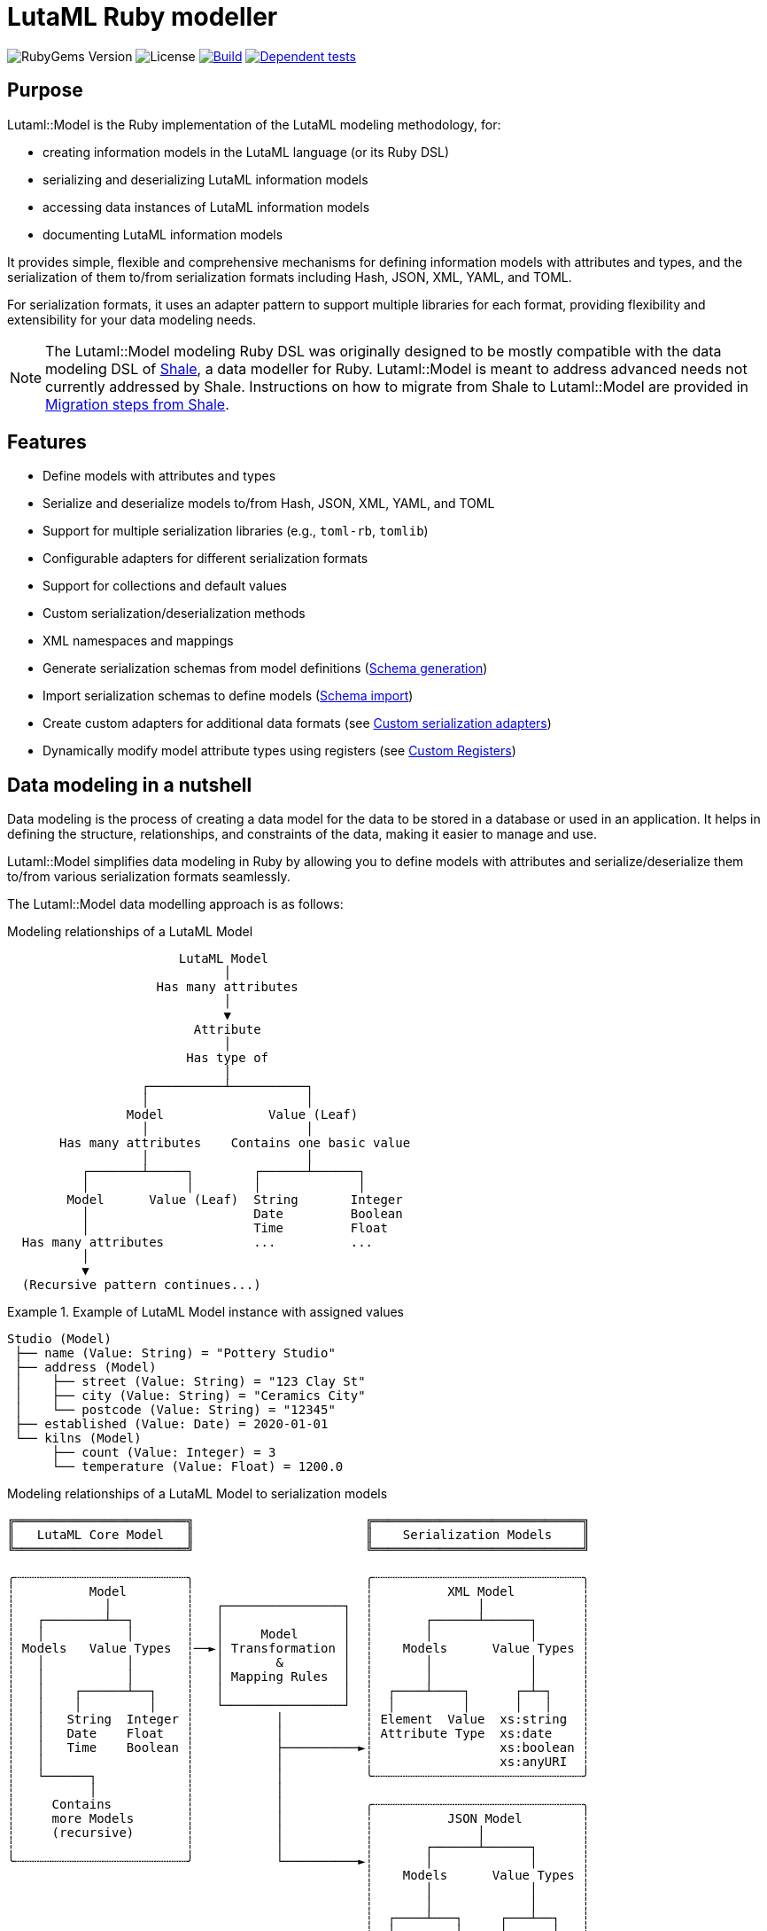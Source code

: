 = LutaML Ruby modeller

image:https://img.shields.io/gem/v/lutaml-model.svg[RubyGems Version]
image:https://img.shields.io/github/license/lutaml/lutaml-model.svg[License]
image:https://github.com/lutaml/lutaml-model/actions/workflows/rake.yml/badge.svg["Build", link="https://github.com/lutaml/lutaml-model/actions/workflows/rake.yml"]
image:https://github.com/lutaml/lutaml-model/actions/workflows/dependent-tests.yml/badge.svg["Dependent tests", link="https://github.com/lutaml/lutaml-model/actions/workflows/dependent-tests.yml"]

== Purpose

Lutaml::Model is the Ruby implementation of the LutaML modeling methodology,
for:

* creating information models in the LutaML language (or its Ruby DSL)
* serializing and deserializing LutaML information models
* accessing data instances of LutaML information models
* documenting LutaML information models

It provides simple, flexible and comprehensive mechanisms for defining
information models with attributes and types, and the serialization of them
to/from serialization formats including Hash, JSON, XML, YAML, and TOML.

For serialization formats, it uses an adapter pattern to support multiple
libraries for each format, providing flexibility and extensibility for your data
modeling needs.

NOTE: The Lutaml::Model modeling Ruby DSL was originally designed to be mostly
compatible with the data modeling DSL of https://www.shalerb.org[Shale], a data
modeller for Ruby. Lutaml::Model is meant to address advanced needs not
currently addressed by Shale. Instructions on how to migrate from Shale to
Lutaml::Model are provided in <<migrate-from-shale>>.


== Features

* Define models with attributes and types
* Serialize and deserialize models to/from Hash, JSON, XML, YAML, and TOML
* Support for multiple serialization libraries (e.g., `toml-rb`, `tomlib`)
* Configurable adapters for different serialization formats
* Support for collections and default values
* Custom serialization/deserialization methods
* XML namespaces and mappings
* Generate serialization schemas from model definitions (<<schema-generation>>)
* Import serialization schemas to define models (<<schema-import>>)
* Create custom adapters for additional data formats (see <<custom-adapters>>)
* Dynamically modify model attribute types using registers (see <<custom-registers>>)



== Data modeling in a nutshell

Data modeling is the process of creating a data model for the data to be stored
in a database or used in an application. It helps in defining the structure,
relationships, and constraints of the data, making it easier to manage and use.

Lutaml::Model simplifies data modeling in Ruby by allowing you to define models
with attributes and serialize/deserialize them to/from various serialization
formats seamlessly.

The Lutaml::Model data modelling approach is as follows:

.Modeling relationships of a LutaML Model
[source]
----
                       LutaML Model
                             │
                    Has many attributes
                             │
                             ▼
                         Attribute
                             │
                        Has type of
                             │
                  ┌──────────┴──────────┐
                  │                     │
                Model              Value (Leaf)
                  │                     │
       Has many attributes    Contains one basic value
                  │                     │
          ┌───────┴─────┐        ┌──────┴──────┐
          │             │        │             │
        Model      Value (Leaf)  String       Integer
          │                      Date         Boolean
          │                      Time         Float
  Has many attributes            ...          ...
          │
          ▼
  (Recursive pattern continues...)
----

.Example of LutaML Model instance with assigned values
====
[source]
----
Studio (Model)
 ├── name (Value: String) = "Pottery Studio"
 ├── address (Model)
 │    ├── street (Value: String) = "123 Clay St"
 │    ├── city (Value: String) = "Ceramics City"
 │    └── postcode (Value: String) = "12345"
 ├── established (Value: Date) = 2020-01-01
 └── kilns (Model)
      ├── count (Value: Integer) = 3
      └── temperature (Value: Float) = 1200.0
----
====


.Modeling relationships of a LutaML Model to serialization models
[source]
----
╔═══════════════════════╗                       ╔════════════════════════════╗
║   LutaML Core Model   ║                       ║    Serialization Models    ║
╚═══════════════════════╝                       ╚════════════════════════════╝

╭┄┄┄┄┄┄┄┄┄┄┄┄┄┄┄┄┄┄┄┄┄┄┄╮                       ╭┄┄┄┄┄┄┄┄┄┄┄┄┄┄┄┄┄┄┄┄┄┄┄┄┄┄┄┄╮
┆          Model        ┆                       ┆          XML Model         ┆
┆            │          ┆   ┌────────────────┐  ┆              │             ┆
┆   ┌────────┴──┐       ┆   │                │  ┆       ┌──────┴──────┐      ┆
┆   │           │       ┆   │     Model      │  ┆       │             │      ┆
┆ Models   Value Types  ┆──►│ Transformation │  ┆    Models      Value Types ┆
┆   │           │       ┆   │       &        │  ┆       │             │      ┆
┆   │           │       ┆   │ Mapping Rules  │  ┆       │             │      ┆
┆   │    ┌──────┴──┐    ┆   │                │  ┆  ┌────┴────┐      ┌─┴─┐    ┆
┆   │    │         │    ┆   └────────────────┘  ┆  │         │      │   │    ┆
┆   │   String  Integer ┆           │           ┆ Element  Value  xs:string  ┆
┆   │   Date    Float   ┆           │           ┆ Attribute Type  xs:date    ┆
┆   │   Time    Boolean ┆           ├──────────►┆                 xs:boolean ┆
┆   │                   ┆           │           ┆                 xs:anyURI  ┆
┆   └──────┐            ┆           │           ╰┄┄┄┄┄┄┄┄┄┄┄┄┄┄┄┄┄┄┄┄┄┄┄┄┄┄┄┄╯
┆          │            ┆           │
┆     Contains          ┆           │           ╭┄┄┄┄┄┄┄┄┄┄┄┄┄┄┄┄┄┄┄┄┄┄┄┄┄┄┄┄╮
┆     more Models       ┆           │           ┆          JSON Model        ┆
┆     (recursive)       ┆           │           ┆              │             ┆
┆                       ┆           │           ┆       ┌──────┴──────┐      ┆
╰┄┄┄┄┄┄┄┄┄┄┄┄┄┄┄┄┄┄┄┄┄┄┄╯           └──────────►┆       │             │      ┆
                                                ┆    Models      Value Types ┆
                                                ┆       │             │      ┆
                                                ┆       │             │      ┆
                                                ┆  ┌────┴───┐     ┌───┴──┐   ┆
                                                ┆  │        │     │      │   ┆
                                                ┆ object array number string ┆
                                                ┆ value        boolean null  ┆
                                               ╰┄┄┄┄┄┄┄┄┄┄┄┄┄┄┄┄┄┄┄┄┄┄┄┄┄┄┄┄╯
----

.Model transformation of a LutaML Model to another LutaML Model
[source]
----
╔═══════════════════════╗   ╔══════════════════╗   ╔═══════════════════════╗
║LutaML Model Class FOO ║   ║LutaML Transformer║   ║LutaML Model Class BAR ║
╚═══════════════════════╝   ╚══════════════════╝   ╚═══════════════════════╝

╭┄┄┄┄┄┄┄┄┄┄┄┄┄┄┄┄┄┄┄┄┄┄┄╮                          ╭┄┄┄┄┄┄┄┄┄┄┄┄┄┄┄┄┄┄┄┄┄┄┄╮
┆          Model        ┆                          ┆          Model        ┆
┆            │          ┆    ┌────────────────┐    ┆            │          ┆
┆   ┌────────┴──┐       ┆    │                │    ┆   ┌────────┴──┐       ┆
┆   │           │       ┆    │     Model      │    ┆   │           │       ┆
┆ Models   Value Types  ┆───►│ Transformation │───►┆ Models   Value Types  ┆
┆   │           │       ┆◄───│       &        │◄───┆   │           │       ┆
┆   │           │       ┆    │ Mapping Rules  │    ┆   │           │       ┆
┆   │    ┌──────┴──┐    ┆    │                │    ┆   │    ┌──────┴──┐    ┆
┆   │    │         │    ┆    └────────────────┘    ┆   │    │         │    ┆
┆   │   String  Integer ┆                          ┆   │   String  Integer ┆
┆   │   Date    Float   ┆                          ┆   │   Date    Float   ┆
┆   │   Time    Boolean ┆                          ┆   │   Time    Boolean ┆
┆   │                   ┆                          ┆   │                   ┆
┆   └──────┐            ┆                          ┆   └──────┐            ┆
┆          │            ┆                          ┆          │            ┆
┆     Contains          ┆                          ┆     Contains          ┆
┆     more Models       ┆                          ┆     more Models       ┆
┆     (recursive)       ┆                          ┆     (recursive)       ┆
┆                       ┆                          ┆                       ┆
╰┄┄┄┄┄┄┄┄┄┄┄┄┄┄┄┄┄┄┄┄┄┄┄╯                          ╰┄┄┄┄┄┄┄┄┄┄┄┄┄┄┄┄┄┄┄┄┄┄┄╯
----

.The `Value` class, transformation, and serialization formats
[source]
----
╔═══════════════════════╗                          ╔═══════════════════════╗
║LutaML Value Class FOO ║                          ║  Serialization Value  ║
╚═══════════════════════╝                          ╚═══════════════════════╝
╭┄┄┄┄┄┄┄┄┄┄┄┄┄┄┄┄┄┄┄┄┄┄┄╮                          ╭┄┄┄┄┄┄┄┄┄┄┄┄┄┄┄┄┄┄┄┄┄┄┄╮
┆   ┌───────────────┐   ┆                          ┆   ┌───────────────┐   ┆
┆   │     Value     │   ┆   ┌──────────────────┐   ┆   │   XML Value   │   ┆
┆   └───────────────┘   ┆──►│ Value Serializer │──►┆   └───────────────┘   ┆
┆   ┌───────────────┐   ┆   └──────────────────┘   ┆   ┌───────────────┐   ┆
┆   │Primitive Types│   ┆                          ┆   │XML Value Types│   ┆
┆   └───────────────┘   ┆                          ┆   └───────────────┘   ┆
┆ ┌───┘                 ┆                          ┆ ┌───┘                 ┆
┆ ├─ string             ┆                          ┆ ├─ xs:string          ┆
┆ ├─ integer            ┆                          ┆ ├─ xs:integer         ┆
┆ ├─ float              ┆                          ┆ ├─ xs:decimal         ┆
┆ ├─ boolean            ┆                          ┆ ├─ xs:boolean         ┆
┆ ├─ date               ┆                          ┆ ├─ xs:date            ┆
┆ ├─ time_without_date  ┆                          ┆ ├─ xs:time            ┆
┆ ├─ date_time          ┆                          ┆ ├─ xs:dateTime        ┆
┆ ├─ time               ┆                          ┆ ├─ xs:decimal         ┆
┆ ├─ decimal            ┆                          ┆ ├─ xs:anyType         ┆
┆ └─ hash               ┆                          ┆ └─ (complex element)  ┆
╰┄┄┄┄┄┄┄┄┄┄┄┄┄┄┄┄┄┄┄┄┄┄┄╯                          ╰┄┄┄┄┄┄┄┄┄┄┄┄┄┄┄┄┄┄┄┄┄┄┄╯
           │
           ▼
  ┌───────────────────┐
  │ Value Transformer │
  └───────────────────┘
           │
           ▼
╔═══════════════════════╗
║LutaML Value Class BAR ║
╚═══════════════════════╝
╭┄┄┄┄┄┄┄┄┄┄┄┄┄┄┄┄┄┄┄┄┄┄┄╮
┆   ┌───────────────┐   ┆
┆   │     Value     │   ┆
┆   └───────────────┘   ┆
┆   ┌───────────────┐   ┆
┆   │Primitive Types│   ┆
┆   └───────────────┘   ┆
┆ ┌───┘                 ┆
┆ ├─ string             ┆
┆ ├─ integer            ┆
┆ ├─ float              ┆
┆ ├─ boolean            ┆
┆ ├─ date               ┆
┆ ├─ time_without_date  ┆
┆ ├─ date_time          ┆
┆ ├─ time               ┆
┆ ├─ decimal            ┆
┆ └─ hash               ┆
╰┄┄┄┄┄┄┄┄┄┄┄┄┄┄┄┄┄┄┄┄┄┄┄╯
----

.Example of LutaML Model instance transformed into a serialization model and serialized to JSON
====
[source]
----
╔═════════════════════╗     ╔═════════════════════╗     ╔═════════════════════╗
║ Studio (Core Model) ║     ║     JSON Model      ║     ║   Serialized JSON   ║
╚═════════════════════╝     ╚═════════════════════╝     ╚═════════════════════╝

  name: "Studio 1"       ┌─► {                      ┌─► {
  address:               │     "name": "...",       │     "name": "Studio 1",
    ├── street: "..."    │     "address": {         │     "address": {
    └── city: "..."      │       "street": "...",   │       "street": "...",
  kilns:               ──┤       "city": "..."    ──┤       "city": "..."
    ├── count: 3         │     },                   │     },
    └── temp: 1200       │    "kilnsCount": ...,    │     "kilnsCount": 3,
                         │    "kilnsTemp": ...      │     "kilnsTemp": 1200
                         └─► }                      └─► }
----
====



== Installation

Add this line to your application's Gemfile:

[source,ruby]
----
gem 'lutaml-model'
----

And then execute:

[source,shell]
----
bundle install
----

Or install it yourself as:

[source,shell]
----
gem install lutaml-model
----


== Components

LutaML provides the following set of components to model information in a
structured way.

* <<model-definition,Basic models>>
* <<attribute-definition,Attributes in models>>
* <<value-definition,Values assigned to attributes>>
* <<collection-definition,Collections of models>>
* <<model-transforms,Model transformations>>


[[model-definition]]
== Model

=== General

A LutaML model is used to represent a class of information, of which a model
instance is a set of information representing a coherent concept.

There are two ways to define an information model in Lutaml::Model:

* Inheriting from the `Lutaml::Model::Serializable` class
* Including the `Lutaml::Model::Serialize` module

=== Definition

[[define-through-inheritance]]
==== Through inheritance

The simplest way to define a model is to create a class that inherits from
`Lutaml::Model::Serializable`.

The `attribute` class method is used to define attributes.

[source,ruby]
----
require 'lutaml/model'

class Kiln < Lutaml::Model::Serializable
  attribute :brand, :string
  attribute :capacity, :integer
  attribute :temperature, :integer
end
----

[[define-through-inclusion]]
==== Through inclusion

If the model class already has a super class that it inherits from, the model
can be extended using the `Lutaml::Model::Serialize` module.

[source,ruby]
----
require 'lutaml/model'

class Kiln < SomeSuperClass
  include Lutaml::Model::Serialize

  attribute :brand, :string
  attribute :capacity, :integer
  attribute :temperature, :integer
end
----

[[model-inheritance]]
=== Inheritance

A model can inherit from another model to inherit all attributes and methods of
the parent model, allowing for code reusability and a clear model hierarchy.

Syntax:

[source,ruby]
----
class Superclass < Lutaml::Model::Serializable
  # attribute ...
  # serialization blocks
end

class Subclass < Superclass
  # attributes are additive
  # serialization blocks are replaced
end
----

An inherited model has the following characteristics:

* All attributes are inherited from the parent model.

* Additional calls to `attribute` in the child model are additive, unless the
attribute name is the same as an attribute in the parent model.

* Serialization blocks, such as `xml` and `key_value` are replaced when defined.

** In order to selectively import serialization mapping rules from the parent
model, the `import_model_mappings` method can be used (see
<<import_model_mappings>>).


=== Comparison

A `Serialize` / `Serializable` object can be compared with another object of the
same class using the `==` operator. This is implemented through the
`ComparableModel` module.

Two objects are considered equal if they have the same class and all their
attributes are equal. This behavior differs from the typical Ruby behavior,
where two objects are considered equal only if they have the same object ID.

NOTE: Two `Serialize` objects will have the same `hash` value if they have the
same class and all their attributes are equal.

[source,ruby]
----
> a = Kiln.new(brand: 'Kiln 1', capacity: 100, temperature: 1050)
> b = Kiln.new(brand: 'Kiln 1', capacity: 100, temperature: 1050)
> a == b
> # true
> a.hash == b.hash
> # true
----

[[value-definition]]
== Value types

=== General types

Lutaml::Model supports the following attribute value types.

Every type has a corresponding Ruby class and a serialization format type.

.Mapping between Lutaml::Model::Type classes, Ruby equivalents and serialization format types
|===
| Lutaml::Model::Type   | Ruby class               | XML               | JSON      | YAML        | Example value

| `:string`             | `String`                 | `xs:string`       | `string`  | `string`  | `"text"`
| `:integer`            | `Integer`                | `xs:integer`      | `number`  | `integer` | `42`
| `:float`              | `Float`                  | `xs:decimal`      | `number`  | `float`   | `3.14`
| `:boolean`            | `TrueClass`/`FalseClass` | `xs:boolean`      | `boolean` | `boolean` | `true`, `false`
| `:date`               | `Date`                   | `xs:date`         | `string`  | `string`  | `2024-01-01` (JSON/YAML `"2024-01-01"`)
| `:time_without_date`  | `Time`                   | `xs:time`         | `string`  | `string`  | `"12:34:56"`
| `:date_time`          | `DateTime`               | `xs:dateTime`     | `string`  | `string`  | `"2024-01-01T12:00:00+00:00"`
| `:time`               | `Time`                   | `xs:dateTime`     | `string`  | `string`  | `"2024-01-01T12:00:00+00:00"`
| `:decimal` (optional) | `BigDecimal`             | `xs:decimal`      | `number`  | `float`   | `123.45`
| `:hash`               | `Hash`                   | complex element   | object    | map       | `{key: "value"}`
| (nil value)           | `nil`                    | `xs:anyType`      | `null`    | `null`    | `null`
// | `class`               | Custom class             | complex element   | object    | map       | `CustomObject`
// | `collection: true`    | `Array` of type          | repeated elements | array     | sequence  | `[obj1, obj2]`
// | `any`

|===


=== Decimal type

WARNING: Decimal is an optional feature.

The Decimal type is a value type that is disabled by default.

NOTE: The reason why the Decimal type is disabled by default is that the
`BigDecimal` class became optional to the standard Ruby library from Ruby 3.4
onwards. The `Decimal` type is only enabled when the `bigdecimal` library is
loaded.

The following code needs to be run before using (and parsing) the Decimal
type:

[source,ruby]
----
require 'bigdecimal'
----

If the `bigdecimal` library is not loaded, usage of the `Decimal` type will
raise a `Lutaml::Model::TypeNotSupportedError`.


=== Custom type

A custom class can be used as an attribute type. The custom class must inherit
from `Lutaml::Model::Type::Value` or a class that inherits from it.

A class inheriting from the `Value` class carries the attribute `value` which
stores the one-and-only "true" value that is independent of serialization
formats.

The minimum requirement for a custom class is to implement the following
methods:

`self.cast(value)`:: Assignment of an external value to the `Value` class to be
set as `value`. Casts the value to the custom type.

`self.serialize(value)`:: Serializes the custom type to an object (e.g. a
string). Takes the internal `value` and converts it into an output suitable for
serialization.

.Using a custom value type to normalize a postcode with minimal methods
[example]
====
[source,ruby]
----
class FiveDigitPostCode < Lutaml::Model::Type::String
  def self.cast(value)
    value = value.to_s if value.is_a?(Integer)

    unless value.is_a?(::String)
      raise Lutaml::Model::InvalidValueError, "Invalid value for type 'FiveDigitPostCode'"
    end

    # Pad zeros to the left
    value.rjust(5, '0')
  end

  def self.serialize(value)
    value
  end
end

class Studio < Lutaml::Model::Serializable
  attribute :postcode, FiveDigitPostCode
end
----
====

=== Serialization of custom types

The serialization of custom types can be made to differ per serialization format
by defining methods in the class definitions. This requires additional methods
than the minimum required for a custom class (i.e. `self.cast(value)` and
`self.serialize(value)`).

This is useful in the case when different serialization formats of the same
model expect differentiated value representations.

The methods that can be overridden are named:

`self.from_{format}(serialized_string)`:: Deserializes a string of the
serialization format and returns the object to be assigned to the `Value` class'
`value`.

`to_{format}`:: Serializes the object to a string of the serialization format.

The `{format}` part of the method name is the serialization format in lowercase
(e.g. `hash`, `json`, `xml`, `yaml`, `toml`).

.Using custom serialization methods to handle a high-precision date-time type
[example]
====
Suppose in XML we handle a high-precision date-time type that requires custom
serialization methods, but other formats such as JSON do not support this type.

For instance, in the normal DateTime class, the serialized string is
`2012-04-07T01:51:37+02:00`, and the high-precision format is
`2012-04-07T01:51:37.112+02:00`.

We create `HighPrecisionDateTime` class is a custom class that inherits
from `Lutaml::Model::Type::DateTime`.

[source,ruby]
----
class HighPrecisionDateTime < Lutaml::Model::Type::DateTime
  # Inherit the `self.cast(value)` and `self.serialize(value)` methods
  # from Lutaml::Model::Type::DateTime

  # The format looks like this `2012-04-07T01:51:37.112+02:00`
  def self.from_xml(xml_string)
    ::DateTime.parse(xml_string)
  end

  # The %L adds milliseconds to the time
  def to_xml
    value.strftime('%Y-%m-%dT%H:%M:%S.%L%:z')
  end
end

class Ceramic < Lutaml::Model::Serializable
  attribute :kiln_firing_time, HighPrecisionDateTime
  xml do
    root 'ceramic'
    map_element 'kilnFiringTime', to: :kiln_firing_time
    # ...
  end
end
----

An XML snippet with the high-precision date-time type:

[source,xml]
----
<ceramic>
  <kilnFiringTime>2012-04-07T01:51:37.112+02:00</kilnFiringTime>
  <!-- ... -->
</ceramic>
----

When loading the XML snippet, the `HighPrecisionDateTime` class will be used to
parse the high-precision date-time string.

However, when serializing to JSON, the value will have the high-precision
part lost due to the inability of JSON to handle high-precision date-time.

[source,ruby]
----
> c = Ceramic.from_xml(xml)
> #<Ceramic:0x0000000104ac7240 @kiln_firing_time=#<HighPrecisionDateTime:0x0000000104ac7240 @value=2012-04-07 01:51:37.112000000 +0200>>
> c.to_json
> # {"kilnFiringTime":"2012-04-07T01:51:37+02:00"}
----
====

[[attribute-definition]]
== Attributes


=== Basic attributes

An attribute is the basic building block of a model. It is a named value that
stores a single piece of data (which may be one or multiple pieces of data).

An attribute only accepts the type of value defined in the attribute definition.

The attribute value type can be one of the following:

* Value (inherits from Lutaml::Model::Value)
* Model (inherits from Lutaml::Model::Serializable)

Syntax:

[source,ruby]
----
attribute :name_of_attribute, Type
----

Where,

`name_of_attribute`:: The defined name of the attribute.
`Type`:: The type of the attribute.

.Using the `attribute` class method to define simple attributes
[example]
====
[source,ruby]
----
class Studio < Lutaml::Model::Serializable
  attribute :name, :string
  attribute :address, :string
  attribute :established, :date
end
----

[source,ruby]
----
s = Studio.new(name: 'Pottery Studio', address: '123 Clay St', established: Date.new(2020, 1, 1))
puts s.name
#=> "Pottery Studio"
puts s.address
#=> "123 Clay St"
puts s.established
#=> <Date: 2020-01-01>
----
====

==== Restricting the value of an attribute

The `restrict` class method is used to update or refine the validation rules for an attribute that has already been defined. This allows you to apply additional or stricter constraints to an existing attribute without redefining it.

.Using the `restrict` class method to update the options of an existing attribute
[example]
====
[source,ruby]
----
class Studio < Lutaml::Model::Serializable
  attribute :name, :string
  restrict :name, collection: 1..3, pattern: /[A-Za-z]+/
end
----
====

.Apply different restrictions to the existing attribute in multiple subclasses
[example]
====
[source,ruby]
----
class Document < Lutaml::Model::Serializable
  attribute :status, :string
end

class DraftDocument < Document
  # Only allow "draft" or "in_review" as valid statuses for drafts
  restrict :status, values: %w[draft in_review]
end

class PublishedDocument < Document
  # Only allow "published" or "archived" as valid statuses for published documents
  restrict :status, values: %w[published archived]
end

# Usage
# Call .validate! to trigger validation and raise an error if the value is not allowed
Document.new(status: "draft").validate!                # valid, there are no validation rules for `Document`
Document.new(status: "published").validate!            # valid, there are no validation rules for `Document`
DraftDocument.new(status: "draft").validate!           # valid
DraftDocument.new(status: "in_review").validate!       # valid
DraftDocument.new(status: "published").validate!       # raises error (not allowed)
PublishedDocument.new(status: "published").validate!   # valid
PublishedDocument.new(status: "archived").validate!    # valid
PublishedDocument.new(status: "draft").validate!       # raises error (not allowed)
----
====

All options that are supported by the `attribute` class method are also supported by the `restrict` method. Any unsupported option passed to `restrict` will result in a `Lutaml::Model::InvalidAttributeOptionsError` being raised.

=== Polymorphic attributes

==== General

A polymorphic attribute is an attribute that can accept multiple types of
values. This is useful when the attribute defines common characteristics and
behaviors among different types.

An attribute with a defined value type also accepts values that are of a class
that is a subclass of the defined type.

The assigned attribute of `Type` accepts polymorphic classes as long as the
assigned instance is of a class that either inherits from the declared type or
matches it.


==== Naïve approach does not work...

A naïve polymorphic approach is to define an attribute with a superclass type
and assign instances of subclasses to it.

While this approach works (somewhat) in modeling, it does not work with
serialization (half) or deserialization (not at all).

The following example illustrates why such approach is naïve.

.An attribute receiving the superclass type accepts subclass instances
[example]
====
[source,ruby]
----
class Studio < Lutaml::Model::Serializable
  attribute :name, :string
end

# CeramicStudio is a specialization of Studio
class CeramicStudio < Studio
  attribute :clay_type, :string
end

class PotteryClass < Lutaml::Model::Serializable
  # the :studio attribute should accept Studio and CeramicStudio
  attribute :studio, Studio
end
----

[source,ruby]
----
# This works
> s = Studio.new(name: 'Pottery Studio')
> p = PotteryClass.new(studio: s)
> p.studio
# => <Studio:0x0000000104ac7240 @name="Pottery Studio", @address=nil, @established=nil>

# A subclass of Studio is also valid
> s = CeramicStudio.new(name: 'Ceramic World', clay_type: 'Red')
> p = PotteryClass.new(studio: s)
> p.studio
# => <CeramicStudio:0x0000000104ac7240 @name="Ceramic World", @address=nil, @established=nil, @clay_type="Red">
> p.studio.name
# => "Ceramic World"
> p.studio.clay_type
# => "Red"
----

So far so good. However, this approach does not work in serialization.
This is what happens when we call `to_yaml` on the `PotteryClass` instance.

[source,ruby]
----
> puts p.to_yaml
# => ---
# => studio:
# =>   name: Ceramic World
# =>   clay_type: Red
----

When deserializing the YAML string, the `studio` attribute will be deserialized
as an instance of `Studio`, not `CeramicStudio`. This means that the `clay_type`
attribute will be lost.

[source,ruby]
----
> p = PotteryClass.load_yaml("---\nstudio:\n  name: Ceramic World\n  clay_type: Red")
> p.studio
# => <Studio:0x0000000104ac7240 @name="Ceramic World">
> p.studio.clay_type
# => ERROR
----
====


==== Proper polymorphic approaches

Lutaml::Model offers rich support for polymorphic attributes, through
configuration at both attribute and serialization levels.

In polymorphism, there are the following components:

polymorphic attribute:: the attribute that can be assigned multiple types.

polymorphic attribute class:: the class that has a polymorphic attribute.

polymorphic superclass:: a class assigned to a polymorphic attribute that serves
as the superclass for all accepted polymorphic classes.

polymorphic subclass:: a class that is a subclass of the polymorphic superclass
and can be assigned to the polymorphic attribute. There are often more than 2
subclasses in a scenario since polymorphism is meant to apply to multiple types.

To utilize polymorphic attributes, modification to all of these components are
necessary.

In serialized form, polymorphic classes are differentiated by an explicit
"polymorphic class differentiator".

.Sample serialization of polymorphic classes in YAML
[example]
====
In key-value formats like YAML, the polymorphic class differentiator is
typically a key-value pair that contains the polymorphic class name.

[source,yaml]
----
references:
- _class: Document # This is a DocumentReference
  name: "The Tibetan Book of the Dead"
  document_id: "book:tbtd"
- _class: Anchor # This is an AnchorReference
  name: "Chapter 1"
  anchor_id: "book:tbtd:anchor-1"
----
====

.Sample serialization of polymorphic classes in XML
[example]
====
In XML, the polymorphic class differentiator is typically an attribute that
contains the polymorphic class name.

[source,xml]
----
<references>
  <!-- The "document-ref" value is a DocumentReference -->
  <reference reference-type="document-ref">
    <name>The Tibetan Book of the Dead</name>
    <document_id>book:tbtd</document_id>
  </reference>
  <!-- The "anchor-ref" value is an AnchorReference -->
  <reference reference-type="anchor-ref">
    <name>Chapter 1</name>
    <anchor_id>book:tbtd:anchor-1</anchor_id>
  </reference>
</references>
----
====

NOTE: While it is possible to determine different polymorphic classes based on
the attributes they contain, such mechanism would not be able to determine the
polymorphic class if serializations of two polymorphic subclasses can be
identical.


There are two basic scenarios in using polymorphic attributes:

* Scenario 1: Setting polymorphism in the polymorphic superclass:

.. <<polymorphic-superclass-class>>
.. <<polymorphic-differentiator-in-superclass>>
.. <<polymorphic-attribute-class-mapping-in-superclass>>

* Scenario 2: Setting polymorphism in the individual polymorphic subclasses:

.. <<polymorphic-superclass-class>>
.. <<polymorphic-differentiator-in-subclass>>
.. <<polymorphic-attribute-class-mapping-in-subclasses>>


NOTE: Please refer to `spec/lutaml/model/polymorphic_spec.rb` for full examples
of implementing polymorphic attributes.


[[polymorphic-superclass-class]]
==== Defining the polymorphic attribute

The polymorphic attribute class is a class that has a polymorphic attribute.

At this level, the `polymorphic` option is used to specify the types that the
polymorphic attribute can accept.

[source,ruby]
----
class PolymorphicAttributeClass < Lutaml::Model::Serializable
  attribute :attribute_name, <1>
    {polymorphic-superclass-class}, <2>
    {options}, <3>
    polymorphic: [ <4>
      polymorphic-subclass-1, <5>
      polymorphic-subclass-2,
    ]
end
----
<1> The name of the polymorphic attribute.
<2> The polymorphic superclass class.
<3> Any options for the attribute.
<4> The `polymorphic` option that determines the acceptable polymorphic subclasses, or just `true`.
<5> The polymorphic subclasses.

The `polymorphic` option is an array of polymorphic subclasses that the
attribute can accept.

These options enable the following scenarios.

* If the polymorphic attribute is to only contain instances of the
`polymorphic-superclass-class`, not its subclasses, then the `polymorphic`
option is not needed.
+
[example]
====
In the following code, `ReferenceSet` has an attribute `references` that only
accepts instances of `Reference`. The `polymorphic` option does not apply.

[source,ruby]
----
class ReferenceSet < Lutaml::Model::Serializable
  attribute :references, Reference, collection: true
end
----
====

* If the attribute (collection or not) is meant to only contain one type of
polymorphic subclasses, then the `polymorphic` option is also not needed,
because the polymorphic subclass can be stated as the attribute value type.
+
[example]
====
In the following code, `ReferenceSet` has an attribute `references` that only
accepts instances of `DocumentReference`, a subclass of `Reference`.
The `polymorphic` option does not apply.

[source,ruby]
----
class ReferenceSet < Lutaml::Model::Serializable
  attribute :references, DocumentReference, collection: true
end
----
====

* If the attribute (collection or not) is meant to contain instances belonging
to any polymorphic subclass of a defined base class, then set the `polymorphic:
true` option.
+
[example]
====
In the following code, `ReferenceSet` is a class that has a polymorphic
attribute `references`. The `references` attribute can accept instances of
any polymorphic subclass of the `Reference` base class, so `polymorphic: true`
is set.

[source,ruby]
----
class ReferenceSet < Lutaml::Model::Serializable
  attribute :references, Reference, collection: true, polymorphic: true
end
----
====

* If the attribute (collection or not) is meant to contain instances belonging
to more than one polymorphic subclass, then those acceptable polymorphic
subclasses should be explicitly specified in the `polymorphic: [...]` option.
+
[example]
====
In the following code, `ReferenceSet` is a class that has a polymorphic
attribute `references`. The `references` attribute can accept instances of
`DocumentReference` and `AnchorReference`, both of which are subclasses of
`Reference`.

[source,ruby]
----
class ReferenceSet < Lutaml::Model::Serializable
  attribute :references, Reference, collection: true, polymorphic: [
    DocumentReference,
    AnchorReference,
  ]
end
----
====

[[polymorphic-subclass-differentiator]]
==== Differentiating polymorphic subclasses

===== General

A polymorphic subclass needs an additional attribute with the
`polymorphic_class` option to allow Lutaml::Model for identifying itself in
serialization. This attribute is called the "polymorphic class differentiator".

There are two methods for setting the polymorphic class differentiator:

* Setting the polymorphic class differentiator in the polymorphic superclass, as
polymorphic subclasses inherit from it (relying on <<model-inheritance>>).

* Setting the polymorphic class differentiator in the individual polymorphic subclasses

[[polymorphic-differentiator-in-superclass]]
===== Setting the differentiator in the polymorphic superclass

The polymorphic class differentiator can be set in the polymorphic superclass.
This scenario fits best if there are many polymorphic subclasses and the
polymorphic superclass can be modified.

Syntax:

.Setting the polymorphic differentiator in the superclass
[source,ruby]
----
class PolymorphicSuperclass < Lutaml::Model::Serializable
  attribute :{_polymorphic_differentiator}, <1>
    :string, <2>
    polymorphic_class: true <3>
  # ...
end
----
<1> The polymorphic differentiator is a normal attribute that can be
assigned to any name.
<2> The polymorphic differentiator must have a value type of `:string`.
<3> The option for `polymorphic_class` must be set to `true` to indicate
that this attribute accepts subclass types.

[[polymorphic-differentiator-in-subclass]]
===== Setting the differentiator in the individual polymorphic subclasses

The polymorphic class differentiator can be set in the individual polymorphic
subclasses. This scenario fits best if there are few polymorphic subclasses and
the polymorphic superclass cannot be modified.

Syntax:

.Setting the polymorphic differentiator in the subclass
[source,ruby]
----
# No modification to the superclass is needed.
class PolymorphicSuperclass < Lutaml::Model::Serializable
  # ...
end

# The polymorphic differentiator is set in the subclass.
class PolymorphicSubclass < PolymorphicSuperclass
  attribute
    :{_polymorphic_differentiator}, <1>
    :string, <2>
    polymorphic_class: true <3>
  # ...
end
----
<1> The polymorphic differentiator is a normal attribute that can be
assigned to any name.
<2> The polymorphic differentiator must have a value type of `:string`.
<3> The option for `polymorphic_class` must be set to `true` to indicate
that this attribute accepts subclass types.


[[polymorphic-differentiator-in-serialization]]
==== Polymorphic differentiation in serialization

===== General

The polymorphic attribute class needs to determine what class to use based on
the serialized value of the polymorphic differentiator.

The polymorphic attribute class mapping is format-independent, allowing for
differentiation of polymorphic subclasses in different serialization formats.

The mapping of the serialized polymorphic differentiator can be set in either:

* the polymorphic superclass; or
* the polymorphic attribute class and the individual polymorphic subclasses.

[[polymorphic-attribute-class-mapping-in-superclass]]
===== Mapping in the polymorphic superclass

This use case applies when the polymorphic superclass can be modified, and
that polymorphism is intended to apply to all its subclasses.

This is done through the `polymorphic_map` option in the serialization blocks
inside the polymorphic attribute class.

Syntax:

[source,ruby]
----
class PolymorphicSuperclass < Lutaml::Model::Serializable
  attribute :{_polymorphic_differentiator}, :string, polymorphic_class: true

  xml do
    (map_attribute | map_element) "XmlPolymorphicAttributeName", <1>
      to: :{_polymorphic_differentiator}, <2>
      polymorphic_map: { <3>
        "xml-value-for-subclass-1" => PolymorphicSubclass1, <4>
        "xml-value-for-subclass-2" => PolymorphicSubclass2,
      }
  end

  (key_value | key_value_format) do
    map "KeyValuePolymorphicAttributeName", <5>
      to: :{_polymorphic_differentiator}, <6>
      polymorphic_map: {
        "keyvalue-value-for-subclass-1" => PolymorphicSubclass1,
        "keyvalue-value-for-subclass-2" => PolymorphicSubclass2,
      }
  end
end

class PolymorphicSubclass1 < PolymorphicSuperclass
  # ...
end

class PolymorphicSubclass2 < PolymorphicSuperclass
  # ...
end

class PolymorphicAttributeClass < Lutaml::Model::Serializable
  attribute :polymorphic_attribute,
    PolymorphicSuperclass,
    {options},
    polymorphic: [
      PolymorphicSubclass1,
      PolymorphicSubclass2,
    ]
  # ...
end
----
<1> The name of the XML element or attribute that contains the polymorphic
differentiator.
<2> The name of the polymorphic differentiator attribute defined in `attribute`
with the `polymorphic` option.
<3> The `polymorphic_map` option that determines the class to use based on the
value of the differentiator.
<4> The mapping of the differentiator value to the polymorphic subclass.
<5> The name of the key-value element that contains the polymorphic
differentiator.
<6> The name of the polymorphic differentiator attribute defined in `attribute`
with the `polymorphic` option.

[example]
====
[source,ruby]
----
class Reference < Lutaml::Model::Serializable
  attribute :_class, :string, polymorphic_class: true
  attribute :name, :string

  xml do
    map_attribute "reference-type", to: :_class, polymorphic_map: {
      "document-ref" => "DocumentReference",
      "anchor-ref" => "AnchorReference",
    }
    map_element "name", to: :name
  end

  key_value do
    map "_class", to: :_class, polymorphic_map: {
      "Document" => "DocumentReference",
      "Anchor" => "AnchorReference",
    }
    map "name", to: :name
  end
end

class DocumentReference < Reference
  attribute :document_id, :string

  xml do
    map_element "document_id", to: :document_id
  end

  key_value do
    map "document_id", to: :document_id
  end
end

class AnchorReference < Reference
  attribute :anchor_id, :string

  xml do
    map_element "anchor_id", to: :anchor_id
  end

  key_value do
    map "anchor_id", to: :anchor_id
  end
end

class ReferenceSet < Lutaml::Model::Serializable
  attribute :references, Reference, collection: true, polymorphic: [
    DocumentReference,
    AnchorReference,
  ]
end
----

[source,yaml]
----
---
references:
- _class: Document
  name: The Tibetan Book of the Dead
  document_id: book:tbtd
- _class: Anchor
  name: Chapter 1
  anchor_id: book:tbtd:anchor-1
----

[source,xml]
----
<ReferenceSet>
  <references reference-type="document-ref">
    <name>The Tibetan Book of the Dead</name>
    <document_id>book:tbtd</document_id>
  </references>
  <references reference-type="anchor-ref">
    <name>Chapter 1</name>
    <anchor_id>book:tbtd:anchor-1</anchor_id>
  </references>
</ReferenceSet>
----
====

[[polymorphic-attribute-class-mapping-in-subclasses]]
===== Mapping in the polymorphic attribute class and individual polymorphic subclasses

This use case applies when the polymorphic superclass is not meant to be
modified.

This is done through the `polymorphic_map` option in the serialization blocks
inside the polymorphic attribute class, and the `polymorphic` option in the
individual polymorphic subclasses.

In this scenario, similar to the previous case where the polymorphic differentiator
is set at the polymorphic superclass, the following conditions must be satisifed:

* the polymorphic differentiator attribute name must be the same across
polymorphic subclasses
+
[example]
====
If the model polymorphic differentiator in one polymorphic subclass is
`_ref_type`, then it must be so in all other polymorphic subclasses.
====

* the polymorphic differentiator in the serialization formats must be
identical within the polymorphic subclasses of that serialization format.
+
[example]
====
If the XML polymorphic differentiator is `reference-type`, then it must
be so in the XML of all polymorphic subclasses.
====


Syntax:

[source,ruby]
----
# Assume that we have no access to the base class and we need to define
# polymorphism in the sub-classes.
class PolymorphicSuperclass < Lutaml::Model::Serializable
end

class PolymorphicSubclass1 < PolymorphicSuperclass
  attribute :_polymorphic_differentiator, :string

  xml do
    (map_attribute | map_element) "XmlPolymorphicAttributeName", <1>
      to: :_polymorphic_differentiator
  end

  (key_value | key_value_format) do
    map "KeyValuePolymorphicAttributeName", <2>
      to: :_polymorphic_differentiator
  end
end

class PolymorphicSubclass2 < PolymorphicSuperclass
  attribute :_polymorphic_differentiator, :string

  xml do
    (map_attribute | map_element) "XmlPolymorphicAttributeName2",
      to: :_polymorphic_differentiator
  end

  (key_value | key_value_format) do
    map "KeyValuePolymorphicAttributeName2",
      to: :_polymorphic_differentiator
  end
end

class PolymorphicAttributeClass < Lutaml::Model::Serializable
  attribute :polymorphic_attribute,
    PolymorphicSuperclass,
    {options},
    polymorphic: [
      PolymorphicSubclass1,
      PolymorphicSubclass2,
    ] <3>
  # ...

  xml do
    map_element "XmlPolymorphicElement", <4>
      to: :polymorphic_attribute,
      polymorphic: { <5>
        # This refers to the polymorphic differentiator attribute in the polymorphic subclass.
        attribute: :_polymorphic_differentiator, <6>
        class_map: { <7>
          "xml-i-am-subclass-1" => "PolymorphicSubclass1",
          "xml-i-am-subclass-2" => "PolymorphicSubclass2",
        },
      }
  end

  (key_value | key_value_format) do
    map "KeyValuePolymorphicAttributeName", <8>
      to: :polymorphic_attribute,
      polymorphic: { <9>
        attribute: :_polymorphic_differentiator, <10>
        class_map: { <11>
          "keyvalue-i-am-subclass-1" => "PolymorphicSubclass1",
          "keyvalue-i-am-subclass-2" => "PolymorphicSubclass2",
        },
      }
  end

end
----
<1> The name of the XML element or attribute that contains the polymorphic
differentiator.
<2> The name of the key-value element that contains the polymorphic
differentiator.
<3> Definition of the polymorphic attribute and the polymorphic subclasses in
the polymorphic attribute class.
<4> The name of the XML element that contains the polymorphic attributes. This must
be an element as a polymorphic attribute must be a model.
<5> The `polymorphic` option on a mapping defines necessary information for
polymorphic serialization.
<6> The `attribute:` name of the polymorphic differentiator attribute defined in the
polymorphic subclass.
<7> The `class_map:` option that determines the polymorphic subclass to use
based on the value of the differentiator.
<8> The name of the key-value format key that contains the polymorphic attributes.
<9> Same as <5>, but for the key-value format.
<10> Same as <6>, but for the key-value format.
<11> Same as <7>, but for the key-value format.


[example]
====
[source,ruby]
----
class Reference < Lutaml::Model::Serializable
  attribute :name, :string
end

class DocumentReference < Reference
  attribute :_class, :string
  attribute :document_id, :string

  xml do
    map_element "document_id", to: :document_id
    map_attribute "reference-type", to: :_class
  end

  key_value do
    map "document_id", to: :document_id
    map "_class", to: :_class
  end
end

class AnchorReference < Reference
  attribute :_class, :string
  attribute :anchor_id, :string

  xml do
    map_element "anchor_id", to: :anchor_id
    map_attribute "reference-type", to: :_class
  end

  key_value do
    map "anchor_id", to: :anchor_id
    map "_class", to: :_class
  end
end

class ReferenceSet < Lutaml::Model::Serializable
  attribute :references, Reference, collection: true, polymorphic: [
    DocumentReference,
    AnchorReference,
  ]

  xml do
    root "ReferenceSet"

    map_element "reference", to: :references, polymorphic: {
      # This refers to the attribute in the polymorphic model, you need
      # to specify the attribute name (which is specified in the sub-classed model).
      attribute: "_class",
      class_map: {
        "document-ref" => "DocumentReference",
        "anchor-ref" => "AnchorReference",
      },
    }
  end

  key_value do
    map "references", to: :references, polymorphic: {
      attribute: "_class",
      class_map: {
        "Document" => "DocumentReference",
        "Anchor" => "AnchorReference",
      },
    }
  end
end
----

[source,yaml]
----
---
references:
- _class: Document
  name: The Tibetan Book of the Dead
  document_id: book:tbtd
- _class: Anchor
  name: Chapter 1
  anchor_id: book:tbtd:anchor-1
----

[source,xml]
----
<ReferenceSet>
  <reference reference-type="document-ref">
    <name>The Tibetan Book of the Dead</name>
    <document_id>book:tbtd</document_id>
  </reference>
  <reference reference-type="anchor-ref">
    <name>Chapter 1</name>
    <anchor_id>book:tbtd:anchor-1</anchor_id>
  </reference>
</ReferenceSet>
----
====



=== Collection attributes

Define attributes as collections (arrays or hashes) to store multiple values
using the `collection` option.

When defining a collection attribute, it is important to understand the default initialization behavior and how to customize it.

By default, collections are initialized as `nil`. However, if you want the collection to be initialized as an empty array, you can use the `initialize_empty: true` option.

`collection` can be set to:

`true`:::
The attribute contains an unbounded collection of objects of the declared class.

`{min}..{max}`:::
The attribute contains a collection of objects of the declared class with a
count within the specified range.
If the number of objects is out of this numbered range, a
`CollectionCountOutOfRangeError` will be raised.
+
[example]
====
When set to `0..1`, it means that the attribute is optional, it could be empty
or contain one object of the declared class.
====
+
[example]
====
When set to `1..` (equivalent to `1..Infinity`), it means that the
attribute must contain at least one object of the declared class and can contain
any number of objects.
====
+
[example]
====
When set to 5..10` means that there is a minimum of 5 and a maximum of 10
objects of the declared class. If the count of values for the attribute is less
then 5 or greater then 10, the `CollectionCountOutOfRangeError` will be raised.
====


Syntax:

[source,ruby]
----
attribute :name_of_attribute, Type, collection: true
attribute :name_of_attribute, Type, collection: {min}..{max}
attribute :name_of_attribute, Type, collection: {min}..
----

.Using the `collection` option to define a collection attribute
[example]
====
[source,ruby]
----
class Studio < Lutaml::Model::Serializable
  attribute :location, :string
  attribute :potters, :string, collection: true
  attribute :address, :string, collection: 1..2
  attribute :hobbies, :string, collection: 0..
end
----

[source,ruby]
----
> Studio.new
> # address count is `0`, must be between 1 and 2  (Lutaml::Model::CollectionCountOutOfRangeError)
> Studio.new({ address: ["address 1", "address 2", "address 3"] })
> # address count is `3`, must be between 1 and 2  (Lutaml::Model::CollectionCountOutOfRangeError)
> Studio.new({ address: ["address 1"] }).potters
> # []
> Studio.new({ address: ["address 1"] }).address
> # ["address 1"]
> Studio.new(address: ["address 1"], potters: ['John Doe', 'Jane Doe']).potters
> # ['John Doe', 'Jane Doe']
----
[source,ruby]
----
# Default to `nil`
class SomeModel < Lutaml::Model::Serializable
  attribute :coll, :string, collection: true

  xml do
    root "some-model"
    map_element 'collection', to: :coll
  end

  key_value do
    map 'collection', to: coll
  end
end

puts SomeModel.new.coll
# => nil

puts SomeModel.new.to_xml
# =>
# <some-model xsi:xmlns="..."><collection xsi:nil="true"/></some-model>

puts SomeModel.new.to_yaml
# =>
# ---
# coll: null
----

[source,ruby]
----
# Default to empty array
class SomeModel < Lutaml::Model::Serializable
  attribute :coll, :string, collection: true, initialize_empty: true

  xml do
    map_element 'collection', to: :coll
  end

  key_value do
    map 'collection', to: coll
  end
end

puts SomeModel.new.coll
# => []

puts SomeModel.new.to_xml
# =>
# <some-model><collection/></some-model>

puts SomeModel.new.to_yaml
# =>
# ---
# coll: []
----
====


=== Derived attributes

A derived attribute has a value computed dynamically on evaluation of an
instance method.

It is defined using the `method:` option.

Syntax:

[source,ruby]
----
attribute :name_of_attribute, method: :instance_method_name
----

.Defining methods as attributes
[example]
====
[source,ruby]
----
class Invoice < Lutaml::Model::Serializable
  attribute :subtotal, :float
  attribute :tax, :float
  attribute :total, method: :total_value

  def total_value
    subtotal + tax
  end
end

i = Invoice.new(subtotal: 100.0, tax: 12.0)
i.total
#=> 112.0

puts i.to_yaml
#=> ---
#=> subtotal: 100.0
#=> tax: 12.0
#=> total: 112.0
----
====


=== Choice attributes

The `choice` directive allows specifying that elements from the specified range are included.

NOTE: Attribute-level definitions are supported. This can be used with both
`key_value` and `xml` mappings.

Syntax:

[source,ruby]
----
choice(min: {min}, max: {max}) do
  {block}
end
----

Where,

`min`:: The minimum number of elements that must be included. The minimum value can be `0`.
`max`:: The maximum number of elements that can be included. The maximum value can go up to `Float::INFINITY`.
`block`:: The block of elements that must be included. The block can contain
multiple `attribute` and `choice` directives.

.Using the `choice` directive to define a set of attributes with a range
[example]
====
[source,ruby]
----
class Studio < Lutaml::Model::Serializable
  choice(min: 1, max: 3) do
    choice(min: 1, max: 2) do
      attribute :prefix, :string
      attribute :forename, :string
    end

    attribute :completeName, :string
  end
end
----

This means that the `Studio` class must have at least one and at most three
attributes.

* The first choice must have at least one and at most two attributes.
* The second attribute is the `completeName`.
* The first choice can have either the `prefix` and `forename` attributes or just the `forename` attribute.
* The last attribute `completeName` is optional.
====

NOTE: The `choice` directive can be used with `import_model_attributes`. For more details, see <<import-model-attributes-inside-choice, Using import_model_attributes inside a choice block>>.


=== Importable models for reuse

An importable model is a model that can be imported into another model using the
`import_*` directive.

This feature works both with XML and key-value formats.

* The import order determines how elements and attributes are overwritten.

* An importable model with XML serialization mappings requires setting the model's
XML serialization configuration with the `no_root` directive.

The model can be imported into another model using the following directives:

`import_model`:: imports both attributes and mappings.

`import_model_attributes`:: imports only attributes.

`import_model_mappings`:: imports only mappings.

NOTE: Models with `no_root` can only be parsed through parent models.
Direct calling `NoRootModel.from_xml` will raise a `NoRootMappingError`.

NOTE: Namespaces are not currently supported in importable models.
If `namespace` is defined with `no_root`, `NoRootNamespaceError` will be raised.

.Importing model components using an importable model
[example]
====
[source,ruby]
----
class GroupOfItems < Lutaml::Model::Serializable
  attribute :name, :string
  attribute :type, :string
  attribute :code, :string

  xml do
    no_root
    sequence do
      map_element "name", to: :name
      map_element "type", to: :type, namespace: "http://www.example.com", prefix: "ex1"
    end
    map_attribute "code", to: :code
  end
end

class ComplexType < Lutaml::Model::Serializable
  attribute :tag, AttributeValueType
  attribute :content, :string
  attribute :group, :string
  import_model_attributes GroupOfItems

  xml do
    root "GroupOfItems"

    map_attribute "tag", to: :tag
    map_content to: :content
    map_element :group, to: :group
    import_model_mappings GroupOfItems
  end
end

class SimpleType < Lutaml::Model::Serializable
  import_model GroupOfItems
end

class GenericType < Lutaml::Model::Serializable
  import_model_mappings GroupOfItems
end
----

[source,xml]
----
<GroupOfItems xmlns:ex1="http://www.example.com">
  <name>Name</name>
  <ex1:type>Type</ex1:type>
</GroupOfItems>
----

[source,ruby]
----
> parsed = GroupOfItems.from_xml(xml)
> # Lutaml::Model::NoRootMappingError: "GroupOfItems has `no_root`, it allowed only for reusable models"
----
====

[[import-model-mappings-inside-sequence]]
==== Using `import_model_mappings` inside a `sequence`

You can use `import_model_mappings` within a `sequence` block to include the element mappings from another model. This is useful for composing complex XML structures from reusable model components.

The element mappings will be imported inside this specific `sequence` block that calls the import method, rest of the mappings like `content`, `attributes`, etc. will be inserted at the class level.

NOTE: `import_model` and `import_model_attributes` are not supported inside a `sequence` block.

[example]
====
[source,ruby]
----
class Address < Lutaml::Model::Serializable
  attribute :street, :string
  attribute :city, :string
  attribute :zip, :string

  xml do
    no_root

    map_element :street, to: :street
    map_element :city, to: :city
    map_element :zip, to: :zip
  end
end

class Person < Lutaml::Model::Serializable
  attribute :name, :string
  import_model_attributes Address

  xml do
    root "Person"

    map_element :name, to: :name
    sequence do
      import_model_mappings Address
    end
  end
end

# Example XML output:
valid_xml = <<~XML
<Person>
  <name>John Doe</name>
  <street>123 Main St</street>
  <city>Metropolis</city>
  <zip>12345</zip>
</Person>
XML
invalid_xml = <<~XML
<Person>
  <name>John Doe</name>
  <street>123 Main St</street>
  <zip>12345</zip>
</Person>
XML
Person.from_xml(valid_xml) # #<Person:0x00000002d56b3988 @city="Metropolis", @name="John Doe", @street="123 Main St", @zip="12345">
Person.from_xml(invalid_xml) # raises `Element `zip` does not match the expected sequence order element `city` (Lutaml::Model::IncorrectSequenceError)`
----
====

[[import-model-attributes-inside-choice]]
==== Using import_model_attributes inside a choice block

You can use `import_model_attributes` within a `choice` block to allow a model to accept one or more sets of attributes from other models, with flexible cardinality. This is especially useful when you want to allow a user to provide one or more alternative forms of information (e.g., contact methods) in your model.

For example, suppose you want a `Person` model that can have either an `email`, a `phone`, or both as contact information. You can define `ContactEmail` and `ContactPhone` as importable models, and then use `import_model_attributes` for both, inside a `choice` block in the `Person` model.

NOTE: The `import_model_attributes` method is used to import the attributes from the other model into the current model. The imported attributes will be associated to the `choice` block that calls the import method.

[example]
====
[source,ruby]
----
class ContactEmail < Lutaml::Model::Serializable
  attribute :email, :string

  xml do
    no_root

    map_element :email, to: :email
  end
end

class ContactPhone < Lutaml::Model::Serializable
  attribute :phone, :string

  xml do
    no_root

    map_element :phone, to: :phone
  end
end

class Person < Lutaml::Model::Serializable
  # Allow either or both contact methods, but at least one must be present
  choice(min: 1, max: 2) do
    import_model_attributes ContactEmail
    import_model_attributes ContactPhone
  end

  xml do
    root "Person"

    map_element :email, to: :email
    map_element :phone, to: :phone
  end
end

valid_xml = <<~XML
<Person>
  <email>john.doe@example.com</email>
  <phone>1234567890</phone>
</Person>
XML

Person.from_xml(valid_xml).validate! # #<Person:0x00000002d0e27fe8 @email="john.doe@example.com", @phone="1234567890">

invalid_xml = <<~XML
<Person></Person>
XML

Person.from_xml(invalid_xml).validate! # raises `Lutaml::Model::ValidationError` error
----
====

==== Using register functionality

The register functionality is useful when you want to reference or reuse a model by a symbolic name (e.g., across files or in dynamic scenarios), rather than by direct class reference.

.Importing a model using a `Register`
[example]
====
[source,ruby]
----
register = Lutaml::Model::Register.new(:importable_model)
register.register_model(GroupOfItems, id: :group_of_items)
----

The `id: :group_of_items` assigns a symbolic name to the registered model, which can then be used in `import_model :group_of_items`.

[source,ruby]
----
class GroupOfSubItems < Lutaml::Model::Serializable
  import_model :group_of_items
end
----
====

The `import_model :group_of_items` will behave the same as `import_model GroupOfItems` except the class is resolved from the provided `register`.

NOTE: All the `import_*` methods support the use of `register` functionality.

NOTE: For more details on registers, see <<custom_registers, Custom Registers>>.

[[attribute-value-transform]]
=== Attribute value transform

An attribute value transformation is used when the value of an attribute needs
to be transformed around assignment.

There are occasions where the value of an attribute is to be transformed
during assignment and retrieval, such that when the external usage of the value
differs from the internal model representation.

NOTE: Value transformation can be applied at the attribute-level or at the
<<mapping-value-transform,serialization-mapping level>>. They can also be
applied together.

[example]
====
Given a model that stores a measurement composed of a numerical value and a
unit, where the numerical value is used for calculations inside the model,
but the external representation of that value is a string (across all
serialization formats).

* Internal: `number: 10.20`, `unit: cm`.
* External: `"10.20 cm"`
====

The `transform` option at the `attribute` method is used to define a
transformation `Proc` for the attribute value.

Syntax:

[source,ruby]
----
class SomeObject < Lutaml::Model::Serializable
  attribute :attribute_name, {attr_type}, transform: {
    export: ->(value) { ... },
    import: ->(value) { ... }
  }
end
----

The `transform` option also support collection attributes.

Where,

`attribute_name`:: The name of the attribute.

`attr_type`:: The type of the attribute.

`transform`:: The option to define a transformation for the attribute value.

`export`:: The transformation `Proc` for the value when it is being
retrieved from the model.

`import`:: The transformation `Proc` for the value when it is being
assigned to the model.

[example]
.Demonstrating attribute-level value transformation procs
====
[source,ruby]
----
class Ceramic < Lutaml::Model::Serializable
  attribute :name, :string, transform: {
    export: ->(value) { value.upcase },
    import: ->(value) { value.downcase }
  }
end
----

[source,ruby]
----
> c = Ceramic.new(name: "Celadon")
> c.name
> # "CELADON"
> c.instance_attribute_get(:@name)
> # "Celadon"
> Ceramic.new(name: "Celadon").name = "Raku"
> # "RAKU"
----
====


=== Value validation

==== General

There are several mechanisms to validate attribute values in Lutaml::Model.


[[attribute-enumeration]]
==== Values of an enumeration

An attribute can be defined as an enumeration by using the `values` directive.

The `values` directive is used to define acceptable values in an attribute. If
any other value is given, a `Lutaml::Model::InvalidValueError` will be raised.

Syntax:

[source,ruby]
----
attribute :name_of_attribute, Type, values: [value1, value2, ...]
----

The values set inside the `values:` option can be of any type, but they must
match the type of the attribute. The values are compared using the `==` operator,
so the type must implement the `==` method.

Also, If all the elements in `values` directive are strings then `lutaml-model` add some enum convenience methods, for each of the value the following three methods are added

* `value1`: will return value if set
* `value1?`: will return true if value is set, false otherwise
* `value1=`: will set the value of `name_of_attribute` equal to `value1` if truthy value is given, and remove it otherwise.

.Using the `values` directive to define acceptable values for an attribute (basic types)
[example]
====
[source,ruby]
----
class GlazeTechnique < Lutaml::Model::Serializable
  attribute :name, :string, values: ["Celadon", "Raku", "Majolica"]
end
----

[source,ruby]
----
> GlazeTechnique.new(name: "Celadon").name
> # "Celadon"
> GlazeTechnique.new(name: "Raku").name
> # "Raku"
> GlazeTechnique.new(name: "Majolica").name
> # "Majolica"
> GlazeTechnique.new(name: "Earthenware").name
> # Lutaml::Model::InvalidValueError: Invalid value for attribute 'name'
----
====

The values can be Serialize objects, which are compared using the `==`
and the `hash` methods through the Lutaml::Model::ComparableModel module.


.Using the `values` directive to define acceptable values for an attribute (Serializable objects)
[example]
====
[source,ruby]
----
class Ceramic < Lutaml::Model::Serializable
  attribute :type, :string
  attribute :firing_temperature, :integer
end

class CeramicCollection < Lutaml::Model::Serializable
  attribute :featured_piece,
            Ceramic,
            values: [
              Ceramic.new(type: "Porcelain", firing_temperature: 1300),
              Ceramic.new(type: "Stoneware", firing_temperature: 1200),
              Ceramic.new(type: "Earthenware", firing_temperature: 1000),
            ]
end
----

[source,ruby]
----
> CeramicCollection.new(featured_piece: Ceramic.new(type: "Porcelain", firing_temperature: 1300)).featured_piece
> # Ceramic:0x0000000104ac7240 @type="Porcelain", @firing_temperature=1300
> CeramicCollection.new(featured_piece: Ceramic.new(type: "Bone China", firing_temperature: 1300)).featured_piece
> # Lutaml::Model::InvalidValueError: Invalid value for attribute 'featured_piece'
----
====

Serialize provides a `validate` method that checks if all its attributes have
valid values. This is necessary for the case when a value is valid at the
component level, but not accepted at the aggregation level.

If a change has been made at the component level (a nested attribute has
changed), the aggregation level needs to call the `validate` method to verify
acceptance of the newly updated component.

.Using the `validate` method to check if all attributes have valid values
[example]
====
[source,ruby]
----
> collection = CeramicCollection.new(featured_piece: Ceramic.new(type: "Porcelain", firing_temperature: 1300))
> collection.featured_piece.firing_temperature = 1400
> # No error raised in changed nested attribute
> collection.validate
> # Lutaml::Model::InvalidValueError: Invalid value for attribute 'featured_piece'
----
====


==== String values restricted to patterns

An attribute that accepts a string value accepts value validation using regular
expressions.

Syntax:

[source,ruby]
----
attribute :name_of_attribute, :string, pattern: /regex/
----

.Using the `pattern` option to restrict the value of an attribute
[example]
====
In this example, the `color` attribute takes hex color values such as `#ccddee`.

A regular expression can be used to validate values assigned to the attribute.
In this case, it is `/^#([A-Fa-f0-9]{6}|[A-Fa-f0-9]{3})$/`.

[source,ruby]
----
class Glaze < Lutaml::Model::Serializable
  attribute :color, :string, pattern: /\A#([A-Fa-f0-9]{6}|[A-Fa-f0-9]{3})\z/
end
----

[source,ruby]
----
> Glaze.new(color: '#ff0000').color
> # "#ff0000"
> Glaze.new(color: '#ff000').color
> # Lutaml::Model::InvalidValueError: Invalid value for attribute 'color'
----
====



=== Attribute value defaults

Specify default values for attributes using the `default` option.
The `default` option can be set to a value or a lambda that returns a value.

Syntax:

[source,ruby]
----
attribute :name_of_attribute, Type, default: -> { value }
----


.Using the `default` option to set a default value for an attribute
[example]
====
[source,ruby]
----
class Glaze < Lutaml::Model::Serializable
  attribute :color, :string, default: -> { 'Clear' }
  attribute :temperature, :integer, default: -> { 1050 }
end
----

[source,ruby]
----
> Glaze.new.color
> # "Clear"
> Glaze.new.temperature
> # 1050
----
====

The "default behavior" (pun intended) is to not render a default value if
the current value is the same as the default value.



=== Attribute as raw string

An attribute can be set to read the value as raw string for XML, by using the `raw: true` option.

Syntax:

[source,ruby]
----
attribute :name_of_attribute, :string, raw: true
----

.Using the `raw` option to read raw value for an XML attribute
[example]
====
[source,ruby]
----
class Person < Lutaml::Model::Serializable
  attribute :name, :string
  attribute :description, :string, raw: true
end
----

For the following XML snippet:

[source,xml]
----
<Person>
  <name>John Doe</name>
  <description>
    A <b>fictional person</b> commonly used as a <i>placeholder name</i>.
  </description>
</Person>
----

[source,ruby]
----
> Person.from_xml(xml)
> # <Person:0x0000000107a3ca70
    @description="\n    A <b>fictional person</b> commonly used as a <i>placeholder name</i>.\n  ",
    @element_order=["text", "name", "text", "description", "text"],
    @name="John Doe",
    @ordered=nil>
----
====

[[collection-definition]]
== Collections

=== General

Collections are used to represent a contained group of multiple instances of models.

Typically, a collection represents an "Array" or a "Set" in information modeling
and programming languages. In LutaML, a collection represents an array of model
instances.

Models in a collection may be:

* constrained to be of a single kind;

* constrained to be of multiple kinds sharing common characteristics;

* unbounded of any kind.

LutaML Model provides the `Lutaml::Model::Collection` class for defining
collections of model instances.

=== Configuration

==== All formats

The `instances` directive defined at the `Collection` class level is used to
define the collection attribute and the model type of the collection elements.

Syntax:

[source,ruby]
----
class MyCollection < Lutaml::Model::Collection
  instances {attribute}, {ModelType}
end
----

Where,

`attribute`:: The name of the attribute that contains the collection.
`ModelType`:: The model type of the collection elements.


==== Mapping instances: key-value formats only

The `map_instances` directive is only used in the `key_value` block.

Syntax:

[source,ruby]
----
class MyCollection < Lutaml::Model::Collection
  instances {attribute}, ModelType

  key_value do
    map_instances to: {attribute}
  end
end
----

Where,

`attribute`:: The name of the attribute that contains model instances.

This directive maps individual array elements to the defined `instances`
attribute. These are the items considered part of the Collection and reflected
as Enumerable elements.


==== Mapping instances: XML only

In the `xml` block, the `map_element`, `map_attribute` directives are used instead.

These directives map individual array elements to the defined `instances`
attribute. These are the items considered part of the Collection and reflected
as Enumerable elements.

Syntax for an element collection:

[source,ruby]
----
class MyCollection < Lutaml::Model::Collection
  instances {attribute}, ModelType

  xml do
    map_element "element-name", to: {attribute}
  end
end
----

Where,

`element-name`:: The name of the XML element of each model instance.


Syntax for an attribute collection:

[source,ruby]
----
class MyCollection < Lutaml::Model::Collection
  instances {attribute}, ModelType
  xml do
    map_attribute "attribute-name", to: {attribute}
  end
end
----

Where,

`attribute-name`:: The name of the XML attribute that contains all model instances.


=== Collection types

A LutaML collections is used for a number of scenarios:

* Root collections (for key-value formats)
* Named collections
* Keyed collections (for key-value formats)
* Attribute collections
* Nested collections
// * Polymorphic collections
// * Polymorphic attribute collections


=== Root collections (key-value formats only)

==== General

TODO: This case needs to be fixed for JSON.

A root collection is a collection that is not contained within a parent
collection.

Root collections only apply to key-value serialization formats.
The XML format does not support root collections.

NOTE: The https://www.w3.org/TR/xml11/[XML standard] mandates the existence
of a non-repeated "root element" in an XML document. This means that a valid XML
document must have a root element, and all elements in an XML document must
exist within the root. This is why an XML document cannot be a "root collection".

NOTE: A root collection cannot be represented using a non-collection model.

Root collections store multiple instances of the same model type at the root
level. In other words, these are model instances that do not have a defined
container at the level of the LutaML Model.

There are two kinds of root collections depending on the type of the instance
value:

"Root value collection":: the value is a "primitive type"

"Root object collection":: the value is a "model instance"

Regardless of the type of root collection, the instance in a collection is
always a LutaML model instance.


==== Root value collections

A root value collection is a collection that directly contains values of a
primitive type.

.Simple root collection with each instance being a value
[example]
====
[source,yaml]
----
---
- Item One
- Item Two
- Item Three
----

[source,json]
----
[
  "Item One",
  "Item Two",
  "Item Three"
]
----
====


Syntax:

[source,ruby]
----
class MyCollection < Lutaml::Model::Collection
  instances :items, ModelType
end

class ModelType < Lutaml::Model::Serializable
  attribute :name, :string
end
----

.Handling a root collection where each instance is a value
[example]
====
Code:

[source,ruby]
----
class Title < Lutaml::Model::Serializable
  attribute :content, :string
end

class TitleCollection < Lutaml::Model::Collection
  instances :titles, Title

  key_value do
    no_root # default
    map_instances to: :titles
  end
end
----

Data:

[source,yaml]
----
---
- Title One
- Title Two
- Title Three
----

[source,json]
----
[
  "Title One",
  "Title Two",
  "Title Three"
]
----

Usage:

[source,ruby]
----
titles = TitleCollection.from_yaml(yaml_data)
titles.count
# => 3
titles.first.content
# => "Title One"
----
====


==== Root object collections

A root object collection is a collection that directly contains model instances,
each containing at least one serialized attribute.

.Simple root collection in YAML with each instance being a models with an attribute `name`
[example]
====
[source,yaml]
----
---
- name: Item One
- name: Item Two
- name: Item Three
----

[source,json]
----
[
  {"name": "Item One"},
  {"name": "Item Two"},
  {"name": "Item Three"}
]
----
====


.Handling a root collection where each instance is defined by a model with attributes
[example]
====
Code:

[source,ruby]
----
class Title < Lutaml::Model::Serializable
  attribute :content, :string
end

class TitleCollection < Lutaml::Model::Collection
  instances :titles, Title

  key_value do
    no_root # default
    map_instances to: :titles
  end
end
----

Data:

[source,yaml]
----
---
- content: Title One
- content: Title Two
- content: Title Three
----

[source,json]
----
[
  {"content": "Title One"},
  {"content": "Title Two"},
  {"content": "Title Three"}
]
----

Usage:

[source,ruby]
----
titles = TitleCollection.from_yaml(yaml_data)
titles.count
# => 3
titles.first.content
# => "Title One"
----
====


=== Named collections

==== General

Named collections are collections wrapped inside a name or a key. The "name" of
the collection serves as the container root of its contained model instances.

The named collection setup applies to XML and key-value serialization formats.

In a named collection setup, the collection is defined as a
Lutaml::Model::Collection class, and each instance is defined as a
Lutaml::Model::Serializable class.

There are two kinds of named collections depending on the type of the instance
value:

"Named value collection":: the value is a "primitive type"

"Named object collection":: the value is a "model instance"

Regardless of the name of root collection, the instance in a collection is
always a LutaML model instance.


==== Named value collections

A named value collection is a collection that contains values of a
primitive type.

.Named value collection in XML with models each containing an element with content
[source,xml]
----
<names>
  <name>Item One</name>
  <name>Item Two</name>
  <name>Item Three</name>
</names>
----

.Named value collection in YAML with models each containing a value
[source,yaml]
----
---
names:
- Item One
- Item Two
- Item Three
----

Syntax:

[source,ruby]
----
class MyCollection < Lutaml::Model::Collection
  instances :items, ModelType

  xml do
    root "name-of-xml-container-element"
  end

  key_value do
    root "name-of-key-value-container-element"
  end
end

class ModelType < Lutaml::Model::Serializable
  attribute :name, :string
end
----

A named collection can alternatively be implemented as a non-collection model
("Model class with an attribute") that contains the collection of instances. In
this case, the attribute will be an Array object, which does not contain
additional attributes and methods.

.Handling a named collection with instance elements directly containing values
[example]
====
[source,ruby]
----
class Title < Lutaml::Model::Serializable
  attribute :title, :string

  xml do
    root "title"
    map_content to: :title
  end
end

class DirectTitleCollection < Lutaml::Model::Collection
  instances :items, Title

  xml do
    root "titles"
    map_element "title", to: :items
  end

  key_value do
    map_instances to: :items
  end
end
----

[source,xml]
----
<titles>
  <title>Title One</title>
  <title>Title Two</title>
  <title>Title Three</title>
</titles>
----

[source,yaml]
----
---
titles:
- Title One
- Title Two
- Title Three
----

[source,json]
----
{
  "titles": [
    "Title One",
    "Title Two",
    "Title Three"
  ]
}
----

[source,ruby]
----
titles = DirectTitleCollection.from_yaml(yaml_data)
titles.count
# => 3
titles.first.title
# => "Title One"
titles.last.title
# => "Title Three"
----
====


==== Named object collections

A named object collection is a collection that contains model instances,
each containing at least one serialized attribute.

NOTE: A named object collection can alternatively be implemented as a
non-collection model ("Model class with an attribute") that contains the
collection of instances. In this case, the attribute will be an Array object,
which does not contain additional attributes and methods.


.Named object collection in XML with instances each containing an element with a model attribute
[source,xml]
----
<names>
  <name><content>Item One</content></name>
  <name><content>Item Two</content></name>
  <name><content>Item Three</content></name>
</names>
----

.Named object collection in YAML with instances each containing a model attribute
[source,yaml]
----
---
names:
- name: Item One
- name: Item Two
- name: Item Three
----


.Named object collection with each instance containing at least one model attribute
[example]
====
Data:

[source,xml]
----
<titles>
  <title><content>Title One</content></title>
  <title><content>Title Two</content></title>
  <title><content>Title Three</content></title>
</titles>
----

[source,yaml]
----
---
titles:
- title: Title One
- title: Title Two
- title: Title Three
----

[source,json]
----
{
  "titles": [
    {"title": "Title One"},
    {"title": "Title Two"},
    {"title": "Title Three"}
  ]
}
----

Code:

[source,ruby]
----
class Title < Lutaml::Model::Serializable
  attribute :title, :string

  xml do
    root "title"
    map_element "content", to: :title
  end

  key_value do
    map "title", to: :title
  end
end

class TitleCollection < Lutaml::Model::Collection
  instances :items, Title

  xml do
    root "titles"
    map_element 'title', to: :items
  end

  key_value do
    root "titles"
    map_instances to: :items
  end
end
----

Usage:

[source,ruby]
----
titles = TitleCollection.from_yaml(yaml_data)
titles.count
# => 3
titles.first.title
# => "Title One"
titles.last.title
# => "Title Three"
----
====


=== Attribute collection class

A model attribute that is a collection can be contained within a custom
collection class.

A custom collection class can be defined to provide custom behavior for the
collection inside a non-collection model, with attributes using
`collection: true`.

Syntax:

[source,ruby]
----
class MyModel < Lutaml::Model::Serializable
  attribute {model-attribute}, ModelType, collection: MyCollection
end

class MyCollection < Lutaml::Model::Collection
  instances {instance-name}, ModelType

  # Custom behavior for the collection
  def custom_method
    # Custom logic here
  end
end
----

.Using a custom collection class for custom collection behavior
[example]
====
Data:

[source,xml]
----
<titles>
  <title>Title One</title>
  <title>Title Two</title>
  <title>Title Three</title>
</titles>
----

[source,yaml]
----
titles:
- title: Title One
- title: Title Two
- title: Title Three
----


[source,ruby]
----
class StringParts < Lutaml::Model::Collection
  instances :parts, :string

  def to_s
    parts.join(' -- ')
  end
end

class BibliographicItem < Lutaml::Model::Serializable
  attribute :title_parts, :string, collection: StringParts

  xml do
    root "titles"
    map_element "title", to: :title_parts
  end

  key_value do
    root "titles"
    map_instances to: :title_parts
  end

  def render_title
    title_parts.to_s
  end
end
----

[source,ruby]
----
> bib_item = BibliographicItem.from_xml(xml_data)
> bib_item.title_parts
> # StringParts:0x0000000104ac7240 @parts=["Title One", "Title Two", "Title Three"]
> bib_item.render_title
> # "Title One -- Title Two -- Title Three"
----
====



=== Nested collections

TODO: This case needs to be fixed.

Collections can be nested within other models and define their own serialization
rules.

Nested collections can be defined in the same way as root collections, but
they are defined within the context of a parent model.

[example]
====
Data:

[source,xml]
----
<titles>
  <title-group>
    <artifact>
      <content>Title One</content>
    </artifact>
    <artifact>
      <content>Title Two</content>
    </artifact>
    <artifact>
      <content>Title Three</content>
    </artifact>
  </title-group>
</titles>
----

[source,yaml]
----
---
titles:
  title-group:
    - artifact:
        content: Title One
    - artifact:
        content: Title Two
    - artifact:
        content: Title Three
----

[source,ruby]
----
class Title < Lutaml::Model::Serializable
  attribute :content, :string
end

class TitleCollection < Lutaml::Model::Collection
  instances :items, Title

  xml do
    root "title-group"
    map_element "artifact", to: :items
  end
end

class BibItem < Lutaml::Model::Serializable
  attribute :titles, TitleCollection

  xml do
    root "bibitem"
    # This overrides the collection's root "title-group"
    map_element "titles", to: :titles
  end
end
----
====


=== Keyed collections (key-value serialization formats only)

==== General

In key-value serialization formats, a key can be used to uniquely identify each
instance. This usage allows for enforcing uniqueness in the collection.

A collection that contains keyed objects as its instances is commonly called a
"keyed collection". A keyed object in a serialization format is an object
identified with a unique key.

NOTE: The concept of keyed collections does not typically apply to XML
collections.

There are two kinds of keyed collections depending on the type of the keyed
value:

"keyed value collection":: the value is a "primitive type"

"keyed object collection":: the value is a "model instance"

Regardless of the type of keyed collections, the instance in a collection is
always a LutaML model instance.


==== `map_key` method

The `map_key` method specifies that the unique key is to be moved into an
attribute belonging to the instance model.

Syntax:

[source,ruby]
----
key_value do
  map_key to_instance: {instance-attribute-name}
end
----

Where,

`to_instance`:: Refers to the attribute name in the instance that contains the key.
`{key_attribute}`:: The attribute name in the instance that contains the key.


==== `map_value` method

The `map_value` method specifies that the value (the object referenced by the
unique key) is to be moved into an attribute belonging to the instance model.

Syntax:

[source,ruby]
----
key_value do
  # basic pattern
  map_value {operation}: [*argument]

  # Mapping the value object to a full instance through `to_instance`
  map_value to_instance: {instance-attribute-name}

  # Mapping the value object to an attribute as_instance
  map_value as_attribute: {instance-attribute-name}
end
----

==== Keyed value collections

A keyed value collection is a collection where the keyed item in the serialization
format is a primitive type (e.g. string, integer, etc.).

The instance item inside the collection is a model instance that contains both
the serialized key and serialized value both as attributes inside the model.

All three `map_key`, `map_value`, and `map_instances` methods need to be used to
define how instances are mapped in a keyed value collection.

.Creating a keyed value collection
[example]
====
[source,ruby]
----
class AuthorAvailability < Lutaml::Model::Serializable
  attribute :id, :string
  attribute :available, :boolean
end

class AuthorCollection < Lutaml::Model::Collection
  instances :authors, AuthorAvailability

  key_value do
    map_key to_instance: :id # This refers to 'authors[].id'
    map_value as_attribute: :available # This refers to 'authors[].available'
    map_instances to: :authors
  end
end
----

[source,yaml]
----
---
author_01: true
author_02: false
author_03: true
----

[source,ruby]
----
authors = AuthorCollection.from_yaml(yaml_data)
authors.first.id
# => "author_01"
authors.first.available
# => true
----
====


==== Keyed object collections

A keyed object collection is a collection where the keyed item in the
serialization format contains multiple attributes.

The instance item inside the collection is a model instance that contains the
serialized key as one attribute, and the serialized value attributes are all
attributes inside the model.

Both the `map_key` and `map_instances` are used to define how instances are
mapped in a keyed object collection.

.Creating a keyed object collection
[example]
====
[source,ruby]
----
class Author < Lutaml::Model::Serializable
  attribute :id, :string
  attribute :name, :string
end

class AuthorCollection < Lutaml::Model::Collection
  instances :authors, Author

  key_value do
    map_key to_instance: :id # This refers to 'authors[].id'
    map_instances to: :authors
  end
end
----

[source,yaml]
----
---
author_01:
  name: Author One
author_02:
  name: Author Two
author_03:
  name: Author Three
----

[source,ruby]
----
authors = AuthorCollection.from_yaml(yaml_data)
authors.first.id
# => "author_01"
authors.first.name
# => "Author One"
----
====


==== Nested keyed object collection

A nested keyed object collection is a keyed collection that contain other keyed
collections. This case is simply a more complex arrangement of the principles
applied to keyed object collections.

This pattern can extend to multiple levels of nesting, where each level contains
a keyed object collection that can have its own key and value mappings.

Depends on whether a custom collection class is needed, the following
mechanisms are available:

* When using a Lutaml::Model::Serializable class for a keyed collection,
use the `child_mappings` option to map attributes.

* When using a Lutaml::Model::Collection class for a keyed collection,
there are two options:

* use the `map_key`, `map_value`, and `map_instances` methods to map attributes;
or

* use the `root_mappings` option to map attributes.


.Nested 2-layer keyed object collection
[example]
====
This example provides a two-layer nested structure where:

* The first layer keys pieces by type (`bowls`, `vases`).
* The second layer keys glazes by finish name within each piece type.
* Each glaze finish contains detailed attributes like temperature.

[source,ruby]
----
# Third layer represents glaze finishes.
class GlazeFinish < Lutaml::Model::Serializable
  attribute :name, :string
  attribute :temperature, :integer

  key_value do
    map "name", to: :name
    map "temperature", to: :temperature
  end
end

# Second layer represents ceramic pieces each with multiple finishes.
class CeramicPiece < Lutaml::Model::Serializable
  attribute :piece_type, :string
  attribute :glazes, GlazeFinish, collection: true

  key_value do
    map "piece_type", to: :piece_type
    map "glazes", to: :glazes, child_mappings: {
      name: :key,
      temperature: :temperature
    }
  end
end

# Uppermost layer represents the collection of ceramic pieces.
class StudioInventory < Lutaml::Model::Collection
  instances :pieces, CeramicPiece

  key_value do
    map to: :pieces, root_mappings: {
      piece_type: :key,
      glazes: :value,
    }
  end
end
----

[source,yaml]
----
---
bowls:
  matte_finish:
    name: Earth Matte
    temperature: 1240
  glossy_finish:
    name: Ocean Blue
    temperature: 1260
  crackle_finish:
    name: Antique Crackle
    temperature: 1220
vases:
  metallic_finish:
    name: Bronze Metallic
    temperature: 1280
  crystalline_finish:
    name: Ice Crystal
    temperature: 1300
----

[source,ruby]
----
inventory = StudioInventory.from_yaml(yaml_data)

# Access nested data through the hierarchy
puts inventory.pieces.bowls.matte_finish.name
# => "Earth Matte"

puts inventory.pieces.bowls.matte_finish.temperature
# => 1240

# Iterate through all pieces and their glazes
inventory.pieces.each do |piece_type, piece|
  puts "#{piece_type.capitalize}:"
  piece.glazes.each do |glaze_name, glaze|
    puts "  #{glaze_name}: #{glaze.name} (#{glaze.temperature}°C)"
  end
end
----
====




=== Behavior

==== Enumerable interface

Collections implement the Ruby `Enumerable` interface, providing standard
collection operations.

Collections allow the following sample `Enumerable` methods:

* `each` - Iterate over collection items
* `map` - Transform collection items
* `select` - Filter collection items
* `find` - Find items matching criteria
* `reduce` - Aggregate collection items

.Usage of the collection Enumerable interface
[example]
====
[source,ruby]
----
# Filter items
filtered = collection.filter { |item| item.id == "1" }

# Reject items
rejected = collection.reject { |item| item.id == "1" }

# Select items
selected = collection.select { |item| item.id == "1" }

# Map items
mapped = collection.map { |item| item.name }

# Count items
count = collection.count
----
====


// ==== Collection validation

// Collections can define validation rules for their elements.

// [example]
// ====
// [source,ruby]
// ----
// class PublicationCollection < Lutaml::Model::Collection
//   instances(:publications, Publication) do
//     validates :year, numericality: { greater_than: 1900 }

//     validate :must_have_author

//     def must_have_author(publications)
//       publications.each do |publication|
//         next unless publication.author.nil?
//         errors.add(:author, "`#{publication.title}` must have an author")
//       end
//     end
//   end
// end
// ----
// ====

==== Initialization

Collections can be initialized with an array of items or through individual item
addition.

[example]
====
[source,ruby]
----
# Empty collection
collection = ItemCollection.new

# From an array of items
collection = ItemCollection.new([item1, item2, item3])

# From an array of hashes
collection = ItemCollection.new([
  { id: "1", name: "Item 1" },
  { id: "2", name: "Item 2" }
])

# Adding items later
collection << Item.new(id: "3", name: "Item 3")
----
====

==== Ordering

TODO: This case needs to be fixed.

Collections that maintain a specific ordering of elements.

Syntax:

[source,ruby]
----
class MyCollection < Lutaml::Model::Collection
  instances {instances-name}, ModelType
  ordered by: {attribute-of-instance}, order: {:asc | :desc}
end
----

Where,

`{instances-name}`:: name of the instances accessor within the collection
`ModelType`:: The model type of the collection elements.

`{attribute-of-instance-or-proc}`:: How model instances are to be ordered by. Values supported are:
`{attribute-of-instance}`::: Attribute name of an instance to be ordered by.
`{proc}`::: Proc that returns a value to order by (same as `sort_by`), given the instance as input.

`order`::: Order direction of the value:
`:asc`:::: Ascending order (default).
`:desc`:::: Descending order.

.Ordered collection applied to a root collection
[example]
====
Data:

[source,xml]
----
<items>
  <item id="3" name="Item Three"/>
  <item id="1" name="Item One"/>
  <item id="2" name="Item Two"/>
</items>
----

[source,yaml]
----
---
- id: 3
  name: Item Three
- id: 1
  name: Item One
- id: 2
  name: Item Two
----

[source,ruby]
----
class Item < Lutaml::Model::Serializable
  attribute :id, :string
  attribute :name, :string

  xml do
    map_attribute "id", to: :id
    map_attribute "name", to: :name
  end
end

class OrderedItemCollection < Lutaml::Model::Collection
  instances :items, Item
  ordered by: :id, order: :desc

  xml do
    root "items"
    map_element "item", to: :items
  end

  key_value do
    no_root
    map_instances to: :items
  end
end
----

[source,ruby]
----
> collection = OrderedItemCollection.from_xml(xml_data)
> collection.map(&:id)
> # ["3", "2", "1"]

> collection = OrderedItemCollection.from_yaml(yaml_data)
> collection.map(&:id)
> # ["3", "2", "1"]
----
====



// ==== Polymorphic collections

// Collections can contain instances of different model classes that share a common
// base class.

// The polymorphic options for attributes are also applied here.

// [example]
// ====
// [source,ruby]
// ----
// class PolymorphicItemCollection < Lutaml::Model::Collection
//   instances :items, Item, polymorphic: true

//   xml do
//     root "items"
//     map_element "item", to: :items
//   end

//   key_value do
//     root "items"
//     map_instances to: :items
//   end
// end
// ----
// ====


[[model-transforms]]
== Model transformations

LutaML supports transforming between models and values using a concise DSL.

- Value transforms: convert primitive or value types (string ⇄ date, etc.)
- Model-to-model transforms: map attributes across models, including nested structures
- Collections: transform arrays with `map_each`
- Directionality: forward-only or bidirectional
- Errors: specific error classes for invalid declarations and operations

See the detailed guide in link:docs/model_transforms.adoc[Model Transformations] for full examples, patterns, error handling, and edge cases. A minimal example:

[source,ruby]
----
class StringToDate < Lutaml::Model::ModelTransformer
  source :string
  target :date

  transform { |val| Date.parse(val) }
  reverse_transform { |date| date.strftime('%Y-%m-%d') }
end
----


== Serialization model mappings

=== General

Lutaml::Model allows you to translate a data model into serialization models of
various serialization formats.

Depending on the serialization format, different methods are supported for
defining serialization and deserialization mappings.

A serialization model mapping is defined using a format-specific DSL block
in this syntax:

[source,ruby]
----
class Example < Lutaml::Model::Serializable
  {format-short-name} do <1>
    # ...
  end
end
----
<1> `{format-short-name}` is the serialization format short name.

There are two kinds of serialization models:

* Represents a singular model (maps to a Lutaml::Model::Serializable)
* Represents a group/collection of models (maps to Lutaml::Model::Collection)

A collection contains instances of singular models, and therefore is always
inextricably linked to an underlying serialization format for singular models.
For instance, JSONL represents a collection (itself being invalid JSON) that
uses JSON for singular models.

The supported serialization formats and their short names are defined as follows:

Model serialization formats::

`xml`::: XML
`hsh`::: Hash
+
NOTE: Yes a 3-letter abbreviation for Hash!

`json`::: JSON
`yaml`::: YAML
`toml`::: TOML
`key_value`::: Key-value format, a shorthand for all key-value formats (including
JSON, YAML and TOML).

Collection serialization formats::

`jsonl`::: JSONL (JSON Lines)
`yamls`::: YAML Stream (multi-document format)


.Using the `xml`, `hsh`, `json`, `yaml`, `toml` and `key_value` blocks to define serialization mappings
[example]
====
[source,ruby]
----
class Example < Lutaml::Model::Serializable
  xml do
    # ...
  end

  hsh do
    # ...
  end

  json do
    # ...
  end

  yaml do
    # ...
  end

  toml do
    # ...
  end

  key_value do
    # ...
  end
end
----
====

.Using the `jsonl` block to define serialization mappings to a collection
[example]
====
[source,ruby]
----
class Example < Lutaml::Model::Collection
  jsonl do
    # ...
  end
end
----
====


=== XML

==== Setting root element name

The `root` method sets the root element tag name of the XML document.

If `root` is not given, then the snake-cased class name will be used as the
root.

[example]
Sets the tag name for `<example>` in XML `<example>...</example>`.

Syntax:

[source,ruby]
----
xml do
  root 'xml_element_name'
end
----

.Setting the root element name to `example`
[example]
====
[source,ruby]
----
class Example < Lutaml::Model::Serializable
  xml do
    root 'example'
  end
end
----

[source,ruby]
----
> Example.new.to_xml
> #<example></example>
----
====


==== Ommiting root element

The root element can be omitted by using the `no_root` method.

When `no_root` is used, only `map_element` can be used because without a root
element there cannot be attributes.

Syntax:

[source,ruby]
----
xml do
  no_root
end
----

[example]
====
[source,ruby]
----
class NameAndCode < Lutaml::Model::Serializable
  attribute :name, :string
  attribute :code, :string

  xml do
    no_root
    map_element "code", to: :code
    map_element "name", to: :name
  end
end
----

[source,xml]
----
<name>Name</name>
<code>ID-001</code>
----

[source,ruby]
----
> parsed = NameAndCode.from_xml(xml)
> # <NameAndCode:0x0000000107a3ca70 @code="ID-001", @name="Name">
> parsed.to_xml
> # <code>ID-001</code><name>Name</name>
----
====



[[xml-map-all]]
==== Mapping all XML content

The `map_all` tag in XML mapping captures and maps all content within an XML
element into a single attribute in the target Ruby object.

The use case for `map_all` is to tell Lutaml::Model to not parse the content of
the XML element at all, and instead handle it as an XML string.

NOTE: The corresponding method for key-value formats is at <<key-value-map-all>>.

WARNING: Notice that usage of mapping all will lead to incompatibility between
serialization formats, i.e. the raw string content will not be portable as
objects are across different formats.

This is useful in the case where the content of an XML element is not to be
handled by a Lutaml::Model::Serializable object.

This feature is commonly used with custom methods or a custom model object to
handle the content.

This includes:

* nested tags
* attributes
* text nodes

The `map_all` tag is **exclusive** and cannot be combined with other mappings
(`map_element`, `map_content`) except for `map_attribute` for the same element,
ensuring it captures the entire inner XML content.

NOTE: An error is raised if `map_all` is defined alongside any other mapping in
the same XML mapping context.

Syntax:

[source,ruby]
----
xml do
  map_all to: :name_of_attribute
end
----

.Mapping all the content using `map_all`
[example]
====
[source,ruby]
----
class ExampleMapping < Lutaml::Model::Serializable
  attribute :description, :string

  xml do
    map_all to: :description
  end
end
----

[source,xml]
----
<ExampleMapping>Content with <b>tags</b> and <i>formatting</i>.</ExampleMapping>
----

[source,ruby]
----
> parsed = ExampleMapping.from_xml(xml)
> puts parsed.all_content
# "Content with <b>tags</b> and <i>formatting</i>."
----
====


==== Mapping elements

The `map_element` method maps an XML element to a data model attribute.

[example]
To handle the `<name>` tag in `<example><name>John Doe</name></example>`.
The value will be set to `John Doe`.

Syntax:

[source,ruby]
----
xml do
  map_element 'xml_element_name', to: :name_of_attribute
end
----

.Mapping the `name` tag to the `name` attribute
[example]
====
[source,ruby]
----
class Example < Lutaml::Model::Serializable
  attribute :name, :string

  xml do
    root 'example'
    map_element 'name', to: :name
  end
end
----

[source,xml]
----
<example><name>John Doe</name></example>
----

[source,ruby]
----
> Example.from_xml(xml)
> #<Example:0x0000000104ac7240 @name="John Doe">
> Example.new(name: "John Doe").to_xml
> #<example><name>John Doe</name></example>
----
====

If an element is mapped to a model object with the XML `root` tag name set, the
mapped tag name will be used as the root name, overriding the root name.

.The mapped tag name is used as the root name
[example]
====
[source,ruby]
----
class RecordDate < Lutaml::Model::Serializable
  attribute :content, :string

  xml do
    root "recordDate"
    map_content to: :content
  end
end

class OriginInfo < Lutaml::Model::Serializable
  attribute :date_issued, RecordDate, collection: true

  xml do
    root "originInfo"
    map_element "dateIssued", to: :date_issued
  end
end
----

[source,ruby]
----
> RecordDate.new(date: "2021-01-01").to_xml
> #<recordDate>2021-01-01</recordDate>
> OriginInfo.new(date_issued: [RecordDate.new(date: "2021-01-01")]).to_xml
> #<originInfo><dateIssued>2021-01-01</dateIssued></originInfo>
----
====

==== Mapping attributes

The `map_attribute` method maps an XML attribute to a data model attribute.

Syntax:

[source,ruby]
----
xml do
  map_attribute 'xml_attribute_name', to: :name_of_attribute
end
----

.Using `map_attribute` to map the `value` attribute
[example]
====
The following class will parse the XML snippet below:

[source,ruby]
----
class Example < Lutaml::Model::Serializable
  attribute :value, :integer

  xml do
    root 'example'
    map_attribute 'value', to: :value
  end
end
----

[source,xml]
----
<example value="12"><name>John Doe</name></example>
----

[source,ruby]
----
> Example.from_xml(xml)
> #<Example:0x0000000104ac7240 @value=12>
> Example.new(value: 12).to_xml
> #<example value="12"></example>
----
====

The `map_attribute` method does not inherit the root element's namespace.
To specify a namespace for an attribute, please explicitly declare the
*namespace* and *prefix* in the `map_attribute` method.

[example]
====
The following class will parse the XML snippet below:

[source,ruby]
----
class Attribute < Lutaml::Model::Serializable
  attribute :value, :integer

  xml do
    root 'example'
    map_attribute 'value', to: :value, namespace: "http://www.tech.co/XMI", prefix: "xl"
  end
end
----

[source,xml]
----
<example xl:value="20" xmlns:xl="http://www.tech.co/XMI"></example>
----

[source,ruby]
----
> Attribute.from_xml(xml)
> #<Attribute:0x0000000109436db8 @value=20>
> Attribute.new(value: 20).to_xml
> #<example xmlns:xl=\"http://www.tech.co/XMI\" xl:value=\"20\"/>
----
====


==== Mapping content

Content represents the text inside an XML element, inclusive of whitespace.

The `map_content` method maps an XML element's content to a data model
attribute.

Syntax:

[source,ruby]
----
xml do
  map_content to: :name_of_attribute
end
----

.Using `map_content` to map content of the `description` tag
[example]
====
The following class will parse the XML snippet below:

[source,ruby]
----
class Example < Lutaml::Model::Serializable
  attribute :description, :string

  xml do
    root 'example'
    map_content to: :description
  end
end
----

[source,xml]
----
<example>John Doe is my moniker.</example>
----

[source,ruby]
----
> Example.from_xml(xml)
> #<Example:0x0000000104ac7240 @description="John Doe is my moniker.">
> Example.new(description: "John Doe is my moniker.").to_xml
> #<example>John Doe is my moniker.</example>
----
====


==== CDATA nodes

CDATA is an XML feature that allows the inclusion of text that may contain
characters that are unescaped in XML.

While CDATA is not preferred in XML, it is sometimes necessary to handle CDATA
nodes for both input and output.

NOTE: The W3C XML Recommendation explicitly encourages escaping characters over
usage of CDATA.

Lutaml::Model supports the handling of CDATA nodes in XML in the following
behavior:

. When an attribute contains a CDATA node with no text:
** On reading: The node (CDATA or text) is read as its value.
** On writing: The value is written as its native type.

. When an XML mapping sets `cdata: true` on `map_element` or `map_content`:
** On reading: The node (CDATA or text) is read as its value.
** On writing: The value is written as a CDATA node.

. When an XML mapping sets `cdata: false` on `map_element` or `map_content`:
** On reading: The node (CDATA or text) is read as its value.
** On writing: The value is written as a text node (string).


Syntax:

[source,ruby]
----
xml do
  map_content to: :name_of_attribute, cdata: (true | false)
  map_element :name, to: :name, cdata: (true | false)
end
----

.Using `cdata` to map CDATA content
[example]
====
The following class will parse the XML snippet below:

[source,ruby]
----
class Example < Lutaml::Model::Serializable
  attribute :name, :string
  attribute :description, :string
  attribute :title, :string
  attribute :note, :string

  xml do
    root 'example'
    map_element :name, to: :name, cdata: true
    map_content to: :description, cdata: true
    map_element :title, to: :title, cdata: false
    map_element :note, to: :note, cdata: false
  end
end
----

[source,xml]
----
<example><name><![CDATA[John]]></name><![CDATA[here is the description]]><title><![CDATA[Lutaml]]></title><note>Careful</note></example>
----

[source,ruby]
----
> Example.from_xml(xml)
> #<Example:0x0000000104ac7240 @name="John" @description="here is the description" @title="Lutaml" @note="Careful">
> Example.new(name: "John", description: "here is the description", title: "Lutaml", note: "Careful").to_xml
> #<example><name><![CDATA[John]]></name><![CDATA[here is the description]]><title>Lutaml</title><note>Careful</note></example>
----
====


==== Example for mapping

[example]
====
The following class will parse the XML snippet below:

[source,ruby]
----
class Ceramic < Lutaml::Model::Serializable
  attribute :name, :string
  attribute :description, :string
  attribute :temperature, :integer

  xml do
    root 'ceramic'
    map_element 'name', to: :name
    map_attribute 'temperature', to: :temperature
    map_content to: :description
  end
end
----

[source,xml]
----
<ceramic temperature="1200"><name>Porcelain Vase</name> with celadon glaze.</ceramic>
----

[source,ruby]
----
> Ceramic.from_xml(xml)
> #<Ceramic:0x0000000104ac7240 @name="Porcelain Vase", @description=" with celadon glaze.", @temperature=1200>
> Ceramic.new(name: "Porcelain Vase", description: " with celadon glaze.", temperature: 1200).to_xml
> #<ceramic temperature="1200"><name>Porcelain Vase</name> with celadon glaze.</ceramic>
----
====


==== Namespaces

[[root-namespace]]
===== Namespace at root

The `namespace` method in the `xml` block sets the namespace for the root
element.

Syntax:

.Setting default namespace at the root element
[source,ruby]
----
xml do
  namespace 'http://example.com/namespace'
end
----

.Setting a prefixed namespace at the root element
[source,ruby]
----
xml do
  namespace 'http://example.com/namespace', 'prefix'
end
----


.Using the `namespace` method to set the namespace for the root element
[example]
====
[source,ruby]
----
class Ceramic < Lutaml::Model::Serializable
  attribute :type, :string
  attribute :glaze, :string

  xml do
    root 'Ceramic'
    namespace 'http://example.com/ceramic'
    map_element 'Type', to: :type
    map_element 'Glaze', to: :glaze
  end
end
----

[source,xml]
----
<Ceramic xmlns='http://example.com/ceramic'><Type>Porcelain</Type><Glaze>Clear</Glaze></Ceramic>
----

[source,ruby]
----
> Ceramic.from_xml(xml_file)
> #<Ceramic:0x0000000104ac7240 @type="Porcelain", @glaze="Clear">
> Ceramic.new(type: "Porcelain", glaze: "Clear").to_xml
> #<Ceramic xmlns="http://example.com/ceramic"><Type>Porcelain</Type><Glaze>Clear</Glaze></Ceramic>
----
====

.Using the `namespace` method to set a prefixed namespace for the root element
[example]
====
[source,ruby]
----
class Ceramic < Lutaml::Model::Serializable
  attribute :type, :string
  attribute :glaze, :string

  xml do
    root 'Ceramic'
    namespace 'http://example.com/ceramic', 'cer'
    map_element 'Type', to: :type
    map_element 'Glaze', to: :glaze
  end
end
----

[source,xml]
----
<cer:Ceramic xmlns='http://example.com/ceramic'><cer:Type>Porcelain</cer:Type><cer:Glaze>Clear</cer:Glaze></cer:Ceramic>
----

[source,ruby]
----
> Ceramic.from_xml(xml_file)
> #<Ceramic:0x0000000104ac7240 @type="Porcelain", @glaze="Clear">
> Ceramic.new(type: "Porcelain", glaze: "Clear").to_xml
> #<cer:Ceramic xmlns="http://example.com/ceramic"><cer:Type>Porcelain</cer:Type><cer:Glaze>Clear</cer:Glaze></cer:Ceramic>
----
====


===== Namespace on attribute

If the namespace is defined on a model attribute that already has a namespace,
the mapped namespace will be given priority over the one defined in the class.

Syntax:

[source,ruby]
----
xml do
  map_element 'xml_element_name', to: :name_of_attribute,
    namespace: 'http://example.com/namespace',
    prefix: 'prefix'
end
----

`namespace`:: The XML namespace used by this element
`prefix`:: The XML namespace prefix used by this element (optional)

.Using the `namespace` option to set the namespace for an element
[example]
====
In this example, `glz` will be used for `Glaze` if it is added inside the
`Ceramic` class, and `glaze` will be used otherwise.

[source,ruby]
----
class Ceramic < Lutaml::Model::Serializable
  attribute :type, :string
  attribute :glaze, Glaze

  xml do
    root 'Ceramic'
    namespace 'http://example.com/ceramic'

    map_element 'Type', to: :type
    map_element 'Glaze', to: :glaze, namespace: 'http://example.com/glaze', prefix: "glz"
  end
end

class Glaze < Lutaml::Model::Serializable
  attribute :color, :string
  attribute :temperature, :integer

  xml do
    root 'Glaze'
    namespace 'http://example.com/old_glaze', 'glaze'

    map_element 'color', to: :color
    map_element 'temperature', to: :temperature
  end
end
----

[source,xml]
----
<Ceramic xmlns='http://example.com/ceramic'>
  <Type>Porcelain</Type>
  <glz:Glaze xmlns='http://example.com/glaze'>
    <color>Clear</color>
    <temperature>1050</temperature>
  </glz:Glaze>
</Ceramic>
----

[source,ruby]
----
> # Using the original Glaze class namespace
> Glaze.new(color: "Clear", temperature: 1050).to_xml
> #<glaze:Glaze xmlns="http://example.com/old_glaze"><color>Clear</color><temperature>1050</temperature></glaze:Glaze>

> # Using the Ceramic class namespace for Glaze
> Ceramic.from_xml(xml_file)
> #<Ceramic:0x0000000104ac7240 @type="Porcelain", @glaze=#<Glaze:0x0000000104ac7240 @color="Clear", @temperature=1050>>
> Ceramic.new(type: "Porcelain", glaze: Glaze.new(color: "Clear", temperature: 1050)).to_xml
> #<Ceramic xmlns="http://example.com/ceramic"><Type>Porcelain</Type><glz:Glaze xmlns="http://example.com/glaze"><color>Clear</color><temperature>1050</temperature></glz:Glaze></Ceramic>
----
====

[[namespace-inherit]]
===== Namespace with `inherit` option

The `inherit` option is used at the element level to inherit the namespace from
the root element.

Syntax:

[source,ruby]
----
xml do
  map_element 'xml_element_name', to: :name_of_attribute, namespace: :inherit
end
----

.Using the `inherit` option to inherit the namespace from the root element
[example]
====
In this example, the `Type` element will inherit the namespace from the root.

[source,ruby]
----
class Ceramic < Lutaml::Model::Serializable
  attribute :type, :string
  attribute :glaze, :string
  attribute :color, :string

  xml do
    root 'Ceramic'
    namespace 'http://example.com/ceramic', 'cera'
    map_element 'Type', to: :type, namespace: :inherit
    map_element 'Glaze', to: :glaze
    map_attribute 'color', to: :color, namespace: 'http://example.com/color', prefix: 'clr'
  end
end
----

[source,xml]
----
<cera:Ceramic
  xmlns:cera='http://example.com/ceramic'
  xmlns:clr='http://example.com/color'
  clr:color="navy-blue">
  <cera:Type>Porcelain</cera:Type>
  <Glaze>Clear</Glaze>
</cera:Ceramic>
----

[source,ruby]
----
> Ceramic.from_xml(xml_file)
> #<Ceramic:0x0000000104ac7240 @type="Porcelain", @glaze="Clear", @color="navy-blue">
> Ceramic.new(type: "Porcelain", glaze: "Clear", color: "navy-blue").to_xml
> #<cera:Ceramic xmlns:cera="http://example.com/ceramic"
  # xmlns:clr='http://example.com/color'
  # clr:color="navy-blue">
  #  <cera:Type>Porcelain</cera:Type>
  #  <Glaze>Clear</Glaze>
  # </cera:Ceramic>
----
====

[[mixed-content]]
==== Mixed content

In XML there can be tags that contain content mixed with other tags and where
whitespace is significant, such as to represent rich text.

[example]
====
[source,xml]
----
<description><p>My name is <bold>John Doe</bold>, and I'm <i>28</i> years old</p></description>
----
====

To map this to Lutaml::Model we can use the `mixed` option in either way:

* when defining the model;
* when referencing the model.

NOTE: This feature is not supported by Shale.


To specify mixed content, the `mixed: true` option needs to be set at the
`xml` block's `root` method.

Syntax:

[source,ruby]
----
xml do
  root 'xml_element_name', mixed: true
end
----

.Applying `mixed` to treat root as mixed content
[example]
====
[source,ruby]
----
class Paragraph < Lutaml::Model::Serializable
  attribute :bold, :string, collection: true # allows multiple bold tags
  attribute :italic, :string

  xml do
    root 'p', mixed: true

    map_element 'bold', to: :bold
    map_element 'i', to: :italic
  end
end
----

[source,ruby]
----
> Paragraph.from_xml("<p>My name is <bold>John Doe</bold>, and I'm <i>28</i> years old</p>")
> #<Paragraph:0x0000000104ac7240 @bold="John Doe", @italic="28">
> Paragraph.new(bold: "John Doe", italic: "28").to_xml
> #<p>My name is <bold>John Doe</bold>, and I'm <i>28</i> years old</p>
----
====

// TODO: How to create mixed content from `#new`?


[[ordered-content]]
==== Ordered content

`ordered: true` maintains the order of **XML Elements**, while `mixed: true` preserves the order of **XML Elements and Content**.

NOTE: When both options are used, `mixed: true` takes precedence.

To specify ordered content, the `ordered: true` option needs to be set at the
`xml` block's `root` method.

Syntax:

[source,ruby]
----
xml do
  root 'xml_element_name', ordered: true
end
----

.Applying `ordered` to treat root as ordered content
[example]
====

[source,ruby]
----
class RootOrderedContent < Lutaml::Model::Serializable
  attribute :bold, :string
  attribute :italic, :string
  attribute :underline, :string

  xml do
    root "RootOrderedContent", ordered: true
    map_element :bold, to: :bold
    map_element :italic, to: :italic
    map_element :underline, to: :underline
  end
end
----

[source,xml]
----
<RootOrderedContent>
  <underline>Moon</underline>
  <italic>384,400 km</italic>
  <bold>bell</bold>
</RootOrderedContent>
----

[source,ruby]
----
> instance = RootOrderedContent.from_xml(xml)
> #<RootOrderedContent:0x0000000104ac7240 @bold="bell", @italic="384,400 km", @underline="Moon">
> instance.to_xml
> #<RootOrderedContent><underline>Moon</underline><italic>384,400 km</italic><bold>bell</bold></RootOrderedContent>
----

**Without Ordered True:**

[source,ruby]
----
class RootOrderedContent < Lutaml::Model::Serializable
  attribute :bold, :string
  attribute :italic, :string
  attribute :underline, :string

  xml do
    root "RootOrderedContent"
    map_element :bold, to: :bold
    map_element :italic, to: :italic
    map_element :underline, to: :underline
  end
end
----

[source,xml]
----
<RootOrderedContent>
  <underline>Moon</underline>
  <italic>384,400 km</italic>
  <bold>bell</bold>
</RootOrderedContent>
----

[source,ruby]
----
> instance = RootOrderedContent.from_xml(xml)
> #<RootOrderedContent:0x0000000104ac7240 @bold="bell", @italic="384,400 km", @underline="Moon">
> instance.to_xml
> #<RootOrderedContent>\n  <bold>bell</bold>\n  <italic>384,400 km</italic>\n  <underline>Moon</underline>\n</RootOrderedContent>
----
====



==== Sequence

The `sequence` directive specifies that the defined attributes must appear in a
specified order in XML.

NOTE: Sequence only supports `map_element` mappings.

Syntax:

[source,ruby]
----
xml do
  sequence do
    map_element 'xml_element_name_1', to: :name_of_attribute_1
    map_element 'xml_element_name_2', to: :name_of_attribute_2
    # Add more map_element lines as needed to establish a complete sequence
  end
end
----

The appearance of the elements in the XML document must match the order defined
in the `sequence` block. In this case, the `<xml_element_name_1>` element
should appear before the `<xml_element_name_2>` element.

.Using the `sequence` keyword to define a set of elements in desired order.
[example]
====
[source,ruby]
----
class Kiln < Lutaml::Model::Serializable
  attribute :id, :string
  attribute :name, :string
  attribute :type, :string
  attribute :color, :string

  xml do
    sequence do
      map_element :id, to: :id
      map_element :name, to: :name
      map_element :type, to: :type
      map_element :color, to: :color
    end
  end
end

class KilnCollection < Lutaml::Model::Serializable
  attribute :kiln, Kiln, collection: 1..2

  xml do
    root "collection"
    map_element "kiln", to: :kiln
  end
end
----

[source,xml]
----
<collection>
  <kiln>
    <id>1</id>
    <name>Nick</name>
    <type>Hard</type>
    <color>Black</color>
  </kiln>
  <kiln>
    <id>2</id>
    <name>John</name>
    <type>Soft</type>
    <color>White</color>
  </kiln>
</collection>
----

[source,ruby]
----
> parsed = Kiln.from_xml(xml)
# => [
#<Kiln:0x0000000104ac7240 @id="1", @name="Nick", @type="Hard", @color="Black">,
#<Kiln:0x0000000104ac7240 @id="2", @name="John", @type="Soft", @color="White">
#]

> bad_xml = <<~HERE
<collection>
  <kiln>
    <name>Nick</name>
    <id>1</id>
    <color>Black</color>
    <type>Hard</type>
  </kiln>
</collection>
HERE
> parsed = Kiln.from_xml(bad_xml)
# => Lutaml::Model::ValidationError: Element 'name' is out of order in 'kiln' element
----
====

NOTE: For importing model mappings inside a `sequence` block, refer to <<import-model-mappings-inside-sequence, Importing model mappings inside a `sequence`>>.

[[xml-schema-location]]
==== Automatic support of `xsi:schemaLocation`

The
https://www.w3.org/TR/xmlschema-1/#xsi_schemaLocation[W3C "XMLSchema-instance"]
namespace describes a number of attributes that can be used to control the
behavior of XML processors. One of these attributes is `xsi:schemaLocation`.

The `xsi:schemaLocation` attribute locates schemas for elements and attributes
that are in a specified namespace. Its value consists of pairs of a namespace
URI followed by a relative or absolute URL where the schema for that namespace
can be found.

Usage of `xsi:schemaLocation` in an XML element depends on the declaration of
the XML namespace of `xsi`, i.e.
`xmlns:xsi="http://www.w3.org/2001/XMLSchema-instance"`. Without this namespace
LutaML will not be able to serialize the `xsi:schemaLocation` attribute.

NOTE: It is most commonly attached to the root element but can appear further
down the tree.

The following snippet shows how `xsi:schemaLocation` is used in an XML document:

[source,xml]
----
<cera:Ceramic
  xmlns:xsi="http://www.w3.org/2001/XMLSchema-instance"
  xmlns:cera="http://example.com/ceramic"
  xmlns:clr='http://example.com/color'
  xsi:schemaLocation=
    "http://example.com/ceramic http://example.com/ceramic.xsd
     http://example.com/color http://example.com/color.xsd"
  clr:color="navy-blue">
  <cera:Type>Porcelain</cera:Type>
  <Glaze>Clear</Glaze>
</cera:Ceramic>
----

LutaML::Model supports the `xsi:schemaLocation` attribute in all XML
serializations by default, through the `schema_location` attribute on the model
instance object.

.Retrieving and setting the `xsi:schemaLocation` attribute in XML serialization
[example]
====
In this example, the `xsi:schemaLocation` attribute will be automatically
supplied without the explicit need to define in the model, and allows for
round-trip serialization.

[source,ruby]
----
class Ceramic < Lutaml::Model::Serializable
  attribute :type, :string
  attribute :glaze, :string
  attribute :color, :string

  xml do
    root 'Ceramic'
    namespace 'http://example.com/ceramic', 'cera'
    map_element 'Type', to: :type, namespace: :inherit
    map_element 'Glaze', to: :glaze
    map_attribute 'color', to: :color, namespace: 'http://example.com/color', prefix: 'clr'
  end
end

xml_content = <<~HERE
<cera:Ceramic
  xmlns:cera="http://example.com/ceramic"
  xmlns:clr="http://example.com/color"
  xmlns:xsi="http://www.w3.org/2001/XMLSchema-instance"
  clr:color="navy-blue"
  xsi:schemaLocation="
    http://example.com/ceramic http://example.com/ceramic.xsd
    http://example.com/color http://example.com/color.xsd
  ">
  <cera:Type>Porcelain</cera:Type>
  <Glaze>Clear</Glaze>
</cera:Ceramic>
HERE
----

[source,ruby]
----
> c = Ceramic.from_xml(xml_content)
=>
#<Ceramic:0x00000001222bdd60
...
> schema_loc = c.schema_location
#<Lutaml::Model::SchemaLocation:0x0000000122773760
...
> schema_loc
=>
#<Lutaml::Model::SchemaLocation:0x0000000122773760
 @namespace="http://www.w3.org/2001/XMLSchema-instance",
 @original_schema_location="http://example.com/ceramic http://example.com/ceramic.xsd http://example.com/color http://example.com/color.xsd",
 @prefix="xsi",
 @schema_location=
  [#<Lutaml::Model::Location:0x00000001222bd018 @location="http://example.com/ceramic.xsd", @namespace="http://example.com/ceramic">,
   #<Lutaml::Model::Location:0x00000001222bcfc8 @location="http://example.com/color.xsd", @namespace="http://example.com/color">]>
> new_c = Ceramic.new(type: "Porcelain", glaze: "Clear", color: "navy-blue", schema_location: schema_loc).to_xml
> puts new_c
# <cera:Ceramic
#   xmlns:cera="http://example.com/ceramic"
#   xmlns:clr="http://example.com/color"
#   xmlns:xsi="http://www.w3.org/2001/XMLSchema-instance"
#   clr:color="navy-blue"
#   xsi:schemaLocation="
#     http://example.com/ceramic http://example.com/ceramic.xsd
#     http://example.com/color http://example.com/color.xsd
#   ">
#   <cera:Type>Porcelain</cera:Type>
#   <cera:Glaze>Clear</cera:Glaze>
# </cera:Ceramic>
----
====

NOTE: For details on `xsi:schemaLocation`, please refer to the
https://www.w3.org/TR/xmlschema-1/#xsi_schemaLocation[W3C XML standard].



==== Character encoding

===== General

Lutaml::Model XML adapters use a default encoding of `UTF-8` for both input and
output.

Serialization data to be parsed (deserialization) and serialization data to be
exported (serialization) may be in a different character encoding than the
default encoding used by the Lutaml::Model XML adapter. This mismatch may lead
to incorrect data reading or incompatibilities when exporting data.

The possible values for setting character encoding to are:

* A valid encoding value, e.g. `UTF-8`, `Shift_JIS`, `ASCII`;

* `nil` to use the default encoding of the adapter. The behavior differs based
on the adapter used.

** Nokogiri: `UTF-8`. The encoding is set to the default encoding of the Nokogiri library,
which is `UTF-8`.

** Oga: `UTF-8`. The encoding is set to the default encoding of the Oga library, which
uses `UTF-8`.

** Ox: `ASCII-8bit`. The encoding is set to the default encoding of the Ox library, which uses
`ASCII-8bit`.

When the `encoding` option is not set, the default encoding of `UTF-8` is
used.


===== Serialization character encoding (exporting)

====== General

There are two ways to set the character encoding of the XML document during
serialization:

Instance setting::
Setting the instance-level `encoding` option by setting
`ModelClassInstance.encoding('...')`. This setting only affects serialization.

Per-export setting::
Setting the `encoding` option when calling for serialization action using the
`ModelClassInstance.to_xml(..., encoding: ...)` method.

[[encoding-instance-setting]]
====== Instance setting

The `encoding` value of an instance sets the character encoding of the XML
document during serialization.

Syntax:

[source,ruby]
----
ModelClassInstance.encoding = {encoding_value}
----

Where,

`ModelClassInstance`:: An instance of the class that inherits from
Lutaml::Model::Serializable.
`{encoding_value}`:: The encoding of the output data.

.Character encoding set to instance is reflected in its serialization output
[example]
====
[source,ruby]
----
class JapaneseCeramic < Lutaml::Model::Serializable
  attribute :glaze_type, :string
  attribute :description, :string

  xml do
    root 'JapaneseCeramic'
    map_attribute 'glazeType', to: :glaze_type
    map_element 'description' to: :description
  end
end
----

[source,ruby]
----
# Create a new instance with UTF-8 data
> instance = JapaneseCeramic.new(glaze_type: "志野釉", description: "東京国立博物館コレクションの篠茶碗「橋本」（桃山時代）")
#=> #<JapaneseCeramic:0x0000000104ac7240 @glaze_type="志野釉", @description="東京国立博物館コレクションの篠茶碗「橋本」（桃山時代）">

# Set character encoding to Shift_JIS
> instance.encoding = "Shift_JIS"
#=> "Shift_JIS"

# Serialize the instance
> serialization_output = instance.to_xml
#=> #<JapaneseCeramic><glazeType>\x{5FD8}\x{91CE}\x{91C9}</glazeType><description>\x{6771}\x{4EAC}\x{56FD}\x{7ACB}\x{535A}\x{7269}\x{9928}\x{30B3}\x{30EC}\x{30AF}\x{30B7}\x{30E7}\x{30F3}\x{306E}\x{7BC0}\x{8336}\x{7897}\x{300C}\x{6A4B}\x{672C}\x{300D}\x{FF08}\x{6853}\x{5C71}\x{6642}\x{4EE3}\x{FF09}</description></JapaneseCeramic>

# Check character encoding of output
> serialization_output.encoding
#=> "Shift_JIS"
----
====


====== Per-export setting

The `encoding` option is used in the `ModelClass#to_xml(..., encoding: ...)`
call to set the character encoding of the XML document during serialization.

The per-export encoding setting supersedes the instance-level encoding setting.

Syntax:

[source,ruby]
----
ModelClassInstance.to_xml(encoding: {encoding_value})
----

Where,

`ModelClassInstance`:: An instance of the class that inherits from
Lutaml::Model::Serializable.
`{encoding_value}`:: The encoding of the output data.


[example]
====
The following class will parse the XML snippet below:

[source,ruby]
----
class Ceramic < Lutaml::Model::Serializable
  attribute :potter, :string
  attribute :description, :string
  attribute :temperature, :integer

  xml do
    root 'ceramic'
    map_element 'potter', to: :potter
    map_content to: :description
  end
end
----

[source,xml]
----
<ceramic><potter>John &#x0026; Jane</potter> A &#x2211; series of &#x220F; porcelain &#xB5; vases.</ceramic>
----

[source,ruby]
----
# Object with attributes
> ceramic_instance = Ceramic.new(potter: "John & Jane", description: " A ∑ series of ∏ porcelain µ vases.")
> #<Ceramic:0x0000000104ac7240 @potter="John & Jane", @description=" A ∑ series of ∏ porcelain µ vases.">

# Parsing the XML snippet with the default encoding of UTF-8
> ceramic_parsed = Ceramic.from_xml(xml)
> #<Ceramic:0x0000000104ac7242 @potter="John & Jane", @description=" A ∑ series of ∏ porcelain µ vases.">

# Object with attributes is equal to the parsed object
> ceramic_parsed == ceramic_instance
> # true

# Using the default encoding of UTF-8
> ceramic_instance.to_xml
> #<ceramic><potter>John &amp; Jane</potter> A ∑ series of ∏ porcelain µ vases.</ceramic>

# Using the default encoding of the adapter, which is UTF-8 in this case
> ceramic_instance.to_xml(encoding: nil)
> #<ceramic><potter>John &amp; Jane</potter> A &#x2211; series of &#x220F; porcelain &#xB5; vases.</ceramic>

# Using ASCII encoding
> ceramic_instance.to_xml(encoding: "ASCII")
> #<ceramic><potter>John &amp; Jane</potter> A &#8721; series of &#8719; porcelain &#181; vases.</ceramic>
----
====


.Character encoding set at `to_xml` overrides instance encoding
[example]
====
[source,ruby]
----
class JapaneseCeramic < Lutaml::Model::Serializable
  attribute :glaze_type, :string
  attribute :description, :string

  xml do
    root 'JapaneseCeramic'
    map_attribute 'glazeType', to: :glaze_type
    map_element 'description' to: :description
  end
end
----

[source,ruby]
----
# Create a new instance with UTF-8 data
> instance = JapaneseCeramic.new(glaze_type: "志野釉", description: "東京国立博物館コレクションの篠茶碗「橋本」（桃山時代）")
#=> #<JapaneseCeramic:0x0000000104ac7240 @glaze_type="志野釉", @description="東京国立博物館コレクションの篠茶碗「橋本」（桃山時代）">

# Set character encoding to Shift_JIS
> instance.encoding = "Shift_JIS"
#=> "Shift_JIS"

# Serialize the instance
> serialization_output = instance.to_xml(encoding: "UTF-8")
#=> #<JapaneseCeramic><glazeType>志野釉</glazeType><description>東京国立博物館コレクションの篠茶碗「橋本」（桃山時代）</description></JapaneseCeramic>

# Check character encoding of output
> serialization_output.encoding
#=> "UTF-8"
----
====


===== Deserialization character encoding (parsing)

The character encoding of the XML document being parsed is specified using the
`encoding` option when the `ModelClass.from_{format}(...)` is called.

Syntax:

[source,ruby]
----
ModelClass.from_{format}(string_in_format, encoding: {encoding_value})
----

Where,

`ModelClass`:: The class that inherits from Lutaml::Model::Serializable.
`{format}`:: The format of the input data, e.g. `xml`, `json`, `yaml`, `toml`.
`string_in_format`:: The input data in the specified format.
`{encoding_value}`:: The encoding of the input data.


.Setting the `encoding` option during parsing data not encoded in the default encoding (UTF-8)
[example]
====
Using the definition of `JapaneseCeramic` at <<encoding-instance-setting>>.

This XML snippet is in Shift-JIS.

[source,xml]
----
<JapaneseCeramic>
  <glazeType>\x{5FD8}\x{91CE}\x{91C9}</glazeType>
  <description>\x{6771}\x{4EAC}\x{56FD}\x{7ACB}\x{535A}\x{7269}\x{9928}\x{30B3}\x{30EC}\x{30AF}\x{30B7}\x{30E7}\x{30F3}\x{306E}\x{7BC0}\x{8336}\x{7897}\x{300C}\x{6A4B}\x{672C}\x{300D}\x{FF08}\x{6853}\x{5C71}\x{6642}\x{4EE3}\x{FF09}</description>
</JapaneseCeramic>
----

[source,ruby]
----
# Parse the XML snippet with the encoding of Shift_JIS
> instance = JapaneseCeramic.from_xml(xml, encoding: "Shift_JIS")
#=> #<JapaneseCeramic:0x0000000104ac7240 @glaze_type="志野釉", @description="東京国立博物館コレクションの篠茶碗「橋本」（桃山時代）">

# Check character encoding of the instance
> instance.encoding
#=> "Shift_JIS"

# Serialize the instance using UTF-8
> serialization_output = instance.to_xml(encoding: "UTF-8")
#=> #<JapaneseCeramic><glazeType>志野釉</glazeType><description>東京国立博物館コレクションの篠茶碗「橋本」（桃山時代）</description></JapaneseCeramic>
> serialization_output.encoding
#=> "UTF-8"
----
====

.When the `encoding` option is not set, the default encoding of the adapter is used
[example]
====
Using the definition of `JapaneseCeramic` at <<encoding-instance-setting>>.

This XML snippet is in UTF-8.

[source,xml]
----
<JapaneseCeramic>
  <glazeType>志野釉</glazeType>
  <description>東京国立博物館コレクションの篠茶碗「橋本」（桃山時代）</description>
</JapaneseCeramic>
----

In adapters that use a default encoding of `UTF-8`, the content is parsed
properly.

[source,ruby]
----
> instance = JapaneseCeramic.from_xml(xml, encoding: nil)
#=> #<JapaneseCeramic:0x0000000104ac7240 @glaze_type="志野釉", @description="東京国立博物館コレクションの篠茶碗「橋本」（桃山時代）">
> instance.encoding
#=> "UTF-8"
> serialization_output = instance.to_xml
#=> #<JapaneseCeramic><glazeType>志野釉</glazeType><description>東京国立博物館コレクションの篠茶碗「橋本」（桃山時代）</description></JapaneseCeramic>
> serialization_output.encoding
#=> "UTF-8"
----

In adapters that use a default encoding of `ASCII-8bit`, the content becomes
malformed.

[source,ruby]
----
> instance = JapaneseCeramic.from_xml(xml, encoding: nil)
#=> #<JapaneseCeramic:0x0000000104ac7240 @glaze_type="�菑�", @description="�東京国立博物館コレクションの篠茶碗�橋本�桃山時代�">
> instance.encoding
#=> "ASCII-8bit"
> serialization_output = instance.to_xml
#=> #<JapaneseCeramic><glazeType>�菑�</glazeType><description>�東京国立博物館コレクションの篠茶碗�橋本�桃山時代�</description></JapaneseCeramic>
> serialization_output.encoding
#=> "ASCII-8bit"
----
====


.Using an invalid encoding to deserialize causes data corruption
[example]
====
Using the definition of `JapaneseCeramic` at <<encoding-instance-setting>>.

This XML snippet is in UTF-8.

[source,xml]
----
<JapaneseCeramic>
  <glazeType>志野釉</glazeType>
  <description>東京国立博物館コレクションの篠茶碗「橋本」（桃山時代）</description>
</JapaneseCeramic>
----

[source,ruby]
----
> JapaneseCeramic.from_xml(xml, encoding: "Shift_JIS")
#=> #<JapaneseCeramic:0x0000000104ac7240 @glaze_type="�菑���p���P", @description="�東京国立博物館コレクションの篠茶碗�橋本�桃山時代�">
----
====


=== Key value data models

==== General

Key-value data models share a similar structure where data is stored as
key-value pairs.

`Lutaml::Model` works with these formats in a similar way.

Key-value data models supported are identified by their short name:

`hsh`:: Hash (Ruby `Hash` class)
`json`:: JSON
`yaml`:: YAML
`toml`:: TOML
`key_value`:: A way to configure key-value mappings for all supported key-value data models.


==== Mapping

The `map` method is used to define key-value mappings.

Syntax:

[source,ruby]
----
{key_value_type_short} do <1>
  map 'key_value_model_attribute_name', to: :name_of_attribute
end
----
<1> `key_value_type_short` is the key-value data model's short name.

.Creating a key-value data model mapping for only the JSON format
[example]
====
[source,ruby]
----
json do
  map :color, to: :color
  map :desc, to: :description
end
----
====

.Creating a key-value data model mapping for all key-value formats
[example]
====
[source,ruby]
----
key_value do
  map :color, to: :color
  map :desc, to: :description
end
----
====

==== Unified mapping

The `key_value` method is a streamlined way to map all attributes for
serialization into key-value formats including Hash, JSON, YAML, and TOML.

If there is no definite differentiation between the key value formats, the
`key_value` method simplifies defining mappings and improves code readability.


.Using the `map` method to define the same mappings across all key-value formats
[example]
====
This example shows how to define a key-value data model with the `key_value`
method which maps the same attributes across all key-value formats.

[source,ruby]
----
class CeramicModel < Lutaml::Model::Serializable
  attribute :color, :string
  attribute :glaze, :string
  attribute :description, :string

  key_value do # or any other key-value data model
    map :color, to: :color
    map :glz, to: :glaze
    map :desc, to: :description
  end
end
----

[source,json]
----
{
  "color": "Navy Blue",
  "glz": "Clear",
  "desc": "A ceramic with a navy blue color and clear glaze."
}
----

[source,yaml]
----
color: Navy Blue
glz: Clear
desc: A ceramic with a navy blue color and clear glaze.
----

[source,ruby]
----
> CeramicModel.from_json(json)
> #<CeramicModel:0x0000000104ac7240 @color="Navy Blue", @glaze="Clear", @description="A ceramic with a navy blue color and clear glaze.">
> CeramicModel.new(color: "Navy Blue", glaze: "Clear", description: "A ceramic with a navy blue color and clear glaze.").to_json
> #{"color"=>"Navy Blue", "glz"=>"Clear", "desc"=>"A ceramic with a navy blue color and clear glaze."}
----
====

==== Specific format mappings

Specific key value formats can be mapping independently of other formats.

.Using the `map` method to define key-value mappings per format
[example]
====
[source,ruby]
----
class Example < Lutaml::Model::Serializable
  attribute :name, :string
  attribute :value, :integer

  hsh do
    map 'name', to: :name
    map 'value', to: :value
  end

  json do
    map 'name', to: :name
    map 'value', to: :value
  end

  yaml do
    map 'name', to: :name
    map 'value', to: :value
  end

  toml do
    map 'name', to: :name
    map 'value', to: :value
  end
end
----

[source,json]
----
{
  "name": "John Doe",
  "value": 28
}
----

[source,ruby]
----
> Example.from_json(json)
> #<Example:0x0000000104ac7240 @name="John Doe", @value=28>
> Example.new(name: "John Doe", value: 28).to_json
> #{"name"=>"John Doe", "value"=>28}
----
====

[[key-value-map-all]]
==== Mapping all key-value content

The `map_all` tag captures and maps all content within a serialization format
into a single attribute in the target Ruby object.

The use case for `map_all` is to tell Lutaml::Model to not parse the content at
all, and instead handle it as a raw string.

NOTE: The corresponding method for XML is at <<xml-map-all>>.

WARNING: Notice that usage of mapping all will lead to incompatibility between
serialization formats, i.e. the raw string content will not be portable as
objects are across different formats.

This is useful when the content needs to be handled as-is without parsing into
individual attributes.

The `map_all` tag is **exclusive** and cannot be combined with other mappings,
ensuring it captures the entire content.

NOTE: An error is raised if `map_all` is defined alongside any other mapping in
the same mapping context.

Syntax:

[source,ruby]
----
hsh | json | yaml | toml | key_value do
  map_all to: :name_of_attribute
end
----

.Using `map_all` to capture all content across different formats
[example]
====
[source,ruby]
----
class Document < Lutaml::Model::Serializable
  attribute :content, :string

  hsh do
    map_all to: :content
  end

  json do
    map_all to: :content
  end

  yaml do
    map_all to: :content
  end

  toml do
    map_all to: :content
  end
end
----

For JSON:
[source,json]
----
{
  "sections": [
    { "title": "Introduction", "text": "Chapter 1" },
    { "title": "Conclusion", "text": "Final chapter" }
  ],
  "metadata": {
    "author": "John Doe",
    "date": "2024-01-15"
  }
}
----

For YAML:
[source,yaml]
----
sections:
  - title: Introduction
    text: Chapter 1
  - title: Conclusion
    text: Final chapter
metadata:
  author: John Doe
  date: 2024-01-15
----

The content is preserved exactly as provided:

[source,ruby]
----
> doc = Document.from_json(json_content)
> puts doc.content
> # "{\"sections\":[{\"title\":\"Introduction\",\"text\":\"Chapter 1\"},{\"title\":\"Conclusion\",\"text\":\"Final chapter\"}],\"metadata\":{\"author\":\"John Doe\",\"date\":\"2024-01-15\"}}"

> doc = Document.from_yaml(yaml_content)
> puts doc.content
> # "sections:\n  - title: Introduction\n    text: Chapter 1\n  - title: Conclusion\n    text: Final chapter\nmetadata:\n  author: John Doe\n  date: 2024-01-15\n"
----
====

==== Nested attribute mappings

The `map` method can also be used to map nested key-value data models
by referring to a Lutaml::Model class as an attribute class.

[example]
====
[source,ruby]
----
class Glaze < Lutaml::Model::Serializable
  attribute :color, :string
  attribute :temperature, :integer

  json do
    map 'color', to: :color
    map 'temperature', to: :temperature
  end
end

class Ceramic < Lutaml::Model::Serializable
  attribute :type, :string
  attribute :glaze, Glaze

  json do
    map 'type', to: :type
    map 'glaze', to: :glaze
  end
end
----

[source,json]
----
{
  "type": "Porcelain",
  "glaze": {
    "color": "Clear",
    "temperature": 1050
  }
}
----

[source,ruby]
----
> Ceramic.from_json(json)
> #<Ceramic:0x0000000104ac7240 @type="Porcelain", @glaze=#<Glaze:0x0000000104ac7240 @color="Clear", @temperature=1050>>
> Ceramic.new(type: "Porcelain", glaze: Glaze.new(color: "Clear", temperature: 1050)).to_json
> #{"type"=>"Porcelain", "glaze"=>{"color"=>"Clear", "temperature"=>1050}}
----
====



==== Collection with keyed elements (keyed collection)

===== General

NOTE: This feature is for key-value data model serialization and deserialization
only.

The `map` method with the `root_mappings` option is used for key-value data that
is keyed using an attribute value.

In other words, the key of a key-value pair in a collection is actually the
value of an attribute that belongs to the value.

Simply put, the following two data structures are considered to have the same
data:

[[collection-keyed-by-value]]
.A YAML collection as a keyed object, each key with value of the `id` attribute
[source,yaml]
----
---
vase1:
  name: Imperial Vase
bowl2:
  name: 18th Century Bowl
----

[[collection-unkeyed-by-value]]
.A YAML collection as an array, the `id` attribute value located inside each element
[source,yaml]
----
---
- id: vase1
  name: Imperial Vase
- id: bowl2
  name: 18th Century Bowl
----

There are key difference between these two data structures:

* The <<collection-keyed-by-value,keyed object>> (first data structure) ensures
uniqueness of the `id` attribute value across the collection, while the
<<collection-unkeyed-by-value,array>> (second data structure) does not.

* The value of the `id` attribute in the first data structure *exists outside*
of the formal structure of the data object, instead, it *only exists at the
collection level*. On the other hand, the value *exists inside* the structure of
the data object in the second data structure.

The `map` method with the `root_mappings` option, in practice, parses the first
data structure in the same way that you would access / manipulate the second
data structure, while retaining the serialization semantics of using an
attribute as key.

As a result, usage of lutaml-model across both types of collections are
identical (except when serialized).


Syntax:

[source,ruby]
----
class SomeKeyedCollection < Lutaml::Model::Serializable
  attribute :name_of_attribute, AttributeValueType, collection: true

  hsh | json | yaml | toml | key_value do
    map to: :name_of_attribute, <1>
      root_mappings: { <2>
        # `:key` is a reserved keyword
        value_type_attribute_name_for_key: :key, <3>
        # `:value` is a reserved keyword (and optional)
        value_type_attribute_name_for_value: :value, <4>
        # `[path name]` represents the path to access the value in the
        # serialization data model to be assigned to
        # `AttributeValueType.value_type_attribute_name_for_custom_type`
        value_type_attribute_name_for_custom_type: [path name] <5>
      }
  end
end

class AttributeValueType < Lutaml::Model::Serializable
  attribute :value_type_attribute_name_for_key, :string
  attribute :value_type_attribute_name_for_value, :string
  attribute :value_type_attribute_name_for_custom_type, CustomType
end
----
<1> The `map` option indicates that this class represents the root of the
serialization object being passed in. The `name_of_attribute` is the name
of the attribute that will hold the collection data. (Mandatory)
<2> The `root_mappings` keyword specifies what the collection key represents and
and value for model. (Mandatory)
<3> The `key` keyword specifies the attribute name of the individual collection
object type that represents its key used in the collection. (Mandatory)
<4> The `value` keyword specifies the attribute name of the individual collection
object type that represents its data used in the collection. (Optional, if
not specified, the entire object is used as the value.)
<5> The `value_type_attribute_name_for_custom_type` is the name of the attribute
inside the individual collection object (`AttributeValueType`) that will hold
the value accessible in the serialization data model fetched at `[path name]`.

The mapping syntax here is similar to that of <<attribute-extraction>> except
that the `:key` and `:value` keywords are allowed in addition to `{path}`.


There are 3 cases when working with a keyed collection:

. Case 1: Only move the "key" into the collection object.

. Case 2: Move the "key" into the collection object, override all other
mappings. Maps `:key` and another attribute, then we override all the other
mappings (clean slate)

. Case 3: Move the "key" into the collection object to an attribute, map the
entire "value" to another attribute of the collection object.


===== Case 1: Only move the "key" into the collection object

In this case, the "key" of the keyed collection is moved into the collection
object, and all other mappings are left as they are.

When the "key" is moved into the collection object, the following happens:

* The "key" of the keyed collection maps to a particular attribute of the
collection's instance object.
* The "value" of the keyed collection (with its various content) maps to the
collection's instance object following the collection's instance object type's
default mappings.

The `root_mappings` option **should only contain one mapping**, and the mapping
must lead **to the `:key` keyword**.

Syntax:

[source,ruby]
----
class SomeKeyedCollection < Lutaml::Model::Serializable
  attribute :name_of_attribute, AttributeValueType, collection: true

  hsh | json | yaml | toml | key_value do
    map to: :name_of_attribute,
      root_mappings: {
        value_type_attribute_name_for_key: :key, <1>
      }
  end
end

class AttributeValueType < Lutaml::Model::Serializable
  attribute :value_type_attribute_name_for_key, :string
  attribute :value_type_attribute_name_for_value, :string
  attribute :value_type_attribute_name_for_custom_type, CustomType
end
----
<1> The `:key` keyword specifies that the "key" of the keyed collection maps
to the `value_type_attribute_name_for_key` attribute of the collection's
instance object (i.e. `AttributeValueType`).



.Using `map` with `root_mappings` (only `key`) to map a keyed collection into individual models
[example]
====
Given this data:

[source,yaml]
----
---
vase1:
  name: Imperial Vase
bowl2:
  name: 18th Century Bowl
----

A model can be defined for this YAML as follows:

[source,ruby]
----
# This is a normal Lutaml::Model class
class Ceramic < Lutaml::Model::Serializable
  attribute :ceramic_id, :string
  attribute :ceramic_name, :string

  key_value do
    map 'id', to: :ceramic_id
    map 'name', to: :ceramic_name
  end
end

# This is Lutaml::Model class that represents the collection of Ceramic objects
class CeramicCollection < Lutaml::Model::Serializable
  attribute :ceramics, Ceramic, collection: true

  key_value do
    map to: :ceramics, # All data goes to the `ceramics` attribute
      root_mappings: {
        # The key of an object in this collection is mapped to the ceramic_id
        # attribute of the Ceramic object.
        ceramic_id: :key # "key" is a reserved keyword
      }
  end
end
----

[source,ruby]
----
# Parsing the YAML collection with dynamic data keys
> ceramic_collection = CeramicCollection.from_yaml(yaml)
> #<CeramicCollection:0x0000000104ac7240
  @ceramics=
    [#<Ceramic:0x0000000104ac6e30 @ceramic_id="vase1", @ceramic_name="Imperial Vase">,
     #<Ceramic:0x0000000104ac58f0 @ceramic_id="bowl2", @ceramic_name="18th Century Bowl">]

# NOTE: When an individual Ceramic object is serialized, the `id` attribute is
# the original key in the incoming YAML data, and because there were no mappings defined along with the `:key`, everyting is mapped to the `Ceramic` object using the mappings defined in the `Ceramic` class.
> first_ceramic = ceramic_collection.ceramics.first
> puts first_ceramic.to_yaml
=>
# ---
# id: vase1
# name: Imperial Vase

# NOTE: When in a collection, the `ceramic_id` attribute is used to key the data,
# and it disappears from the individual object.
> puts ceramic_collection.to_yaml
=>
# ---
# vase1:
#   name: Imperial Vase
# bowl2:
#   name: 18th Century Bowl

# NOTE: When the collection is serialized, the `ceramic_id` attribute is used to
# key the data. This is defined through the `map` with `root_mappings` method in
# CeramicCollection.
> new_collection = CeramicCollection.new(ceramics: [
    Ceramic.new(ceramic_id: "vase1", ceramic_name: "Imperial Vase"),
    Ceramic.new(ceramic_id: "bowl2", ceramic_name: "18th Century Bowl")
  ])
> puts new_collection.to_yaml
=>
# ---
# vase1:
#   name: Imperial Vase
# bowl2:
#   name: 18th Century Bowl
----
====



===== Case 2: Mapping the `key` and complex ``value``s

In this use case, the "key" of the keyed collection is moved into the collection
object, and all other mappings are overridden.

When more than one mapping rule exists in the `root_mappings` option, the
`root_mappings` option will override all other mappings in the collection object.

When the "key" is moved into the collection object, the following happens:

* The "key" of the keyed collection maps to a particular attribute of the
collection's instance object.

* The data of the "value" of the keyed collection have their own mappings
overridden by the new mapping rules of the `root_mappings` option.

The `root_mappings` option **can contain more than one mapping**, with one of
the mapping rules leading **to the `:key` keyword**.


Syntax:

[source,ruby]
----
class SomeKeyedCollection < Lutaml::Model::Serializable
  attribute :name_of_attribute, AttributeValueType, collection: true

  hsh | json | yaml | toml | key_value do
    map to: :name_of_attribute,
      root_mappings: {
        value_type_attribute_name_for_key: :key, <1>
        value_type_attribute_name_for_value_data_1: "serialization_format_name_1", <2>
        value_type_attribute_name_for_value_data_2: "serialization_format_name_2",
        value_type_attribute_name_for_value_data_3: ["path name", ...] <3>
        # ...
      }
  end
end

class AttributeValueType < Lutaml::Model::Serializable
  attribute :value_type_attribute_name_for_key, :string
  attribute :value_type_attribute_name_for_value_data_1, :string
  attribute :value_type_attribute_name_for_value_data_2, SomeType
  attribute :value_type_attribute_name_for_value_data_3, MoreType
  # ...
end
----
<1> The `:key` keyword specifies that the "key" of the keyed collection maps
to the `value_type_attribute_name_for_key` attribute of the collection's
instance object (i.e. `AttributeValueType`).
<2> The `serialization_format_name_1` target specifies that the
`serialization_format_name_2` key of the keyed collection value maps to the
`value_type_attribute_name_for_value_data_1` attribute of the collection's
instance object.
<3> The `[path name]` target specifies to fetch from `[path name]` in the
serialization data model to be assigned to the
`value_type_attribute_name_for_value_data_3` attribute of the collection's
instance object.

When the `root_mappings` mapping contains more than one mapping rule that is not
to `:key` or `:value`, the `root_mappings` mapping will override all other
mappings in the collection object. This means that unmapped attributes in
`root_mappings` will not be incorporated in the collection instance objects.

.Using `map` with `root_mappings` (`key` and complex `value`) to map a keyed collection into individual models
[example]
====

[source,yaml]
----
"vase1":
  type: "vase"
  details:
    name: "Imperial Vase"
    insignia: "Tang Tianbao"
  urn:
    primary: "urn:ceramic:vase:vase1"
"bowl2":
  type: "bowl"
  details:
    name: "18th Century Bowl"
    insignia: "Ming Wanli"
  urn:
    primary: "urn:ceramic:bowl:bowl2"
----

A model can be defined for this YAML as follows:

[source,ruby]
----
# This is a normal Lutaml::Model class
class CeramicDetails < Lutaml::Model::Serializable
  attribute :name, :string
  attribute :insignia, :string

  key_value do
    map 'name', to: :name
    map 'insignia', to: :insignia
  end
end

# This is a normal Lutaml::Model class
class Ceramic < Lutaml::Model::Serializable
  attribute :ceramic_id, :string
  attribute :ceramic_type, :string
  attribute :ceramic_details, CeramicDetails
  attribute :ceramic_urn, :string

  key_value do
    map 'id', to: :ceramic_id
    map 'type', to: :ceramic_type
    map 'details', to: :ceramic_details
    map 'urn', to: :ceramic_urn
  end
end

# This is Lutaml::Model class that represents the collection of Ceramic objects
class CeramicCollection < Lutaml::Model::Serializable
  attribute :ceramics, Ceramic, collection: true

  key_value do
    map to: :ceramics, # All data goes to the `ceramics` attribute
      root_mappings: {
        # The key of an object in this collection is mapped to the ceramic_id
        # attribute of the Ceramic object.
        # (e.g. `vase1`, `bowl2`)
        ceramic_id: :key,
        ceramic_type: :type,
        ceramic_details: "details",
        ceramic_urn: ["urn", "primary"]
      }
  end
end
----

The output becomes:

[source,ruby]
----
> ceramics_collection = CeramicCollection.from_yaml(yaml)
=> #<CeramicCollection:0x0000000107a2cf30
  @ceramics=
    [#<Ceramic:0x0000000107a2cf30
      @ceramic_id="vase1",
      @ceramic_type="vase",
      @ceramic_details=
        #<CeramicDetails:0x0000000107a2cf30
          @name="Imperial Vase",
          @insignia="Tang Tianbao">,
      @ceramic_urn="urn:ceramic:vase:vase1">,
     #<Ceramic:0x0000000107a2cf30
      @ceramic_id="bowl2",
      @ceramic_type="bowl",
      @ceramic_details=
        #<CeramicDetails:0x0000000107a2cf30
          @name="18th Century Bowl",
          @insignia="Ming Wanli">
      @ceramic_urn="urn:ceramic:bowl:bowl2">]

> first_ceramic = ceramics_collection.ceramics.first
> puts first_ceramic.to_yaml
=>
# ---
# id: vase1
# type: vase
# details:
#   name: Imperial Vase
#   insignia: Tang Tianbao
# urn: urn:ceramic:vase:vase1

> new_collection = CeramicCollection.new(ceramics: [
    Ceramic.new(ceramic_id: "vase1",
                ceramic_type: "vase",
                ceramic_urn: "urn:ceramic:vase:vase1",
                ceramic_details: CeramicDetails.new(
                  name: "Imperial Vase", insignia: "Tang Tianbao")
               ),
    Ceramic.new(ceramic_id: "bowl2",
                ceramic_type: "bowl",
                ceramic_urn: "urn:ceramic:vase:bowl2",
                ceramic_details: CeramicDetails.new(
                  name: "18th Century Bowl", insignia: "Ming Wanli")
               )
  ])
> new_collection.to_yaml
>
# ---
# vase1:
#   type: vase
#   details:
#     name: Imperial Vase
#     insignia: Tang Tianbao
#   urn:
#     primary: urn:ceramic:vase:vase1
# bowl2:
#   type: bowl
#   details:
#     name: 18th Century Bowl
#     insignia: Ming Wanli
#   urn:
#     primary: urn:ceramic:bowl:bowl2
----
====


===== Case 3: Mapping the `key` and delegating `value` to an inner object

In this use case, the "key" of the keyed collection is moved into the collection
object to an attribute, and the entire "value" of the keyed collection is mapped
to another attribute of the collection object.

When the "key" is moved into the collection object, the following happens:

* The "key" of the keyed collection maps to a particular attribute of the
collection's instance object.

* The data of the "value" of the keyed collection will be entirely mapped into
an attribute of the collection's instance object.

* The original mapping of the "value" attribute of the collection's instance
object is retained.

The `root_mappings` option **should only contain two mappings**, and the mappings
must lead **to both the `:key` and `:value` keywords**.


Syntax:

[source,ruby]
----
class SomeKeyedCollection < Lutaml::Model::Serializable
  attribute :name_of_attribute, AttributeValueType, collection: true

  hsh | json | yaml | toml | key_value do
    map to: :name_of_attribute,
      root_mappings: {
        value_type_attribute_name_for_key: :key, <1>
        value_type_attribute_name_for_value: :value <2>
      }
  end
end

class AttributeValueType < Lutaml::Model::Serializable
  attribute :value_type_attribute_name_for_key, :string
  attribute :value_type_attribute_name_for_value, SomeObject
end
----
<1> The `:key` keyword specifies that the "key" of the keyed collection maps
to the `value_type_attribute_name_for_key` attribute of the collection's
instance object (i.e. `AttributeValueType`).
<2> The `:value` keyword specifies that the entire "value" of the keyed
collection maps to the `value_type_attribute_name_for_value` attribute of the
collection's instance object (i.e. `SomeObject`).

When the `root_mappings` mapping contains more than one mapping rule, the
`root_mappings` mapping will override all other mappings in the collection
object. This means that unmapped attributes in `root_mappings` will not be
incorporated in the collection instance objects.



.Using `map` with `root_mappings` (`key` and `value`) to map a keyed collection into individual models
[example]
====
Given this data:

[source,yaml]
----
---
vase1:
  name: Imperial Vase
  insignia: "Tang Tianbao"
bowl2:
  name: 18th Century Bowl
  insignia: "Ming Wanli"
----

A model can be defined for this YAML as follows:

[source,ruby]
----
# This is a normal Lutaml::Model class
class CeramicDetails < Lutaml::Model::Serializable
  attribute :name, :string
  attribute :insignia, :string

  key_value do
    map 'name', to: :name
    map 'insignia', to: :insignia
  end
end

# This is a normal Lutaml::Model class
class Ceramic < Lutaml::Model::Serializable
  attribute :ceramic_id, :string
  attribute :ceramic_details, CeramicDetails

  key_value do
    map 'id', to: :ceramic_id
    map 'details', to: :ceramic_details
  end
end

# This is Lutaml::Model class that represents the collection of Ceramic objects
class CeramicCollection < Lutaml::Model::Serializable
  attribute :ceramics, Ceramic, collection: true

  key_value do
    map to: :ceramics, # All data goes to the `ceramics` attribute
      root_mappings: {
        # The key of an object in this collection is mapped to the ceramic_id
        # attribute of the Ceramic object.
        # (e.g. `vase1`, `bowl2`)
        ceramic_id: :key,
        # The value of an object in this collection is mapped to the
        # ceramic_details attribute of the Ceramic object.
        # (e.g. `name: 18th Century Bowl`, `insignia: "Ming Wanli"`
        ceramic_details: :value
      }
  end
end
----

[source,ruby]
----
# Parsing the YAML collection with dynamic data keys
> ceramic_collection = CeramicCollection.from_yaml(yaml)
> #<CeramicCollection:0x0000000104ac7240
  @ceramics=
    [#<Ceramic:0x0000000104ac6e30
      @ceramic_id="vase1",
      @ceramic_details=
        #<CeramicDetails:0x0000000104ac6e30
          @name="Imperial Vase",
          @insignia="Tang Tianbao">,
     #<Ceramic:0x0000000104ac58f0
      @ceramic_id="bowl2",
      @ceramic_details=
        #<CeramicDetails:0x0000000104ac58f0
          @name="18th Century Bowl",
          @insignia="Ming Wanli">]

# NOTE: When an individual Ceramic object is serialized, the `id` attribute is
# the original key in the incoming YAML data.
> first_ceramic = ceramic_collection.ceramics.first
> puts first_ceramic.to_yaml
=>
# ---
# id: vase1
# details:
#   name: Imperial Vase
#   insignia: Tang Tianbao

# NOTE: When in a collection, the `ceramic_id` attribute is used to key the data,
# and it disappears from the individual object.
> puts ceramic_collection.to_yaml
=>
# ---
# vase1:
#   name: Imperial Vase
#   insignia: Tang Tianbao
# bowl2:
#   name: 18th Century Bowl
#   insignia: Ming Wanli

# NOTE: When the collection is serialized, the `ceramic_id` attribute is used to
# key the data. This is defined through the `map` with `root_mappings` method in
# CeramicCollection.
> new_collection = CeramicCollection.new(ceramics: [
    Ceramic.new(ceramic_id: "vase1",
                ceramic_details: CeramicDetails.new(
                  name: "Imperial Vase", insignia: "Tang Tianbao")
               ),
    Ceramic.new(ceramic_id: "bowl2",
                ceramic_details: CeramicDetails.new(
                  name: "18th Century Bowl", insignia: "Ming Wanli")
               )
  ])
> puts new_collection.to_yaml
=>
# ---
# vase1:
#   name: Imperial Vase
#   insignia: Tang Tianbao
# bowl2:
#   name: 18th Century Bowl
#   insignia: Ming Wanli
----
====


[[attribute-extraction]]
==== Attribute extraction

NOTE: This feature is for key-value data model serialization only.

The `child_mappings` option is used to extract results from a key-value
serialization data model (Hash, JSON, YAML, TOML) into a `Lutaml::Model::Serializable`
object (collection or not).

The values are extracted from the key-value data model using the list of keys
provided.

Syntax:

[source,ruby]
----
class SomeObject < Lutaml::Model::Serializable
  attribute :name_of_attribute, AttributeValueType, collection: true

  hsh | json | yaml | toml | key_value do
    map 'key_value_model_attribute_name', to: :name_of_attribute,
      child_mappings: {
        value_type_attribute_name_1: <1>
          {path_to_value_1}, <2>
        value_type_attribute_name_2:
          {path_to_value_2},
        # ...
      }
  end
end
----
<1> The `value_type_attribute_name_1` is the attribute name in the
`AttributeValueType` model. The value of this attribute will be assigned the key
of the hash in the key-value data model.

<2> The `path_to_value_1` is an array of keys that represent the path to the
value in the key-value serialization data model. The keys are used to extract the value from
the key-value serialization data model and assign it to the attribute in the
`AttributeValueType` model.
+
The `path_to_value` is in a nested array format with each value a symbol or a
string, where each symbol represents a key to traverse down. The last key in the
path is the value to be extracted.

.Determining the path to value in a key-value data model
[example]
====
The following JSON contains 2 keys in schema named `engine` and `gearbox`.

[source,json]
----
{
  "components": {
    "engine": {
      "manufacturer": "Ford",
      "model": "V8"
    },
    "gearbox": {
      "manufacturer": "Toyota",
      "model": "4-speed"
    }
  }
}
----

The path to value for the `engine` schema is `[:components, :engine]` and for
the `gearbox` schema is `[:components, :gearbox]`.
====

In `path_to_value`, the `:key` and `:value` are reserved instructions used to
assign the key or value of the serialization data respectively as the value to
the attribute.

[example]
====
In the following JSON content, the `path_to_value` for the object keys named
`engine` and `gearbox` will utilize the `:key` keyword to assign the key of the
object as the value of a designated attribute.

[source,json]
----
{
  "components": {
    "engine": { /*...*/ },
    "gearbox": { /*...*/ }
  }
}
----
====

If a specified value path is not found, the corresponding attribute in the model
will be assigned a `nil` value.

.Attribute values set to `nil` when the `path_to_value` is not found
[example]
====
In the following JSON content, the `path_to_value` of `[:extras, :sunroof]` and
`[:extras, :drinks_cooler]` at the object `"gearbox"` would be set to `nil`.

[source,json]
----
{
  "components": {
    "engine": {
      "manufacturer": "Ford",
      "extras": {
        "sunroof": true,
        "drinks_cooler": true
      }
    },
    "gearbox": {
      "manufacturer": "Toyota"
    }
  }
}
----
====


.Using the `child_mappings` option to extract values from a key-value data model
[example]
====
The following JSON contains 2 keys in schema named `foo` and `bar`.

[source,json]
----
{
  "schemas": {
    "foo": { <1>
      "path": { <2>
        "link": "link one",
        "name": "one"
      }
    },
    "bar": { <1>
      "path": { <2>
        "link": "link two",
        "name": "two"
      }
    }
  }
}
----
<1> The keys `foo` and `bar` are to be mapped to the `id` attribute.
<2> The nested `path.link` and `path.name` keys are used as the `link` and
`name` attributes, respectively.

A model can be defined for this JSON as follows:

[source,ruby]
----
class Schema < Lutaml::Model::Serializable
  attribute :id, :string
  attribute :link, :string
  attribute :name, :string
end

class ChildMappingClass < Lutaml::Model::Serializable
  attribute :schemas, Schema, collection: true

  json do
    map "schemas", to: :schemas,
                   child_mappings: {
                     id: :key,
                     link: %i[path link],
                     name: %i[path name],
                   }
  end
end
----

The output becomes:

[source,ruby]
----
> ChildMappingClass.from_json(json)
> #<ChildMappingClass:0x0000000104ac7240
 @schemas=
  [#<Schema:0x0000000104ac6e30 @id="foo", @link="link one", @name="one">,
   #<Schema:0x0000000104ac58f0 @id="bar", @link="link two", @name="two">]>
> ChildMappingClass.new(schemas: [Schema.new(id: "foo", link: "link one", name: "one"), Schema.new(id: "bar", link: "link two", name: "two")]).to_json
> #{"schemas"=>{"foo"=>{"path"=>{"link"=>"link one", "name"=>"one"}}, {"bar"=>{"path"=>{"link"=>"link two", "name"=>"two"}}}}}
----

In this example:

* The `key` of each schema (`foo` and `bar`) is mapped to the `id` attribute.

* The nested `path.link` and `path.name` keys are mapped to the `link` and
`name` attributes, respectively.
====

=== Collection data models

==== General

Collection data models represent a group of models, mapping to an instance of
Lutaml::Model::Collection.

Collection data models supported are identified by their short name:

`jsonl`:: JSONL (JSON Lines)
`yamls`:: YAML Stream (multi-document format)


==== Mapping

As with collections in general, the `map` method is used to define collection
mappings.

Syntax:

[source,ruby]
----
class MySerializedCollection < Lutaml::Model::Collection
  instances {attribute}, ModelType

  {collection_type_short} do
    map_instances to: {attribute}
  end
end
----

Where,

`{collection_type_short}`:: The short name of the collection type (e.g. `jsonl`, `yamls`).

`{attribute}`:: The name of the attribute in the collection that will hold the
collection data.

`ModelType`:: The type of the model that will be used in the collection.

A singular model may also utilize collection data models in the following manner.

Syntax:

[source,ruby]
----
class MySerializedCollection < Lutaml::Model::Serializeable
  attribute {attribute}, ModelType, collection: true

  {collection_type_short} do
    # Notice that there is no key_name i.e map <key_name>, to: <attribute_name>,
    # This is because in a collection there are no keys. Each object needs to be
    # mapped to the attribute.
    map to: {attribute}
  end
end
----

Where,

`{collection_type_short}`:: The short name of the collection type (e.g. `jsonl`, `yamls`).

`{attribute}`:: The name of the attribute in the collection that will hold the
collection data.

`ModelType`:: The type of the model that will be used in the collection.


==== JSONL

JSONL (short for JSON Lines) is a serialization format where each line
represents a valid JSON object. The format is meant to be efficient for large
datasets such as for streaming or batch processing.

It represents a collection of JSON objects encoded one object per line.

NOTE: The contents of JSONL itself is not valid JSON, but each line is a valid
JSON.

Since JSONL contains JSON elements, the model specified with `instances` or
`attribute` must support JSON.

Every line in a JSONL file is also a valid JSON object. If JSONL-specific
mappings (through `jsonl`) are not defined in the model, the existing `json`
mappings are used instead as a fallback for serialization and deserialization.


.Parsing a JSONL collection using a collection
[example]
====
[source,ruby]
----
class Person
  attribute :name, :string
  attribute :age, :integer
  attribute :id, :string
end

class Directory < Lutaml::Model::Collection
  instances :persons, Person

  jsonl do
    map_instances to: :persons
  end
end

jsonl = <<~JSONL
  {"name":"John","age":30,"id":"abc-123"}
  {"name":"Jane","age":25,"id":"def-456"}
JSONL

jsonl = Directory.from_jsonl(jsonl)

# => <Directory:0x00007fae4b0c9b10
#      @persons=[
#      <Person:0x00007fae4b0c9970 @name="John", @age=30, @id="abc-123">,
#      <Person:0x00007fae4b0c9838 @name="Jane", @age=25, @id="def-456">
#     ]>
----
====

.Parsing a JSONL collection using a singlular model
[example]
====
[source,ruby]
----
class Person
  attribute :name, :string
  attribute :age, :integer
  attribute :id, :string
end

class Directory < Lutaml::Model::Serializeable
  attribute :persons, Person, collection: true

  jsonl do
    map_instances to: :persons
  end
end

jsonl = <<~JSONL
  {"name":"John","age":30,"id":"abc-123"}
  {"name":"Jane","age":25,"id":"def-456"}
JSONL

jsonl = Directory.from_jsonl(jsonl)

# => <Directory:0x00007fae4b0c9b10
#      @persons=[
#      <Person:0x00007fae4b0c9970 @name="John", @age=30, @id="abc-123">,
#      <Person:0x00007fae4b0c9838 @name="Jane", @age=25, @id="def-456">
#     ]>
----
====

.Parsing a JSONL collection relying on JSON mappings on instance model
[example]
====
[source,ruby]
----
class Person
  attribute :name, :string
  attribute :age, :integer
  attribute :id, :string

  json do
    map "full_name", to: :name
    map "age", to: :age
    map "id", to: :id
  end
end

class Directory < Lutaml::Model::Collection
  instances :persons, Person

  jsonl do
    map_instances to: :persons
  end
end

jsonl = <<~JSONL
  {"full_name":"John Doe","age":30,"id":"abc-123"}
  {"full_name":"Jane Smith","age":25,"id":"def-456"}
JSONL

jsonl = Directory.from_jsonl(jsonl)
# => <Directory:0x00007fae4b0c9b10
#      @persons=[
#      <Person:0x00007fae4b0c9970 @name="John Doe", @age=30, @id="abc-123">,
#      <Person:0x00007fae4b0c9838 @name="Jane Smith", @age=25, @id="def-456">
#     ]>
----
====


==== YAML Stream

YAML Stream (short for YAML multi-document format) is a serialization format
where each document is separated by a document separator (`---`). The format is
meant to be efficient for large datasets such as for streaming or batch
processing.

It represents a collection of YAML documents encoded one document per stream.

NOTE: The contents of YAML Stream is valid YAML, where each document is a valid
YAML document separated by document separators.

Since YAML Stream contains YAML elements, the model specified with `instances`
or `attribute` must support YAML.

Every document in a YAML Stream file is also a valid YAML document. If YAML
Stream-specific mappings (through `yamls`) are not defined in the model, the
existing `yaml` mappings are used instead as a fallback for serialization and
deserialization.


.Parsing a YAML Stream collection using a collection
[example]
====
[source,ruby]
----
class Person
  attribute :name, :string
  attribute :age, :integer
  attribute :id, :string
end

class Directory < Lutaml::Model::Collection
  instances :persons, Person

  yamls do
    map_instances to: :persons
  end
end

yamls = <<~YAMLS
  ---
  name: John
  age: 30
  id: abc-123
  ---
  name: Jane
  age: 25
  id: def-456
YAMLS

yamls = Directory.from_yamls(yamls)

# => <Directory:0x00007fae4b0c9b10
#      @persons=[
#      <Person:0x00007fae4b0c9970 @name="John", @age=30, @id="abc-123">,
#      <Person:0x00007fae4b0c9838 @name="Jane", @age=25, @id="def-456">
#     ]>
----
====

.Parsing a YAML Stream collection using a singlular model
[example]
====
[source,ruby]
----
class Person
  attribute :name, :string
  attribute :age, :integer
  attribute :id, :string
end

class Directory < Lutaml::Model::Serializeable
  attribute :persons, Person, collection: true

  yamls do
    map_instances to: :persons
  end
end

yamls = <<~YAMLS
  ---
  name: John
  age: 30
  id: abc-123
  ---
  name: Jane
  age: 25
  id: def-456
YAMLS

yamls = Directory.from_yamls(yamls)

# => <Directory:0x00007fae4b0c9b10
#      @persons=[
#      <Person:0x00007fae4b0c9970 @name="John", @age=30, @id="abc-123">,
#      <Person:0x00007fae4b0c9838 @name="Jane", @age=25, @id="def-456">
#     ]>
----
====

.Parsing a YAML Stream collection relying on YAML mappings on instance model
[example]
====
[source,ruby]
----
class Person
  attribute :name, :string
  attribute :age, :integer
  attribute :id, :string

  yaml do
    map "full_name", to: :name
    map "age", to: :age
    map "id", to: :id
  end
end

class Directory < Lutaml::Model::Collection
  instances :persons, Person

  yamls do
    map_instances to: :persons
  end
end

yamls = <<~YAMLS
  ---
  full_name: John Doe
  age: 30
  id: abc-123
  ---
  full_name: Jane Smith
  age: 25
  id: def-456
YAMLS

yamls = Directory.from_yamls(yamls)
# => <Directory:0x00007fae4b0c9b10
#      @persons=[
#      <Person:0x00007fae4b0c9970 @name="John Doe", @age=30, @id="abc-123">,
#      <Person:0x00007fae4b0c9838 @name="Jane Smith", @age=25, @id="def-456">
#     ]>
----
====

=== Format-independent mechanisms

[[mapping-value-transform]]
==== Mapping value transformation

A mapping value transformation is used when the value of an attribute needs to
be transformed around the serialization process. Collection attributes
are also supported.

This is useful when the representation of the value in a serialization format
differs from its internal representation in the model.

NOTE: Value transformation can be applied at the
<<attribute-value-transform,attribute-level>> or at the serialization-mapping
level. They can also be applied together.


Syntax:

[source,ruby]
----
class SomeObject < Lutaml::Model::Serializable
  # Attribute-level transformation
  attribute :attribute_name, {attr_type}, transform: { <1>
    export: ->(value) { ... },
    import: ->(value) { ... }
  }

  # Mapping-level transformation in JSON format
  {key_value_formats} do
    map "key", to: :attribute_name, transform: { <2>
      export: ->(value) { ... },
      import: ->(value) { ... }
    }
  end

  # Mapping-level transformation in XML format
  xml do
    map_element "ElementName", to: :attribute_name, transform: { <3>
      export: ->(value) { ... },
      import: ->(value) { ... }
    }

    map_attribute "AttributeName", to: :attribute_name, transform: {
      export: ->(value) { ... },
      import: ->(value) { ... }
    }
  end
end
----
<1> At the attribute level, the `transform` option applied to the `attribute`
method is used to define the transformation for the attribute.

<2> At the mapping level (for `{key_value_formats}` formats), the `transform`
option applied to the `map` method is used to define the transformation for the
mapping.

<3> At the mapping level (for the XML format), the `transform` option applied to
the `map_*` methods is used to define the transformation for the mapping.

Where,

`attribute_name`:: The name of the attribute.

`attr_type`:: The type of the attribute.

Attribute-level `transform`:: The option to define a transformation for the
attribute value.

Attribute-level `export`:: The transformation `Proc` for the value when it is
being retrieved from the model.

Attribute-level `import`:: The transformation `Proc` for the value when it is
being assigned to the model.

`{key_value_formats}`:: The serialization format (e.g. `hsh`, `json`, `yaml`, `toml`,
`key_value`) for which the mapping is defined.

Mapping-level `transform`:: The option to define a transformation for the
serialization mapping value. The value given to the Proc is the model
attribute value that does not go through attribute-level transform.

Mapping-level `export`:: The transformation `Proc` for the attribute value when
it is being written to the serialization format.

Mapping-level `import`:: The transformation `Proc` for the value when it is
being read from the serialization format and assigned to the model.


[example]
====
[source,ruby]
----
class Ceramic < Lutaml::Model::Serializable
  attribute :glaze_type, :string

  # Mapping-level transformation in key-value formats
  json do
    map "glazeType", to: :glaze_type, transform: {
      export: ->(value) { "Traditional #{value}" },
      import: ->(value) { value.gsub("Traditional ", "") }
    }
  end

  # Mapping-level transformation in XML format
  xml do
    root "Ceramic"
    map_attribute "glaze-type", to: :glaze_type, transform: {
      export: ->(value) { "Traditional #{value}" },
      import: ->(value) { value.gsub("Traditional ", "") }
    }
  end
end
----

[source,ruby]
----
ceramic = Ceramic.new(glaze_type: "celadon")

# Export transformation applied on defined mapping
ceramic.to_json
# => {"glazeType": "Traditional celadon"}

# Export transformation applied on defined mapping
ceramic.to_xml
# => <Ceramic glaze-type="Traditional celadon"/>

# No export transformation when no mapping exists
ceramic.to_yaml
# => glaze_type: "celadon"

# Import transformation applied on defined mapping
ceramic = Ceramic.from_json('{ "glazeType" => "Traditional celadon" }')
ceramic.glaze_type
# => "celadon"

# Import transformation applied on defined mapping
ceramic = Ceramic.from_xml('<Ceramic glaze-type="Traditional raku"/>')
ceramic.glaze_type
# => "raku"

# No import transformation when no mapping exists
ceramic = Ceramic.from_yaml('glaze_type: "Traditional celadon"')
ceramic.glaze_type
# => "Traditional celadon"
----
====

Attribute-level and mapping-level transformations can be used together
for the same attribute in a chained fashion.

Precedence applies to the two levels of transformation for deserialization:

. Mapping-level transformation, if defined, occurs first

. Attribute-level transformation, if defined, is applied to the result of the
mapping-level transformation

Conversely, precedence applies in the same order for serialization:

. Attribute-level transformation, if defined, occurs first

. Mapping-level transformation, if defined, is applied to the result of the
attribute-level transformation

This mechanism allows for flexible value transformations without needing
format-specific custom methods.

.Diagram indicating flow of transformation across layers
[source]
----
╔════════════════════════════╗       ╔════════════════════════════╗
║ Serialization Format Value ║       ║ Serialization Format Value ║
╚════════════════════════════╝       ╚════════════════════════════╝
              |                                    ▲
              ▼                                    |
╔════════════════════════════╗       ╔════════════════════════════╗
║      Mapping Transform     ║       ║      Mapping Transform     ║
╚════════════════════════════╝       ╚════════════════════════════╝
              |                                    ▲
              ▼                                    |
╔════════════════════════════╗       ╔════════════════════════════╗
║     Attribute Transform    ║       ║     Attribute Transform    ║
╚════════════════════════════╝       ╚════════════════════════════╝
              |                                    ▲
              ▼                                    |
╔════════════════════════════╗       ╔════════════════════════════╗
║    Model Attribute Value   ║       ║    Model Attribute Value   ║
╚════════════════════════════╝       ╚════════════════════════════╝
----



[example]
====
[source,ruby]
----
class Ceramic < Lutaml::Model::Serializable
  # Attribute-level transformation
  attribute :glaze_type, :string, transform: {
    export: ->(value) { "Ceramic #{value}" },
    import: ->(value) { value.gsub("Ceramic ", "") }
  }

  # Mapping-level transformation in key-value formats
  json do
    map "glazeType", to: :glaze_type, transform: {
      export: ->(value) { "Traditional #{value}" },
      import: ->(value) { value.gsub("Traditional ", "") }
    }
  end

  # Mapping-level transformation in XML format
  xml do
    root "Ceramic"
    map_attribute "glaze-type", to: :glaze_type, transform: {
      export: ->(value) { "Traditional #{value}" },
      import: ->(value) { value.gsub("Traditional ", "") }
    }
  end
end
----

[source,ruby]
----
ceramic = Ceramic.new(glaze_type: "Ceramic celadon")

# Attribute-level export transformation applied
ceramic.glaze_type
# => "Ceramic celadon"

# Internal representation
ceramic.instance_value_get(:@glaze_type)
# => "celadon"

# Mapping-level export transformation applied to attribute-level transformed value
ceramic.to_json
# => {"glazeType": "Traditional Ceramic celadon"}

# Mapping-level export transformation applied to attribute-level transformed value
ceramic.to_xml
# => <Ceramic glaze-type="Traditional Ceramic celadon"/>

# No mapping-level export transformation when no mapping exists
ceramic.to_yaml
# => glaze_type: "Ceramic celadon"

# Attribute-level import transformation applied to mapping-level transformed value
ceramic = Ceramic.from_json('{ "glazeType" => "Traditional Ceramic celadon" }')
ceramic.glaze_type
# => "Ceramic celadon"

# Attribute-level import transformation applied to mapping-level transformed value
ceramic = Ceramic.from_xml('<Ceramic glaze-type="Traditional Ceramic raku"/>')
ceramic.glaze_type
# => "Ceramic raku"

# No mapping-level import transformation when no mapping exists
ceramic = Ceramic.from_yaml('glaze_type: "Ceramic celadon"')
ceramic.glaze_type
# => "Ceramic celadon"
----
====



[[separate-serialization-model]]
==== Separate data model class

The `Serialize` module can be used to define only serialization mappings for a
separately defined data model class (a Ruby class).

NOTE: This is traditionally called "custom model".

Syntax:

[source,ruby]
----
class MappingClass < Lutaml::Model::Serializable
  model {DataModelClass}

  # ...
end
----

Where,

`MappingClass`:: The class that represents the serialization mappings. This
class must be a subclass of `Lutaml::Model::Serializable`.

`DataModelClass`:: The class that represents the data model.

When using a separate data model class, it is important to remember that the
serialization methods (`instance#to_*`, `klass.from_*`, such as
`instance.to_yaml`, `instance.to_xml` or `Klass.from_yaml`, `Klass.from_xml`),
are to be called on the mapping class, not the data model instance.


[example]
.Using the `model` method to define serialization mappings for a separate model
====
[source,ruby]
----
class Ceramic
  attr_accessor :type, :glaze

  def name
    "#{type} with #{glaze}"
  end
end

class CeramicSerialization < Lutaml::Model::Serializable
  model Ceramic

  xml do
    map_element 'type', to: :type
    map_element 'glaze', to: :glaze
  end
end
----

[source,ruby]
----
> Ceramic.new(type: "Porcelain", glaze: "Clear").name
> # "Porcelain with Clear"
> CeramicSerialization.from_xml(xml)
> #<Ceramic:0x0000000104ac7240 @type="Porcelain", @glaze="Clear">
> Ceramic.new(type: "Porcelain", glaze: "Clear").to_xml
> #<Ceramic><type>Porcelain</type><glaze>Clear</glaze></Ceramic>
----
====


[example]
.Using the `model` method to define serialization mappings for a separate model in a model hierarchy
====
The following class will parse the XML snippet below:

[source,ruby]
----
class CustomModelChild
  attr_accessor :street, :city
end

class CustomModelChildMapper < Lutaml::Model::Serializable
  model CustomModelChild

  attribute :street, Lutaml::Model::Type::String
  attribute :city, Lutaml::Model::Type::String

  xml do
    map_element :street, to: :street
    map_element :city, to: :city
  end
end

class CustomModelParentMapper < Lutaml::Model::Serializable
  attribute :first_name, Lutaml::Model::Type::String
  attribute :child_mapper, CustomModelChildMapper

  xml do
    map_element :first_name, to: :first_name
    map_element :CustomModelChild,
                with: { to: :child_to_xml, from: :child_from_xml }
  end

  def child_to_xml(model, parent, doc)
    child_el = doc.create_element("CustomModelChild")
    street_el = doc.create_element("street")
    city_el = doc.create_element("city")

    doc.add_text(street_el, model.child_mapper.street)
    doc.add_text(city_el, model.child_mapper.city)

    doc.add_element(child_el, street_el)
    doc.add_element(child_el, city_el)
    doc.add_element(parent, child_el)
  end

  def child_from_xml(model, value)
    model.child_mapper ||= CustomModelChild.new

    model.child_mapper.street = value["elements"]["street"].text
    model.child_mapper.city = value["elements"]["city"].text
  end
end
----

[source,xml]
----
<CustomModelParent>
  <first_name>John</first_name>
  <CustomModelChild>
    <street>Oxford Street</street>
    <city>London</city>
  </CustomModelChild>
</CustomModelParent>
----

[source,ruby]
----
> instance = CustomModelParentMapper.from_xml(xml)
> #<CustomModelParent:0x0000000107c9ca68 @child_mapper=#<CustomModelChild:0x0000000107c95218 @city="London", @street="Oxford Street">, @first_name="John">
> CustomModelParentMapper.to_xml(instance)
> #<CustomModelParent><first_name>John</first_name><CustomModelChild><street>Oxford Street</street><city>London</city></CustomModelChild></CustomModelParent>
----
====



==== Rendering default values (forced rendering of default values)

By default, attributes with default values are not rendered if the current value
is the same as the default value.

In certain cases, it is necessary to render the default value even if the
current value is the same as the default value. This is achieved by setting the
`render_default` option to `true`.

Syntax:

[source,ruby]
----
attribute :name_of_attribute, Type, default: -> { value }

xml do
  map_element 'name_of_attribute', to: :name_of_attribute, render_default: true
  map_attribute 'name_of_attribute', to: :name_of_attribute, render_default: true
end

hsh | json | yaml | toml | key_value do
  map 'name_of_attribute', to: :name_of_attribute, render_default: true
end
----

.Using the `render_default` option to force encoding the default value
[example]
====
[source,ruby]
----
class Glaze < Lutaml::Model::Serializable
  attribute :color, :string, default: -> { 'Clear' }
  attribute :opacity, :string, default: -> { 'Opaque' }
  attribute :temperature, :integer, default: -> { 1050 }
  attribute :firing_time, :integer, default: -> { 60 }

  xml do
    root "glaze"
    map_element 'color', to: :color
    map_element 'opacity', to: :opacity, render_default: true
    map_attribute 'temperature', to: :temperature
    map_attribute 'firingTime', to: :firing_time, render_default: true
  end

  json do
    map 'color', to: :color
    map 'opacity', to: :opacity, render_default: true
    map 'temperature', to: :temperature
    map 'firingTime', to: :firing_time, render_default: true
  end
end
----
====

.Attributes with `render_default: true` are rendered when the value is identical to the default
[example]
====
[source,ruby]
----
> glaze_new = Glaze.new
> puts glaze_new.to_xml
# <glaze firingTime="60">
#   <opacity>Opaque</opacity>
# </glaze>
> puts glaze_new.to_json
# {"firingTime":60,"opacity":"Opaque"}
----
====

.Attributes with `render_default: true` with non-default values are rendered
[example]
====
[source,ruby]
----
> glaze = Glaze.new(color: 'Celadon', opacity: 'Semitransparent', temperature: 1300, firing_time: 90)
> puts glaze.to_xml
# <glaze color="Celadon" temperature="1300" firingTime="90">
#   <opacity>Semitransparent</opacity>
# </glaze>
> puts glaze.to_json
# {"color":"Celadon","temperature":1300,"firingTime":90,"opacity":"Semitransparent"}
----
====



=== Advanced attribute mapping

==== Mapping multiple names to a single attribute

The mapping methods support multiple names mapping to a single attribute using
an array of names.

Syntax:

[source,ruby]
----
hsh | json | yaml | toml | key_value do
  map ["name1", "name2"], to: :attribute_name
end

xml do
  map_element ["name1", "name2"], to: :attribute_name
  map_attribute ["attr1", "attr2"], to: :attribute_name
end
----

When serializing, the first element in the array of mapped names is always used
as the output name.


.Using multiple names to map to a single attribute
[example]
====
[source,ruby]
----
class CustomModel < Lutaml::Model::Serializable
  attribute :full_name, Lutaml::Model::Type::String
  attribute :color, Lutaml::Model::Type::String
  attribute :id, Lutaml::Model::Type::String

  json do
    map ["name", "custom_name"], with: { to: :name_to_json, from: :name_from_json }
    map ["color", "shade"], with: { to: :color_to_json, from: :color_from_json }
  end

  xml do
    root "CustomModel"
    map_element ["name", "custom-name"], with: { to: :name_to_xml, from: :name_from_xml }
    map_element ["color", "shade"], with: { to: :color_to_xml, from: :color_from_xml }
    map_attribute ["id", "identifier"], to: :id
  end

  # Custom methods for JSON
  def name_to_json(model, doc)
    doc["name"] = "JSON Model: #{model.full_name}"
  end

  def name_from_json(model, value)
    model.full_name = value&.sub(/^JSON Model: /, "")
  end

  def color_to_json(model, doc)
    doc["color"] = model.color.upcase
  end

  def color_from_json(model, value)
    model.color = value&.downcase
  end

  # Custom methods for XML
  def name_to_xml(model, parent, doc)
    el = doc.create_element("name")
    doc.add_text(el, "XML Model: #{model.full_name}")
    doc.add_element(parent, el)
  end

  def name_from_xml(model, value)
    model.full_name = value.sub(/^XML Model: /, "")
  end

  def color_to_xml(model, parent, doc)
    el = doc.create_element("color")
    doc.add_text(el, model.color.upcase)
    doc.add_element(parent, el)
  end

  def color_from_xml(model, value)
    model.color = value.downcase
  end
end
----

For JSON:
[source,json]
----
{
  "custom_name": "JSON Model: Vase",
  "shade": "BLUE",
  "identifier": "123"
}
----

For XML:
[source,xml]
----
<CustomModel id="123">
  <name>XML Model: Vase</name>
  <color>BLUE</color>
</CustomModel>
----

[source,ruby]
----
> model = CustomModel.from_json(json)
> model.full_name
> # "Vase"
> model.color
> # "blue"
----
====


==== Attribute mapping delegation

Delegate attribute mappings to nested objects using the `delegate` option.

Syntax:

[source,ruby]
----
xml | hsh | json | yaml | toml do
  map 'key_value_model_attribute_name', to: :name_of_attribute, delegate: :model_to_delegate_to
end
----

.Using the `delegate` option to map attributes to nested objects
[example]
====
The following class will parse the JSON snippet below:

[source,ruby]
----
class Glaze < Lutaml::Model::Serializable
  attribute :color, :string
  attribute :temperature, :integer

  json do
    map 'color', to: :color
    map 'temperature', to: :temperature
  end
end

class Ceramic < Lutaml::Model::Serializable
  attribute :type, :string
  attribute :glaze, Glaze

  json do
    map 'type', to: :type
    map 'color', to: :color, delegate: :glaze
  end
end
----

[source,json]
----
{
  "type": "Porcelain",
  "color": "Clear"
}
----

[source,ruby]
----
> Ceramic.from_json(json)
> #<Ceramic:0x0000000104ac7240 @type="Porcelain", @glaze=#<Glaze:0x0000000104ac7240 @color="Clear", @temperature=nil>>
> Ceramic.new(type: "Porcelain", glaze: Glaze.new(color: "Clear")).to_json
> #{"type"=>"Porcelain", "color"=>"Clear"}
----
====

NOTE: The corresponding keyword used by Shale is `receiver:` instead of
`delegate:`.


==== Attribute serialization with custom methods

===== General

Define custom methods for specific attribute mappings using the `with:` key for
each serialization mapping block for `from` and `to`.


===== XML serialization with custom methods

Syntax:

.XML serialization with custom methods
[source,ruby]
----
xml do
  map_element 'element_name', to: :name_of_element, with: {
    to: :method_name_to_serialize,
    from: :method_name_to_deserialize
  }
  map_attribute 'attribute_name', to: :name_of_attribute, with: {
    to: :method_name_to_serialize,
    from: :method_name_to_deserialize
  }
  map_content, to: :name_of_content, with: {
    to: :method_name_to_serialize,
    from: :method_name_to_deserialize
  }
end
----

.Using the `with:` key to define custom serialization methods for XML
[example]
====
The following class will parse the XML snippet below:

[source,ruby]
----
class Metadata < Lutaml::Model::Serializable
  attribute :category, :string
  attribute :identifier, :string
end

class CustomCeramic < Lutaml::Model::Serializable
  attribute :name, :string
  attribute :size, :integer
  attribute :description, :string
  attribute :metadata, Metadata

  xml do
    map_element "Name", to: :name, with: { to: :name_to_xml, from: :name_from_xml }
    map_attribute "Size", to: :size, with: { to: :size_to_xml, from: :size_from_xml }
    map_content with: { to: :description_to_xml, from: :description_from_xml }
    map_element :metadata, to: :metadata, with: { to: :metadata_to_xml, from: :metadata_from_xml }
  end

  def name_to_xml(model, parent, doc)
    el = doc.create_element("Name")
    doc.add_text(el, "XML Masterpiece: #{model.name}")
    doc.add_element(parent, el)
  end

  def name_from_xml(model, value)
    model.name = value.sub(/^XML Masterpiece: /, "")
  end

  def size_to_xml(model, parent, doc)
    doc.add_attribute(parent, "Size", model.size + 3)
  end

  def size_from_xml(model, value)
    model.size = value.to_i - 3
  end

  def description_to_xml(model, parent, doc)
    doc.add_text(parent, "XML Description: #{model.description}")
  end

  def description_from_xml(model, value)
    model.description = value.join.strip.sub(/^XML Description: /, "")
  end

  def metadata_to_xml(model, parent, doc)
    metadata_el = doc.create_element("metadata")
    category_el = doc.create_element("category")
    identifier_el = doc.create_element("identifier")

    doc.add_text(category_el, model.metadata.category)
    doc.add_text(identifier_el, model.metadata.identifier)

    doc.add_element(metadata_el, category_el)
    doc.add_element(metadata_el, identifier_el)
    doc.add_element(parent, metadata_el)
  end

  def metadata_from_xml(model, value)
    model.metadata ||= Metadata.new

    model.metadata.category = value["elements"]["category"].text
    model.metadata.identifier = value["elements"]["identifier"].text
  end
end
----

[source,xml]
----
<CustomCeramic Size="15">
  <Name>XML Masterpiece: Vase</Name>
  XML Description: A beautiful ceramic vase
  <metadata>
    <category>Metadata</category>
    <identifier>123</identifier>
  </metadata>
</CustomCeramic>
----

[source,ruby]
----
> CustomCeramic.from_xml(xml)
> #<CustomCeramic:0x0000000108d0e1f8
   @element_order=["text", "Name", "text", "Size", "text"],
   @name="Masterpiece: Vase",
   @ordered=nil,
   @size=12,
   @description="A beautiful ceramic vase",
   @metadata=#<Metadata:0x0000000105ad52e0 @category="Metadata", @identifier="123">>
> puts CustomCeramic.new(name: "Vase", size: 12, description: "A beautiful vase", metadata: Metadata.new(category: "Glaze", identifier: 15)).to_xml
# <CustomCeramic Size="15">
#   <Name>XML Masterpiece: Vase</Name>
#   <metadata>
#     <category>Glaze</category>
#     <identifier>15</identifier>
#   </metadata>
#   XML Description: A beautiful vase
# </CustomCeramic>
----

[source,ruby]
----
def custom_method_from_xml(model, value)
  instance = value.node # Lutaml::Model::Xml::AdapterElement
  # OR
  instance = value.node.adapter_node # Adapter::Element

  xml = instance.to_xml
end
----

When building a model from XML in **custom methods**, if the `value` parameter is a `mapping_hash`, then it allows access to the parsed XML structure through `value.node` which can be converted to an XML string using `to_xml`.

NOTE: For `NokogiriAdapter`, we can also call `to_xml` on `value.node.adapter_node`.

[source,ruby]
----
> value
> # {"text"=>["\n    ", "\n    ", "\n  "], "elements"=>{"category"=>{"text"=>"Metadata"}}}
> value.to_xml
> # undefined_method `to_xml`

> value.node

# Nokogiri Adapter Node

#<Lutaml::Model::Xml::NokogiriElement:0x0000000107656ed8
#   @attributes={},
#   @children=
#   [#<Lutaml::Model::Xml::NokogiriElement:0x0000000107656cd0 @attributes={}, @children=[], @default_namespace=nil, @name="text", @namespace_prefix=nil, @text="\n    ">,
#   #<Lutaml::Model::Xml::NokogiriElement:0x00000001076569b0
#     @attributes={},
#     @children=
#     [#<Lutaml::Model::Xml::NokogiriElement:0x00000001076567f8 @attributes={}, @children=[], @default_namespace=nil, @name="text", @namespace_prefix=nil, @text="Metadata">],
#     @default_namespace=nil,
#     @name="category",
#     @namespace_prefix=nil,
#     @text="Metadata">,
#   #<Lutaml::Model::Xml::NokogiriElement:0x0000000107656028 @attributes={}, @children=[], @default_namespace=nil, @name="text", @namespace_prefix=nil, @text="\n  ">],
# @default_namespace=nil,
# @name="metadata",
# @namespace_prefix=nil,
# @text="\n    Metadata\n  ">

# Ox Adapter Node

#<Lutaml::Model::Xml::OxElement:0x0000000107584f78
# @attributes={},
# @children=
#   [#<Lutaml::Model::Xml::OxElement:0x0000000107584e60
#     @attributes={},
#     @children=[#<Lutaml::Model::Xml::OxElement:0x0000000107584d48 @attributes={}, @children=[], @default_namespace=nil, @name="text", @namespace_prefix=nil, @text="Metadata">],
#     @default_namespace=nil,
#     @name="category",
#     @namespace_prefix=nil,
#     @text="Metadata">],
# @default_namespace=nil,
# @name="metadata",
# @namespace_prefix=nil,
# @text=nil>

# Oga Adapter Node

# <Lutaml::Model::Xml::Oga::Element:0x0000000107314158
# @attributes={},
# @children=
#   [#<Lutaml::Model::Xml::Oga::Element:0x0000000107314090 @attributes={}, @children=[], @default_namespace=nil, @name="text", @namespace_prefix=nil, @text="\n    ">,
#   #<Lutaml::Model::Xml::Oga::Element:0x000000010730fe78
#     @attributes={},
#     @children=[#<Lutaml::Model::Xml::Oga::Element:0x000000010730fd88 @attributes={}, @children=[], @default_namespace=nil, @name="text", @namespace_prefix=nil, @text="Metadata">],
#     @default_namespace=nil,
#     @name="category",
#     @namespace_prefix=nil,
#     @text="Metadata">,
#   #<Lutaml::Model::Xml::Oga::Element:0x000000010730f8d8 @attributes={}, @children=[], @default_namespace=nil, @name="text", @namespace_prefix=nil, @text="\n  ">],
# @default_namespace=nil,
# @name="metadata",
# @namespace_prefix=nil,
# @text="\n    Metadata\n  ">

> value.node.to_xml
> #<metadata><category>Metadata</category></metadata>
----
====

===== Key-value data model serialization with custom methods

.Key-value data model serialization with custom methods
[source,ruby]
----
hsh | json | yaml | toml do
  map 'attribute_name', to: :name_of_attribute, with: {
    to: :method_name_to_serialize,
    from: :method_name_to_deserialize
  }
end
----

.Using the `with:` key to define custom serialization methods
[example]
====
The following class will parse the JSON snippet below:

[source,ruby]
----
class CustomCeramic < Lutaml::Model::Serializable
  attribute :name, :string
  attribute :size, :integer

  json do
    map 'name', to: :name, with: { to: :name_to_json, from: :name_from_json }
    map 'size', to: :size
  end

  def name_to_json(model, doc)
    doc["name"] = "Masterpiece: #{model.name}"
  end

  def name_from_json(model, value)
    model.name = value.sub(/^Masterpiece: /, '')
  end
end
----

[source,json]
----
{
  "name": "Masterpiece: Vase",
  "size": 12
}
----

[source,ruby]
----
> CustomCeramic.from_json(json)
> #<CustomCeramic:0x0000000104ac7240 @name="Vase", @size=12>
> CustomCeramic.new(name: "Vase", size: 12).to_json
> #{"name"=>"Masterpiece: Vase", "size"=>12}
----
====



=== Handling the missing values family

==== General

Different information models define different primitive value types,
and the same goes for the notions of the "missing values" family:

the empty value:: the value is present but empty
the non-existent value:: the value is not present
the undefined value:: the value is not defined

There are also different ways to represent these missing values
when the attribute accepts a single value or a collection of values.

.Support of missing value types in different technologies
|===
| Technology | Missing value type | Realized as

.3+| Lutaml::Model
| empty value | Ruby empty string (`""`)
| non-existent value | Ruby `NilClass` (`nil`)
| undefined value | `class Uninitialized`

.3+| XML element
| empty value | XML blank element: `<status></status>` or `<status/>`
| non-existent value | XML blank element with attribute `xsi:nil`: `<status xsi:nil="true"/>`
| undefined value | the XML element is omitted

.3+| XML attribute
| empty value | XML blank attribute: `status=""`
| non-existent value | the XML attribute is omitted
| undefined value | the XML attribute is omitted

.3+| JSON
| empty value | JSON empty string (`""`)
| non-existent value | JSON `null` value
| undefined value | the JSON key is omitted

.3+| TOML
| empty value | TOML empty string
| non-existent value | the TOML key is omitted since TOML does not support the concept of null.
| undefined value | the TOML key is omitted

|===

NOTE: The `Uninitialized` class is a special Lutaml::Model construct, it is not
supported by normal Ruby objects.

The challenge for the developer is how to represent fully compatible semantics
using interoperable data models across different technologies.

Lutaml::Model provides you with several mechanisms to retain the missing values
semantics. An example mapping is shown in the following diagram.

.Mapping of missing value types between Lutaml::Model and YAML
[source]
----
┌─────────────────────────────────────────────────────────────────────────────┐
│  ╔════════════════════════╗                    ╔════════════════════════╗   │
│  ║  Lutaml::Model Values  ║                    ║      YAML Values       ║   │
│  ╠════════════════════════╣                    ╠════════════════════════╣   │
│  ║                        ║      mapping       ║                        ║   │
│  ║  "empty"               ║◀──────────────────▶║  "empty"               ║   │
│  ║  (empty string, [])    ║      to empty      ║  (empty string, [])    ║   │
│  ║                        ║                    ║                        ║   │
│  ╟────────────────────────╢                    ╟────────────────────────╢   │
│  ║                        ║      mapping       ║                        ║   │
│  ║  "non-existent"        ║◀──────────────────▶║  "non-existent"        ║   │
│  ║  (nil)                 ║  to non-existent   ║  (null)                ║   │
│  ║                        ║                    ║                        ║   │
│  ╟────────────────────────╢                    ╟────────────────────────╢   │
│  ║                        ║      mapping       ║                        ║   │
│  ║  "undefined"           ║◀──────────────────▶║  "undefined"           ║   │
│  ║  (uninitialized)       ║   to undefined     ║  (key omitted)         ║   │
│  ║                        ║                    ║                        ║   │
│  ╚════════════════════════╝                    ╚════════════════════════╝   │
└─────────────────────────────────────────────────────────────────────────────┘
----

In the case where the interoperating technologies do not support the full spectrum
of missing value types, it is necessary for the developer to understand any
such behavior and relevant handling.

.Mapping of missing value types between Lutaml::Model and TOML
[source]
----
┌─────────────────────────────────────────────────────────────────────────────┐
│  ╔════════════════════════╗                    ╔════════════════════════╗   │
│  ║  Lutaml::Model Values  ║                    ║      TOML Values       ║   │
│  ╠════════════════════════╣                    ╠════════════════════════╣   │
│  ║                        ║      mapping       ║                        ║   │
│  ║  "empty"               ║◀──────────────────▶║  "empty"               ║   │
│  ║  (empty string, [])    ║      to empty      ║  (empty string, [])    ║   │
│  ║                        ║                    ║                        ║   │
│  ╟────────────────────────╢                    ╟────────────────────────╢   │
│  ║                        ║      mapping       ║                        ║   │
│  ║  "non-existent"        ║◀──────────────────▶║                        ║   │
│  ║  (nil)                 ║   to undefined     ║  "undefined"           ║   │
│  ║                        ║                    ║  (key omitted)         ║   │
│  ╟────────────────────────╢                    ║                        ║   │
│  ║                        ║      mapping       ║                        ║   │
│  ║  "undefined"           ║─────(one-way)─────▶║     TOML does not      ║   │
│  ║  (uninitialized)       ║   to undefined     ║     support NULL       ║   │
│  ║                        ║                    ║                        ║   │
│  ╚════════════════════════╝                    ╚════════════════════════╝   │
└─────────────────────────────────────────────────────────────────────────────┘
----

There are the following additional challenges that a developer must take into account of:

* Single attribute value vs collection attribute value. Different technologies
treat single/collection values differently.

* External schemas and systems that interoperate with serializations from
Lutaml::Model. Many schemas and systems adopt "different" conventions for
representing missing value semantics (sometimes very awkward ones).

The solution for the first challenge is to understand the behavior of the
different technologies used. The default mappings are described in <<value_representation_in_lutaml-model>>
and <<value_representation_in_serialization_formats>>.


[[value_representation_in_lutaml-model]]
==== Value representation in Lutaml::Model

The following table summarizes the behavior of the Lutaml::Model
in regards of the "missing values" family.

.Handling of missing value types in Lutaml::Model data types
[cols="1,1,2,2"]
|===
| LutaML value type | Cardinality (1 or n) | Missing value type | Ruby value

.3+| Collection attribute
.3+| collection
| empty value | `[]` (Array)
| non-existent value | `nil` (NilClass)
| undefined value | No assigned value

.3+| `:string`
.3+| single
| empty value | `""` (String)
| non-existent value | `nil` (NilClass)
| undefined value | No assigned value

.3+| `:integer`
.3+| single
| empty value | N/A
| non-existent value | `nil` (NilClass)
| undefined value | No assigned value

.3+| `:float`
.3+| single
| empty value | N/A
| non-existent value | `nil` (NilClass)
| undefined value | No assigned value

.3+| `:boolean`
.3+| single
| empty value | N/A
| non-existent value | `nil` (NilClass)
| undefined value | No assigned value

.3+| `:date`
.3+| single
| empty value | N/A
| non-existent value | `nil` (NilClass)
| undefined value | No assigned value

.3+| `:time_without_date`
.3+| single
| empty value | N/A
| non-existent value | `nil` (NilClass)
| undefined value | No assigned value

.3+| `:date_time`
.3+| single
| empty value | N/A
| non-existent value | `nil` (NilClass)
| undefined value | No assigned value

.3+| `:time`
.3+| single
| empty value | N/A
| non-existent value | `nil` (NilClass)
| undefined value | No assigned value

.3+| `:decimal`
.3+| single
| empty value | N/A
| non-existent value | `nil` (NilClass)
| undefined value | No assigned value

.3+| `:hash`
.3+| single
| empty value | `{}` (Hash)
| non-existent value | `nil` (NilClass)
| undefined value | No assigned value

|===


[[value_representation_in_serialization_formats]]
==== Value representation in serialization formats

Every serialization format uses a different information model to represent
these missing values.

Some serialization formats support all 3 types of missing values,
while others only support a subset of them.

.Varied handling of missing values in supported serialization formats
|===
| Serialization format | Cardinality (1 or n) | Missing value type | Example

.6+| XML
.3+| collection
| empty collection | the XML blank element: `<status></status>` or `<status/>`
| non-existent collection | a blank element with attribute `xsi:nil`: `<status xsi:nil="true"/>`
| undefined collection | the XML element is omitted
.3+| single
| empty value | the XML blank element: `<status></status>` or `<status/>`
| non-existent value | a blank element with attribute `xsi:nil`: `<status xsi:nil="true"/>`
| undefined value | the XML element is omitted

.6+| JSON
.3+| collection
| empty collection | an empty array (`[]`)
| non-existent collection | the value `null`
| undefined collection | the key is omitted
.3+| single
| empty value | an empty string (`""`)
| non-existent value | the value `null`
| undefined value | the key is omitted

.6+| YAML
.3+| collection
| empty collection | an empty array (`[]`)
| non-existent collection | the value `null`
| undefined collection | the key is omitted
.3+| single
| empty value | an empty string (`""`)
| non-existent value | the value `null`
| undefined value | the key is omitted

.6+| TOML
.3+| collection
| empty collection | an empty array (`[]`)
| non-existent collection | TOML does not support the concept of "null"
| undefined collection | the key is omitted
.3+| single
| empty value | an empty string (`""`)
| non-existent value | TOML does not support the concept of "null"
| undefined value | the key is omitted

|===


==== Missing value mapping

===== General

Lutaml::Model provides a comprehensive way to handle the missing values family
across different serialization formats.

The `value_map` option as applied to serialization mapping rules allow users to
meticulously define how each and every missing value should be mapped from a
serialization format to a Lutaml::Model object.

The `value_map` option is used to define mappings for both `from` and `to` values:

`from` pairs::
A hash of key-value pairs that determines the mapping of a missing value at the serialization format
("from") to a LutaML Model missing value where this mapping applies.
The key is the missing value type in the serialization format, and the value is
the missing value type in the LutaML Model.
+
NOTE: In other words, used when converting the serialized format into a
Lutaml::Model Ruby object.

`to` pairs::
A hash of key-value pairs that determines the mapping of a LutaML Model ("to") missing
to a missing value choice at the serialization format where this mapping applies.
The key is the missing value type in the LutaML Model, and the value is the
missing value type in the serialization format.
+
NOTE: In other words, used when converting a Lutaml::Model Ruby object into the
serialized format.

Syntax:

[source,ruby]
----
{map_command} 'format-key', to: :attribute_name, value_map: { <1>
  from: {
    {format-missing-value-n}: {model-missing-value-n}, <2>
    {format-missing-value-m}: {model-missing-value-m},
    {format-missing-value-o}: {model-missing-value-o}
  },
  to: {
    {model-missing-value-n}: {format-missing-value-n}, <3>
    {model-missing-value-m}: {format-missing-value-m},
    {model-missing-value-o}: {format-missing-value-o}
  }
}
----
<1> The `{map_command}` is a mapping rule with the actual command depending on
the serialization format.
<2> In the `from` mapping, the keys are the missing value types in the
serialization format.
<3> In the `to` mapping, the keys are the missing value types in the LutaML
Model.

The missing value type mapping differs per serialization format,
as serialization formats may not fully support all missing value types.

The availability of `from` and `to` keys and values depend on the types of
missing values supported by that particular serialization format.

The available values for `from` and `to` for serialization formats
are presented below, where the allowed values are to be used in the direction
of the format. That means if the format supports `:empty`, it can be used
as a key in `from:` direction, and the value in the `to:` direction (see `{format-missing-value-n}`) in the syntax.

.Available missing value types in different mapping commands
[cols="a,2a"]
|===
| Map command | Missing value types available (key in `from:` direction, value in the `to:` direction)

| XML element `map_element` | `:empty`, `:omitted`, `:nil`
| XML attribute `map_attribute` | `:empty`, `:omitted`
| Hash `map`, `map_content` | `:empty`, `:omitted`, `:nil`
| JSON `map`, `map_content` | `:empty`, `:omitted`, `:nil`
| YAML `map`, `map_content` | `:empty`, `:omitted`, `:nil`
| TOML `map`, `map_content` | `:empty`, `:omitted`

|===


[example]
For instance, TOML does not support the notion of "null" and therefore the
missing value type of `nil` cannot be used; therefore in a `from:`
value map, it is not possible to indicate `nil: {model-missing-value}`.

[example]
====
In an XML mapping block, it is possible to do the following.

[source,ruby]
----
xml do
  map_element 'status', to: :status, value_map: {
    from: { empty: :nil, omitted: :omitted, nil: :nil },
    to: { empty: :nil, omitted: :omitted, nil: :nil }
  }
end
----
====

Each serialization format has specific behavior when handling values
such as `empty`, `omitted`, and `nil`.

Users can specify the mapping for both `from` and `to` values using the
`value_map` option in the attribute definition.

* The keys that can be used in the `from` and `to` mappings are `empty`,
`omitted`, and `nil`.

* The values in the mappings can also be `empty`, `omitted`, and `nil`.

NOTE: Since `nil` is not supported in TOML, so mappings like `nil:
{any_option}` or `{any_option}: :nil` will not work in TOML.

NOTE: In a collection attribute, the values of `value_map` also depend on the
`initialize_empty` setting, where an omitted value in the serialization format can still lead to a `nil`
or an empty array `[]` at the attribute-level (instead of the mapping-level).



===== Default value maps for serialization formats

The table below describes the default `value_map` configurations for supported
serialization formats.

// TODO: Find a place to write this
// XML Handling::
// - `<status>new</status>` will be treated as `["new"]`.
// - `<status>new</status><status>assigned</status>` will be treated as `["new", "assigned"]`.

====== Default value map for XML element (single attribute)

[source,ruby]
----
attribute :attr, :string

xml do
  map_element 'key', to: :attr, value_map: {
    from: { empty: :nil, omitted: :omitted, nil: :nil },
    to: { empty: :empty, omitted: :omitted, nil: :nil }
  }
end
----

.Default missing value mapping configuration for single attributes in XML elements
[cols="a,a,a,a"]
|===

h| Direction h| Map rule h| XML source h| Model target

.3+|`from:`
| `empty: :nil`
| blank XML element (`<status/>`)
| `nil`

| `omitted: :omitted`
| absent XML element
| omitted from the model

| `nil: :nil`
| blank XML element with attribute `xsi:nil` (`<status xsi:nil=true/>`)
| `nil` value in the model


h| Direction h| Map rule h| Model source h| XML target

.3+|`to:`
| `empty: :empty`
| empty string (`""`)
| blank XML element

| `omitted: :omitted`
| omitted in the model
| XML element not rendered

| `nil: :nil`
| `nil` value in the model
| blank XML element with attribute `xsi:nil` (`<status xsi:nil=true/>`)

|===

====== Default value map for XML element (collection attribute)

[source,ruby]
----
attribute :attr, :string, collection: true

xml do
  map_element 'key', to: :attr, value_map: {
    from: { empty: :empty, omitted: :omitted, nil: :nil },
    to: { empty: :empty, omitted: :omitted, nil: :nil }
  }
end
----

.Default missing value mapping configuration for collection attributes in XML elements
[cols="a,a,a,a"]
|===

h| Direction h| Map rule h| XML source h| Model target

.3+|`from:`
| `empty: :nil`
| blank XML element (`<status/>`)
| empty array (`[]`)

| `omitted: :omitted`
| absent XML element
| omitted from the model

| `nil: :nil`
| blank XML element with attribute `xsi:nil` (`<status xsi:nil=true/>`)
| `nil` value in the model


h| Direction h| Map rule h| Model source h| XML target

.3+|`to:`
| `empty: :empty`
| empty array (`[]`)
| blank XML element

| `omitted: :omitted`
| omitted in the model
| XML element not rendered

| `nil: :nil`
| `nil` value in the model
| blank XML element with attribute `xsi:nil` (`<status xsi:nil=true/>`)

|===

====== Default value map for XML attribute (single attribute)

[source,ruby]
----
attribute :attr, :string

xml do
  map_attribute 'attr_name', to: :attr, value_map: {
    from: { empty: :nil, omitted: :omitted },
    to: { empty: :empty, nil: :empty, omitted: :omitted }
  }
end
----

.Default missing value mapping configuration for single attributes in XML attributes
[cols="a,a,a,a"]
|===

h| Direction h| Map rule h| XML source h| Model target

.2+|`from:` (source only supports `empty` and `omitted`)
| `empty: :nil`
| blank XML attribute (`status=""`)
| `nil`

| `omitted: :omitted`
| absent XML attribute
| omitted from the model

h| Direction h| Map rule h| Model source h| XML target

.3+|`to:` (target only accepts `empty` and `omitted`)
| `empty: :empty`
| empty string (`""`)
| blank XML attribute (`status=""`)

| `omitted: :omitted`
| omitted in the model
| XML attribute not rendered

| `nil: :empty`
| `nil`
| blank XML attribute (`status=""`)

|===

====== Default value map for XML attribute (collection attribute)

[source,ruby]
----
attribute :attr, :string, collection: true

xml do
  map_attribute 'attr_name', to: :attr, value_map: {
    from: { empty: :empty, omitted: :omitted },
    to: { empty: :empty, nil: :omitted, omitted: :omitted }
  }
end
----

.Default missing value mapping configuration for collection attributes in XML attributes
[cols="a,a,a,a"]
|===

h| Direction h| Map rule h| XML source h| Model target

.2+|`from:` (source only supports `empty` and `omitted`)
| `empty: :empty`
| blank XML attribute (`status=""`)
| empty array (`[]`)

| `omitted: :omitted`
| absent XML attribute
| omitted from the model

h| Direction h| Map rule h| Model source h| XML target

.3+|`to:` (target only accepts `empty` and `omitted`)
| `empty: :empty`
| empty array (`[]`)
| blank XML attribute (`status=""`)

| `omitted: :omitted`
| omitted in the model
| XML attribute not rendered

| `nil: :omitted`
| `nil`
| XML attribute not rendered

|===



====== Default value map for YAML (single attribute)

[source,ruby]
----
attribute :attr, :string

yaml do
  map 'key', to: :attr, value_map: {
    from: { empty: :empty, omitted: :omitted, nil: :nil },
    to: { empty: :empty, omitted: :omitted, nil: :nil }
  }
end
----

.Default missing value mapping configuration for single attributes in YAML
[cols="a,a,a,a"]
|===

h| Direction h| Map rule h| XML source h| Model target

.3+|`from:`
| `empty: :empty`
| empty string in YAML (`status:` or `status: ""`)
| empty string (`""`)

| `omitted: :omitted`
| absent YAML key
| omitted from the model

| `nil: :nil`
| YAML `null`
| `nil`

h| Direction h| Map rule h| Model source h| XML target

.3+|`to:`
| `empty: :empty`
| empty string (`""`)
| empty string in YAML (`status:`)

| `omitted: :omitted`
| omitted in the model
| YAML key omitted

| `nil: :nil`
| `nil`
| YAML `null`

|===

NOTE: In order to treat a YAML value like `status: ''` to `nil`, the mapping of
`value_map: { from: { empty: :nil } }` can be applied.


====== Default value map for YAML (collection attribute)

[source,ruby]
----
attribute :attr, :string, collection: true

yaml do
  map 'key', to: :attr, value_map: {
    from: { empty: :empty, omitted: :omitted, nil: :nil },
    to: { empty: :empty, omitted: :omitted, nil: :nil }
  }
end
----

.Default missing value mapping configuration for collection attributes in YAML
[cols="a,a,a,a"]
|===

h| Direction h| Map rule h| YAML source h| Model target

.3+|`from:`
| `empty: :empty`
| empty YAML array (`status:` or `status: []`)
| empty array (`[]`)

| `omitted: :omitted`
| absent YAML key
| omitted from the model

| `nil: :nil`
| YAML `null`
| `nil`

h| Direction h| Map rule h| Model source h| YAML target

.3+|`to:`
| `empty: :empty`
| empty array (`[]`)
| empty YAML array (`status: []`)

| `omitted: :omitted`
| omitted in the model
| YAML key omitted

| `nil: :nil`
| `nil`
| YAML `null`

|===

NOTE: If the YAML key for the collection attribute is omitted, it will be treated
as `nil` or an empty array depending on the `initialize_empty` setting.


====== Default value map for JSON (single attribute)

[source,ruby]
----
attribute :attr, :string

json do
  map 'key', to: :attr, value_map: {
    from: { empty: :empty, omitted: :omitted, nil: :nil },
    to: { empty: :empty, omitted: :omitted, nil: :nil }
  }
end
----

.Default missing value mapping configuration for single attributes in JSON
[cols="a,a,a,a"]
|===

h| Direction h| Map rule h| JSON source h| Model target

.3+|`from:`
| `empty: :empty`
| empty string in JSON (`"status" : ""`)
| empty string (`""`)

| `omitted: :omitted`
| absent JSON key
| omitted from the model

| `nil: :nil`
| JSON `null`
| `nil`

h| Direction h| Map rule h| Model source h| JSON target

.3+|`to:`
| `empty: :empty`
| empty string (`""`)
| empty string in JSON (`"status" : ""`)

| `omitted: :omitted`
| omitted in the model
| JSON key omitted

| `nil: :nil`
| `nil`
| JSON `null`

|===



====== Default value map for JSON (collection attribute)

[source,ruby]
----
attribute :attr, :string, collection: true

json do
  map 'key', to: :attr, value_map: {
    from: { empty: :empty, omitted: :omitted, nil: :nil },
    to: { empty: :empty, omitted: :omitted, nil: :nil }
  }
end
----

.Default missing value mapping configuration for collection attributes in JSON
[cols="a,a,a,a"]
|===

h| Direction h| Map rule h| JSON source h| Model target

.3+|`from:`
| `empty: :empty`
| empty JSON array (`"status": []`)
| empty array (`[]`)

| `omitted: :omitted`
| absent JSON key
| omitted from the model

| `nil: :nil`
| JSON `null`
| `nil`

h| Direction h| Map rule h| Model source h| JSON target

.3+|`to:`
| `empty: :empty`
| empty array (`[]`)
| empty JSON array (`"status": []`)

| `omitted: :omitted`
| omitted in the model
| JSON key omitted

| `nil: :nil`
| `nil`
| JSON `null`

|===

====== Default value map for TOML (single attribute)

TOML does not support the concept of `nil` and therefore the mapping of `from:`
direction with `nil` to will not work in TOML.

The `nil` mapping is only supported in the `to:` direction (model to TOML).

[source,ruby]
----
attribute :attr, :string

toml do
  map 'key', to: :attr, value_map: {
    from: { empty: :empty, omitted: :omitted },
    to: { empty: :empty, omitted: :omitted, nil: :omitted }
  }
end
----

.Default missing value mapping configuration for single attributes in TOML
[cols="a,a,a,a"]
|===

h| Direction h| Map rule h| TOML source h| Model target

.2+|`from:` (source only supports `empty` and `omitted`)
| `empty: :empty`
| empty string in TOML (`[status]` with no value)
| empty string (`""`)

| `omitted: :omitted`
| absent TOML key
| omitted from the model

h| Direction h| Map rule h| Model source h| TOML target

.3+|`to:` (source only supports `empty` and `omitted`)
| `empty: :empty`
| empty string (`""`)
| empty string in TOML (`[status]` with no value)

| `omitted: :omitted`
| omitted in the model
| TOML key omitted

| `nil: :omitted`
| `nil`
| TOML key omitted

|===



====== Default value map for TOML (collection attribute)

TOML does not support the concept of `nil` and therefore the mapping of `from:`
direction with `nil` to will not work in TOML.

The `nil` mapping is only supported in the `to:` direction (model to TOML).

[source,ruby]
----
attribute :attr, :string, collection: true

toml do
  map 'key', to: :attr, value_map: {
    from: { empty: :empty, omitted: :omitted },
    to: { empty: :empty, omitted: :omitted, nil: :omitted }
  }
end
----

.Default missing value mapping configuration for collection attributes in TOML
[cols="a,a,a,a"]
|===

h| Direction h| Map rule h| TOML source h| Model target

.2+|`from:` (source only supports `empty` and `omitted`)
| `empty: :empty`
| empty TOML array (`[status]` with no value)
| empty array (`[]`)

| `omitted: :omitted`
| absent TOML key
| omitted from the model

h| Direction h| Map rule h| Model source h| TOML target

.3+|`to:` (source only supports `empty` and `omitted`)
| `empty: :empty`
| empty array (`[]`)
| empty TOML array (`[status]` with no value)

| `omitted: :omitted`
| omitted in the model
| TOML key omitted

| `nil: :omitted`
| `nil`
| TOML key omitted

|===



===== Replacing missing values type mapping with `value_map`

The `value_map` option can be defined to meticulously map for each serialization
format as follows.

[example]
====
.Using `value_map` with `from` and `to` values
[source,ruby]
----
class ExampleClass < Lutaml::Model::Serializable
  attribute :status, :string

  xml do
    map_element 'status', to: :status, value_map: {
      from: { empty: :nil, omitted: :omitted, nil: :nil },
      to: { empty: :nil, omitted: :omitted, nil: :nil }
    }
  end

  hsh | json | yaml | toml | key_value do
    map 'status', to: :status, value_map: {
      from: { empty: :nil, omitted: :omitted, nil: :nil },
      to: { empty: :nil, omitted: :omitted, nil: :nil }
    }
  end
end

yaml = <<~YAML
---
status: ''
YAML

ExampleClass.from_yaml(yaml)
# => #<ExampleClass:0x000000011954efb0 @status=nil>

yaml1 = <<~YAML
---
YAML

ExampleClass.from_yaml(yaml1)
# => #<ExampleClass:0x000000011954efb0 @status=uninitialized>

yaml2 = <<~YAML
---
status:
YAML

ExampleClass.from_yaml(yaml2)
# => #<ExampleClass:0x000000011954efb0 @status=nil>
----
====


When defining an attribute with `collection: true`, the attribute will behave as follows:

[source,ruby]
----
attribute :status, :string, collection: true
----

Here's an example of how you can use the `value_map` with a collection attribute.

.Using `value_map` with a collection attribute
[example]
====
[source,ruby]
----
class ExampleClass < Lutaml::Model::Serializable
  attribute :status, :string, collection: true

  xml do
    map_element 'status', to: :status, value_map: {
      from: { empty: :nil, omitted: :omitted, nil: :nil },
      to: { empty: :nil, omitted: :omitted, nil: :nil }
    }
  end

  hsh | json | yaml | key_value do
    map 'status', to: :status, value_map: {
      from: { empty: :nil, omitted: :omitted, nil: :nil },
      to: { empty: :nil, omitted: :omitted, nil: :nil }
    }
  end

  toml do
    map 'status', to: :status, value_map: {
      from: { empty: :nil, omitted: :omitted },
      to: { empty: :nil, omitted: :omitted, nil: :omitted }
    }
  end
end

yaml = <<~YAML
---
status: ['new', 'assigned']
YAML

y = ExampleClass.from_yaml(yaml)
# => #<ExampleClass:0x000000011954efb0 @status=["new", "assigned"]>
----
====

// TODO: Need to improve this example.

==== Specific overrides of value map (`render_*` and `treat_*`)

===== General

There are times that one may want to simply override handling of selective missing value types
rather than re-define the entire value map.

The `:render_*` and `:treat_*` options are simple switches that override the default
value map provided for the different serialization formats.

Syntax:

[source,ruby]
----
{map_command} 'format-key', to: :attribute_name, <1>
  :render_{model-value}: :as_{format-value}, <2>
  # ...
  :treat_{format-value}: :as_{model-value}, <3>
  # ...
----
<1> The `{map_command}` is a mapping rule with the actual command depending on
the serialization format. The attribute of `attribute_name` may be a single or a collection value.
<2> The `:render_*` mapping overrides the default value map for missing value types in model-to-serialization.
<3> The `:treat_*` mapping overrides the default value map for missing value types in serialization-to-model.

Specifically,

* The `:render_{model-value}: :as_{format-value}` options are used to override the default behavior of rendering
missing value types into the serialization format.
`{model-value}`::: specifies the missing value type in the LutaML Model.
`{format-value}`::: specifies the missing value type in the serialization format.

* The `:treat_{format-value}: :as_{model-value}` options are used to override the default behavior of importing
missing value types into the model.
`{format-value}`::: specifies the missing value type in the serialization format.
`{model-value}`::: specifies the missing value type in the LutaML Model.

In effect, the default `value_map` is overriden by the `:render_*` and `:treat_*`
directives.

[example]
====
Given the default mapping for an XML element, the `:render_*` and `:treat_*`
options can be used to selectively override behavior.

[source,ruby]
----
xml do
  map_element 'key', to: :attr, value_map: {
    from: { empty: :nil, omitted: :omitted, nil: :nil },
    to: { empty: :empty, omitted: :omitted, nil: :nil }
  }
end
----

By changing to this:

[source,ruby]
----
xml do
  map_element 'key', to: :attr,
    render_nil: :as_empty, <1>
    treat_omitted: :as_nil <2>
end
----
<1> This overrides the `to:` direction `nil: :nil` mapping.
<2> This overrides the `from:` direction `omitted: :omitted` mapping

The resulting value map would be:

[source,ruby]
----
xml do
  map_element 'status', to: :status, value_map: {
    from: { empty: :nil, omitted: :omitted, nil: :empty }, <1>
    to: { empty: :nil, omitted: :nil, nil: :nil }          <2>
  }
end
----
<1> See that `nil: :nil` is now `nil: :empty`.
<2> See that `omitted: :omitted` is now `omitted: :nil`
====


==== `render_nil`

===== General

`:render_nil` is a specially handled case of the `:render_*` pattern due to
legacy. It is used to override default value map behavior for the `nil` model
value.

`render_nil` accepts these values:

`:as_empty`/`:as_blank`::: if the value is nil, render it as an empty string.

`:nil`::: if the value is nil, render it as an element with attribute `xsi:nil`.

`:omit`::: if the value is nil, omit the element or attribute.

`true`::: (legacy) setting `render_nil: true` will render the attribute as an empty
element if the attribute is `nil`. This has the same effect as `render_nil:
:as_empty`.

Syntax:

[source,ruby]
----
xml do
  map_element 'key_value_model_attribute_name', to: :name_of_attribute, render_nil: {option}
end
----

[source,ruby]
----
hsh | json | yaml | toml do
  map 'key_value_model_attribute_name', to: :name_of_attribute, render_nil: {option}
end
----

===== Render `nil` as `true`

.Using the `render_nil: true` option to render an attribute value of `nil` as an empty element
[example]
====
[source,ruby]
----
class Ceramic < Lutaml::Model::Serializable
  attribute :type, :string
  attribute :glaze, :string

  xml do
    map_element 'type', to: :type, render_nil: true
    map_element 'glaze', to: :glaze
  end

  json do
    map 'type', to: :type, render_nil: true
    map 'glaze', to: :glaze
  end
end
----

[source,ruby]
----
> Ceramic.new.to_json
> # { 'type': null }
> Ceramic.new(type: "Porcelain", glaze: "Clear").to_json
> # { 'type': 'Porcelain', 'glaze': 'Clear' }
----

[source,ruby]
----
> Ceramic.new.to_xml
> # <Ceramic><type></type></Ceramic>
> Ceramic.new(type: "Porcelain", glaze: "Clear").to_xml
> # <Ceramic><type>Porcelain</type><glaze>Clear</glaze></Ceramic>
----
====

.Using the `render_nil: true` option to render an empty attribute collection of `nil` as an empty element
[example]
====
[source,ruby]
----
class Ceramic < Lutaml::Model::Serializable
  attribute :type, :string
  attribute :glazes, :string, collection: true

  xml do
    map_element 'type', to: :type, render_nil: true
    map_element 'glazes', to: :glazes, render_nil: true
  end

  json do
    map 'type', to: :type, render_nil: true
    map 'glazes', to: :glazes, render_nil: true
  end
end
----

[source,ruby]
----
> Ceramic.new.to_json
> # { 'type': null, 'glazes': [] }
> Ceramic.new(type: "Porcelain", glazes: ["Clear"]).to_json
> # { 'type': 'Porcelain', 'glazes': ['Clear'] }
----

[source,ruby]
----
> Ceramic.new.to_xml
> # <Ceramic><type></type><glazes></glazes></Ceramic>
> Ceramic.new(type: "Porcelain", glazes: ["Clear"]).to_xml
> # <Ceramic><type>Porcelain</type><glazes>Clear</glazes></Ceramic>
----
====

===== Render `nil` as `omit`

Using `render_nil: :omit` with a `nil` value will omit the key from XML and
key-value formats.

[example]
====
[source,ruby]
----
class SomeModel < Lutaml::Model::Serializable
  attribute :coll, :string, collection: true

  xml do
    root "some-model"
    map_element 'collection', to: :coll, render_nil: :omit
  end

  key_value do
    map 'collection', to: :coll, render_nil: :omit
  end
end

puts SomeModel.new.coll
# => nil

puts SomeModel.new.to_xml
# =>
# <some-model></some-model>

puts SomeModel.new.to_yaml
# =>
# ---
----
====


===== Render `nil` as `nil`

Using `render_nil: :as_nil` with a `nil` value will create an empty element with
`xsi:nil` attribute in XML and create a key with explicit null value in
key-value formats.

NOTE: `TOML` does not support this option.

[example]
====
[source,ruby]
----
class SomeModel < Lutaml::Model::Serializable
  attribute :coll, :string, collection: true

  xml do
    root "some-model"
    map_element 'collection', to: :coll, render_nil: :as_nil
  end

  hsh | json | yaml do
    map 'collection', to: :coll, render_nil: :as_nil
  end
end

puts SomeModel.new.coll
# => nil

puts SomeModel.new.to_xml
# =>
# <some-model xsi:xmlns="..."><collection xsi:nil="true"/></some-model>

puts SomeModel.new.to_yaml
# =>
# ---
# coll: null
----
====


===== Render `nil` as `blank`

Using `render_nil: :as_blank | :as_empty` will create a blank element in XML and
create a key with an explicit empty array in key-value formats.

[example]
====
[source,ruby]
----
class SomeModel < Lutaml::Model::Serializable
  attribute :coll, :string, collection: true

  xml do
    root "some-model"
    map_element 'collection', to: :coll, render_nil: :as_blank
  end

  key_value do
    map 'collection', to: :coll, render_nil: :as_empty
  end
end

puts SomeModel.new.coll
# => nil

puts SomeModel.new.to_xml
# =>
# <some-model><collection/></some-model>

puts SomeModel.new.to_yaml
# =>
# ---
# coll: []
----
====


==== `render_empty`

===== General

`:render_empty` is a specially handled case of the `:render_*` pattern due to
legacy. It is used to override default value map behavior for the `nil` model
value.

`render_empty` accepts these values:

`:as_empty`/`:as_blank`::: if the value is nil, render it as an empty string.

`:nil`::: if the value is nil, render it as an element with attribute `xsi:nil`.

`:omit`::: if the value is nil, omit the element or attribute.


Syntax:

[source,ruby]
----
xml do
  map_element 'key_value_model_attribute_name', to: :name_of_attribute, render_empty: {option}
end
----

[source,ruby]
----
hsh | json | yaml | toml do
  map 'key_value_model_attribute_name', to: :name_of_attribute, render_empty: {option}
end
----

===== Render `empty` as `omit`

Using `render_empty: :omit` with an empty value or empty collection will omit
the key from XML and key-value formats.

[example]
====
[source,ruby]
----
class SomeModel < Lutaml::Model::Serializable
  attribute :coll, :string, collection: true

  xml do
    root "some-model"
    map_element 'collection', to: :coll, render_empty: :omit
  end

  key_value do
    map 'collection', to: :coll, render_empty: :omit
  end
end

puts SomeModel.new(coll: []).coll
# => []

puts SomeModel.new.to_xml
# =>
# <some-model></some-model>

puts SomeModel.new.to_yaml
# =>
# ---
----
====

===== Render `empty` as `nil`

Using `render_empty: :as_nil` will create an empty element with the `xsi:nil`
attribute in XML, and create a key with explicit null value in key-value formats.

NOTE: `TOML` does not support this option.

[example]
====
[source,ruby]
----
class SomeModel < Lutaml::Model::Serializable
  attribute :coll, :string, collection: true

  xml do
    root "some-model"
    map_element 'collection', to: :coll, render_empty: :as_nil
  end

  hsh | json | yaml do
    map 'collection', to: :coll, render_empty: :as_nil
  end
end

puts SomeModel.new(coll: []).coll
# => []

puts SomeModel.new.to_xml
# =>
# <some-model xsi:xmlns="..."><collection xsi:nil="true"/></some-model>

puts SomeModel.new.to_yaml
# =>
# ---
# coll: null
----
====


===== Render `empty` as `blank`/`empty`

Using `render_empty: :as_blank` or `render_empty: :as_empty` will create a blank
element in XML and create a key with an explicit empty array in key-value
formats.

[example]
====
[source,ruby]
----
class SomeModel < Lutaml::Model::Serializable
  attribute :coll, :string, collection: true

  xml do
    root "some-model"
    map_element 'collection', to: :coll, render_empty: :as_blank
  end

  key_value do
    map 'collection', to: :coll, render_empty: :as_empty
  end
end

puts SomeModel.new(coll: []).coll
# => []

puts SomeModel.new.to_xml
# =>
# <some-model><collection/></some-model>

puts SomeModel.new.to_yaml
# =>
# ---
# coll: []
----
====



== Schema generation and import

=== Schema generation

Lutaml::Model provides functionality to generate schema definitions from LutaML models. This allows you to create schemas that can be used for validation or documentation purposes.

Currently, the following schema formats are supported:

* JSON Schema (https://json-schema.org/understanding-json-schema/[JSON Schema])
* YAML Schema (https://yaml.org/spec/1.2/spec.html[YAML])

==== JSON Schema generation

The `Lutaml::Model::Schema.to_json` method generates a JSON Schema from a LutaML model class. The generated schema includes:

* Properties based on model attributes
* Validation constraints (patterns, enumerations, etc.)
* Support for polymorphic types
* Support for inheritance
* Support for choice attributes
* Collection constraints

Example:

[source,ruby]
----
class Glaze < Lutaml::Model::Serializable
  attribute :color, :string
  attribute :finish, :string
end

class Vase < Lutaml::Model::Serializable
  attribute :height, :float
  attribute :diameter, :float
  attribute :glaze, Glaze
  attribute :materials, :string, collection: true
end

# Generate JSON schema
schema = Lutaml::Model::Schema.to_json(
  Vase,
  id: "https://example.com/vase.schema.json",
  description: "A vase schema",
  pretty: true
)

# Write to file
File.write("vase.schema.json", schema)
----

The generated schema will include definitions for all nested models and their attributes.

==== YAML Schema generation

The `Lutaml::Model::Schema.to_yaml` method generates a YAML Schema from a LutaML model class. The generated schema includes the same features as the JSON Schema generation.

Example:

[source,ruby]
----
class Glaze < Lutaml::Model::Serializable
  attribute :color, :string
  attribute :finish, :string
end

class Vase < Lutaml::Model::Serializable
  attribute :height, :float
  attribute :diameter, :float
  attribute :glaze, Glaze
  attribute :materials, :string, collection: true
end

# Generate YAML schema
schema = Lutaml::Model::Schema.to_yaml(
  Vase,
  id: "http://example.com/schemas/vase",
  description: "A vase schema",
  pretty: true
)

# Write to file
File.write("vase.schema.yaml", schema)
----

=== Importing data models

Lutaml::Model provides a way to import data models defined from various formats
into the LutaML data modeling system.

Data model languages supported are:

* XSD (https://w3.org/TR/xmlschema-1/[XML Schema Definition Language])
// * RNC (https://relaxng.org/compact-tutorial-20030326.html[RELAX NG Compact Syntax])
// * RNG (https://relaxng.org/relaxng-compact.html[RELAX NG XML Syntax])
// * JSON Schema (https://json-schema.org/understanding-json-schema/[JSON Schema])
// * YAML Schema (https://yaml.org/spec/1.2/spec.html[YAML])
// * LutaML


The following figure illustrates the process of importing an XML Schema model to
create LutaML core models. Once the LutaML core models are created, they can be
used to parse and generate XML documents according to the imported XML Schema
model.

Today, the LutaML core models are written into Ruby files, which can be used to
parse and generate XML documents according to the imported XML Schema.
This is to be changed so that the LutaML core models are directly loaded and
interpreted.

.Importing an XML Schema model to create LutaML core models
[source]
----
╔════════════════════════════╗                        ╔═══════════════════════╗
║    Serialization Models    ║                        ║       Core Model      ║
╚════════════════════════════╝                        ╚═══════════════════════╝

╭┄┄┄┄┄┄┄┄┄┄┄┄┄┄┄┄┄┄┄┄┄┄┄┄┄┄┄┄╮                        ╭┄┄┄┄┄┄┄┄┄┄┄┄┄┄┄┄┄┄┄┄┄┄┄╮
┆  XML Schema (XSD/RNG/RNC)  ┆                        ┆          Model        ┆
┆              │             ┆   ┌────────────────┐   ┆            │          ┆
┆       ┌──────┴──────┐      ┆   │                │   ┆   ┌────────┴──┐       ┆
┆       │             │      ┆   │     Model      │   ┆   │           │       ┆
┆    Models      Value Types ┆──►│   Importing    │──►┆ Models   Value Types  ┆
┆       │             │      ┆   │                │   ┆   │           │       ┆
┆       │             │      ┆   └────────────────┘   ┆   │           │       ┆
┆  ┌────┴────┐      ┌─┴─┐    ┆           │            ┆   │    ┌──────┴──┐    ┆
┆  │         │      │   │    ┆           │            ┆   │    │         │    ┆
┆ Element  Value  xs:string  ┆           │            ┆   │   String  Integer ┆
┆ Attribute Type  xs:date    ┆           │            ┆   │   Date    Float   ┆
┆ Union  Complex  xs:boolean ┆           │            ┆   │   Time    Boolean ┆
┆ Sequence Choice xs:anyURI  ┆           │            ┆   │                   ┆
╰┄┄┄┄┄┄┄┄┄┄┄┄┄┄┄┄┄┄┄┄┄┄┄┄┄┄┄┄╯           │            ┆   └──────┐            ┆
                                         │            ┆          │            ┆
                                         │            ┆     Contains          ┆
                                         │            ┆     more Models       ┆
                                         │            ┆     (recursive)       ┆
                                         │            ┆                       ┆
                                         │            ╰┄┄┄┄┄┄┄┄┄┄┄┄┄┄┄┄┄┄┄┄┄┄┄╯
                                         │            ┌────────────────┐
                                         │            │                │
                                         │            │     Model      │
                                         └──────────► │ Transformation │
                                                      │       &        │
                                                      │ Mapping Rules  │
                                                      │                │
                                                      └────────────────┘
----


[[xml-schema-to-model-files]]
=== XML Schema (XSD)

W3C XSD is a schema language designed to define the structure of XML documents,
alongside other XML schema languages like DTD, RELAX NG, and Schematron.

Lutaml::Model supports the import of XSD schema files to define information
models that can be used to parse and generate XML documents.

Specifically, the `Lutaml::Model::Schema#from_xml` method loads XML Schema files
(XSD, `*.xsd`) and generates Ruby files (`*.rb`) that inherit from
`Lutaml::Model::Serializable` that are saved to disk.

Syntax:

[source,ruby]
----
Lutaml::Model::Schema.from_xml(
  xsd_schema, <1>
  options: options <2>
)
----
<1> The `xsd_schema` is the XML Schema string to be converted to model files.
<2> The `options` hash is an optional argument.

`options`:: Optional hash containing potentially the following key-values.

`output_dir`::: The directory where the model files will be saved. If not
provided, a default directory named `lutaml_models_<timestamp>` is created.
+
[example]
`"path/to/directory"`

`create_files`::: A `boolean` argument (`false` by default) to create files directly in the specified directory as defined by the `output_dir` option.
+
[example]
`create_files: (true | false)`

`load_classes`::: A `boolean` argument (`false` by default) to load generated classes before returning them.
+
[example]
`load_classes: (true | false)`

`namespace`::: The namespace of the schema. This will be added in the
`Lutaml::Model::Serializable` file's `xml do` block.
+
[example]
`http://example.com/namespace`

`prefix`::: The prefix of the namespace provided in the `namespace` option.
+
[example]
`example-prefix`

`location`::: The URL or path of the directory containing all the files of the
schema. For more information, refer to the
link:https://www.w3.org/TR/xmlschema-1/#include[XML Schema specification].
+
[example]
`"http://example.com/example.xsd"`
+
[example]
`"path/to/schema/directory"`

NOTE: If both `create_files` and `load_classes` are provided, the `create_files` argument will take priority and generate files without loading them!

The generated LutaML models consists of two different kind of Ruby classes
depending on the XSD schema:

XSD "SimpleTypes":: converted into classes that inherit from
`Lutaml::Model::Type::Value`, which define the data types with restrictions and
other validations of these values.

XSD "ComplexTypes":: converted into classes that inherit from
`Lutaml::Model::Serializable` that model according to the defined structure.

Lutaml::Model uses the https://github.com/lutaml/lutaml-xsd[`lutaml-xsd` gem] to
automatically resolve the `include` and `import` elements, enabling
*Lutaml-Model* to generate the corresponding model files.

This auto-resolving feature allows seamless integration of these files into your
models without the need for manual resolution of includes and imports.

[example]
.Using `Lutaml::Model::Schema#from_xml` to convert an XML Schema to model files
====
[source,ruby]
----
xsd_schema = <<~XSD
  <xs:schema xmlns:xs="http://www.w3.org/2001/XMLSchema">
    /* your schema here */
  </xs:schema>
XSD
options = {
  # These are all optional:
  output_dir: 'path/to/directory',
  namespace: 'http://example.com/namespace',
  prefix: "example-prefix",
  location: "http://example.com/example.xsd",
  # or
  # location: "path/to/schema/directory"
  create_files: true, # Default: false
  # OR
  load_classes: true, # Default: false
}

# generates the files in the output_dir | default_dir
Lutaml::Model::Schema.from_xml(xsd_schema, options: options)
----
====

You could also directly load the generated Ruby files into your application by
requiring them.

[example]
.Using the generated Ruby files in your application
====
[source,ruby]
----
Lutaml::Model::Schema.from_xml(xsd_schema, options: {output_dir: 'path/to/directory'})
require_relative 'path/to/directory/*.rb'
----
====


== Validation

=== General

Lutaml::Model provides a way to validate data models using the `validate` and
`validate!` methods.

* The `validate` method sets an `errors` array in the model instance that
contains all the validation errors. This method is used for checking the
validity of the model silently.

* The `validate!` method raises a `Lutaml::Model::ValidationError` that contains
all the validation errors. This method is used for forceful validation of the
model through raising an error.

Lutaml::Model supports the following validation methods:

* `collection`:: Validates collection size range.
* `values`:: Validates the value of an attribute from a set of fixed values.
* `choice` :: Validates that attribute specified within defined range

[example]
====
The following class will validate the `name` is present and `degree_settings` attributes to ensure that
it has at least one element and that the `description` attribute is one of the
values in the set `[one, two, three]`.

[source,ruby]
----
class Klin < Lutaml::Model::Serializable
  attribute :name, :string, required: true
  attribute :degree_settings, :integer, collection: (1..)
  attribute :description, :string, values: %w[one two three]
  attribute :id, :integer
  attribute :age, :integer

  choice(min: 1, max: 1) do
    choice(min: 1, max: 2) do
      attribute :prefix, :string
      attribute :forename, :string
    end

    attribute :nick_name, :string
  end

  xml do
    map_element 'name', to: :name
    map_attribute 'degree_settings', to: :degree_settings
  end
end

klin = Klin.new(name: "Klin", degree_settings: [100, 200, 300], description: "one", prefix: "Ben")
klin.validate
# => []

klin = Klin.new(name: "Klin", degree_settings: [], description: "four", prefix: "Ben", nick_name: "Smith")
klin.validate
# => [
#      #<Lutaml::Model::CollectionSizeError: degree_settings must have at least 1 element>,
#      #<Lutaml::Model::ValueError: description must be one of [one, two, three]>,
#      #<Lutaml::Model::ChoiceUpperBoundError: Attribute count exceeds the upper bound>
#    ]

e = klin.validate!
# => Lutaml::Model::ValidationError: [
#      degree_settings must have at least 1 element,
#      description must be one of [one, two, three],
#      Attribute count exceeds the upper bound
#    ]
e.errors
# => [
#     #<Lutaml::Model::CollectionSizeError: degree_settings must have at least 1 element>,
#     #<Lutaml::Model::ValueError: description must be one of [one, two, three]>,
#     #<Lutaml::Model::ChoiceUpperBoundError: Attribute count exceeds the upper bound>
#     #<Lutaml::Model::ChoiceLowerBoundError: Attribute count is less than lower bound>
#   ]

klin = Klin.new(degree_settings: [100, 200, 300], description: "one", prefix: "Ben")
klin.validate
# => [
#      #<Lutaml::Model::RequiredAttributeMissingError: Missing required attribute: name>
#    ]
----
====

=== Custom validation

To add custom validation, override the `validate` method in the model class.
Additional errors should be added to the `errors` array.

[example]
====
The following class validates the `degree_settings` attribute when the `type` is
`glass` to ensure that the value is less than 1300.

[source,ruby]
----
class Klin < Lutaml::Model::Serializable
  attribute :name, :string
  attribute :type, :string, values: %w[glass ceramic]
  attribute :degree_settings, :integer, collection: (1..)

  def validate
    errors = super
    if type == "glass" && degree_settings.any? { |d| d > 1300 }
      errors << Lutaml::Model::Error.new("Degree settings for glass must be less than 1300")
    end
  end
end

klin = Klin.new(name: "Klin", type: "glass", degree_settings: [100, 200, 1400])
klin.validate
# => [#<Lutaml::Model::Error: Degree settings for glass must be less than 1300>]
----
====


== Liquid template access

WARNING: The Liquid template feature is optional. To enable it, please
explicitly require the `liquid` gem.

The https://shopify.github.io/liquid/[Liquid template language] is an
open-source template language developed by Shopify and written in Ruby.

`Lutaml::Model::Serializable` objects can be safely accessed within Liquid
templates through a `to_liquid` method that converts the objects into
`Liquid::Drop` instances.

* All attributes are accessible in the Liquid template by their names.
* Nested attributes are also converted into `Liquid::Drop` objects so
inner attributes can be accessed using the Liquid dot notation.

NOTE: Every `Lutaml::Model::Serializable` class extends the `Liquefiable` module
which generates a corresponding `Liquid::Drop` class.

NOTE: Methods defined in the `Lutaml::Model::Serializable` class are not
accessible in the Liquid template.

.Using `to_liquid` to convert model instances into corresponding Liquid drop instances

[example]
====
[source,ruby]
----
class Ceramic < Lutaml::Model::Serializable
  attribute :name, :string
  attribute :temperature, :integer
end

ceramic = Ceramic.new({ name: "Porcelain Vase", temperature: 1200 })
ceramic_drop = ceramic.to_liquid
# Ceramic::CeramicDrop

puts ceramic_drop.name
# "Porcelain Vase"
puts ceramic_drop.temperature
# 1200
----
====

.Accessing LutaML::Model objects within a Liquid template
[example]
====
[source,ruby]
----
class Ceramic < Lutaml::Model::Serializable
  attribute :name, :string
  attribute :temperature, :integer
end

class CeramicCollection < Lutaml::Model::Serializable
  attribute :ceramics, Ceramic, collection: true
end
----

`sample.yml`:

[source,yaml]
----
---
ceramics:
- name: Porcelain Vase
  temperature: 1200
- name: Earthenware Pot
  temperature: 950
- name: Stoneware Jug
  temperature: 1200
----

`template.liquid`:

[source,liquid]
----
{% for ceramic in ceramic_collection.ceramics %}
* Name: "{{ ceramic.name }}"
** Temperature: {{ ceramic.temperature }}
{%- endfor %}
----

[source,ruby]
----
# Load the Lutaml::Model collection
ceramic_collection = CeramicCollection.from_yaml(File.read("sample.yml"))

# Load the Liquid template
template = Liquid::Template.parse(File.read("template.liquid"))

# Pass the Lutaml::Model collection to the Liquid template and render
output = template.render("ceramic_collection" => ceramic_collection)
puts output
# >
# * Name: "Porcelain Vase"
# ** Temperature: 1200
# * Name: "Earthenware Pot"
# ** Temperature: 950
# * Name: "Stoneware Jug"
# ** Temperature: 1200
----
====

.Accessing nested LutaML::Model objects within nested Liquid templates
[example]
====
[source,ruby]
----
class Glaze < Lutaml::Model::Serializable
  attribute :color, :string
  attribute :opacity, :string
end

class CeramicWork < Lutaml::Model::Serializable
  attribute :name, :string
  attribute :glaze, Glaze
end

class CeramicCollection < Lutaml::Model::Serializable
  attribute :ceramics, Ceramic, collection: true
end

ceramic_work = CeramicWork.new({
  name: "Celadon Bowl",
  glaze: Glaze.new({
    color: "Jade Green",
    opacity: "Translucent"
  })
})
ceramic_work_drop = ceramic_work.to_liquid
# CeramicWork::CeramicWorkDrop

puts ceramic_work_drop.name
# "Celadon Bowl"
puts ceramic_work_drop.glaze.color
# "Jade Green"
puts ceramic_work_drop.glaze.opacity
# "Translucent"
----

`ceramics.yml`:

[source,yaml]
----
---
ceramics:
- name: Celadon Bowl
  glaze:
    color: Jade Green
    opacity: Translucent
- name: Earthenware Pot
  glaze:
    color: Rust Red
    opacity: Opaque
- name: Stoneware Jug
  glaze:
    color: Cobalt Blue
    opacity: Transparent
----


`templates/_ceramics.liquid`:

[source,liquid]
----
{% for ceramic in ceramic_collection.ceramics %}
{% render 'ceramic' ceramic: ceramic %}
{%- endfor %}
----

NOTE: `render` is a Liquid tag that renders a partial template, by default
Liquid uses the pattern `_%s.liquid` to find the partial template. Here
`ceramic` refers to the file at `templates/_ceramic.liquid`.

`templates/_ceramic.liquid`:

[source,liquid]
----
* Name: "{{ ceramic.name }}"
** Temperature: {{ ceramic.temperature }}
{%- if ceramic.glaze %}
** Glaze (color): {{ ceramic.glaze.color }}
** Glaze (opacity): {{ ceramic.glaze.opacity }}
{%- endif %}
----

[source,ruby]
----
require 'liquid'

# Create a Liquid template object that supports dynamic loading
template = Liquid::Template.new

# Link the Liquid template object to a "local file system" (directory)
file_system = Liquid::LocalFileSystem.new('templates/')
template.registers[:file_system] = file_system

# Load the partial template, this is necessary.
# This will also allow Liquid to load any inner partials from the file system
# dynamically (see `file_system.pattern` to see what it loads)
template.parse(file_system.read_template_file('ceramics'))

# Read the lutaml-model collection
ceramic_collection = CeramicCollection.from_yaml(File.read("ceramics.yml"))

# Render the template with the collection
output = template.render("ceramic_collection" => ceramic_collection)
puts output
# >
# * Name: "Celadon Bowl"
# ** Temperature: 1200
# ** Glaze (color): Jade Green
# ** Glaze (finish): Translucent
# * Name: "Earthenware Pot"
# ** Temperature: 950
# ** Glaze (color): Rust Red
# ** Glaze (finish): Opaque
# * Name: "Stoneware Jug"
# ** Temperature: 1200
# ** Glaze (color): Cobalt Blue
# ** Glaze (finish): Transparent
----
====


== Serialization adapters

=== General

The LutaML component that serializes a model into a serialization format is
called an adapter. A serialization format may be supported by multiple adapters.

An adapter typically:

* supports a specific serialization format
* provides a set of methods to serialize and deserialize models and collections of models

LutaML, out of the box, supports the following serialization formats:

* XML (https://www.w3.org/TR/xmlschema-1/[W3C XML Schema (Second Edition)], XML 1.0)
* YAML (https://yaml.org/[YAML version 1.2])
* JSON (https://www.ecma-international.org/publications-and-standards/standards/ecma-404/[ECMA-404 The JSON Data Interchange Standard], unofficial link: https://www.json.org[JSON])
* TOML (https://toml.io/en[TOML version 1.0])

The adapter interface is also used to support certain transformation of models
into an "end format", which is not a serialization format. For example, the
`Lutaml::Model::Hash` is used to convert a model into a hash format
that is not a serialization format.

Users can extend LutaML by creating custom adapters for other serialization
formats or for other data formats. The
link:docs/custom_adapters.adoc[Custom Adapters Guide] describes this process in
detail.

For certain serialization formats, LutaML provides multiple adapters to support
different serialization libraries. Please refer to their specific sections for
more information.


=== Configuration

==== General

It is necessary to configure the adapter to be used for serialization and
deserialization for a set of formats that the LutaML models will be transformed
into.

There are two cases where you need to define such configuration:

* End-user usage of the LutaML models. This is the case where you are
using LutaML models in your application and want to serialize them into a
specific format. If you are a gem developer that relies on lutaml-model,
this case does not apply to you, because the end-user of your gem should
determine the adapter configuration.

* Testing purposes, e.g. RSpec. In order to run tests that involve verifying
correctness of serialization, it is necessary to define adapter configuration.

There are two ways to specify a configuration:

* by providing a predefined symbol (preferred)
* by providing the actual adapter classes

There is a default configuration for adapters for commonly used formats:

* YAML: `yaml_adapter_type` is set to `:standard_yaml`
* JSON: `json_adapter_type` is set to `:standard_json`
* Hash: `hash_adapter_type` is set to `:standard_hash`
* XML: not defined
* TOML: not defined


==== Configure adapters through symbol choices

The end-user or a gem developer can copy and paste the following configuration
into an early loading file in their application or gem.

This configuration is preferred over the class choices because it is more
concise and does not require any `require` code specific to the internals
of the LutaML runtime implementation.

Syntax:

[source,ruby]
----
require 'lutaml/model'

Lutaml::Model::Config.configure do |config|
  config.xml_adapter_type = :nokogiri # can be one of [:nokogiri, :ox, :oga]
  config.hash_adapter_type = :standard_hash
  config.yaml_adapter_type = :standard_yaml
  config.json_adapter_type = :standard_json # can be one of [:standard_json, :multi_json, :oj]
  config.toml_adapter_type = :toml_rb # can be one of [:toml_rb, :tomlib]
end
----


==== Configure adapters through class choices

The end-uesr or a gem developer can copy and paste the following configuration
into an early loading file in their application or gem.

Only the serialization formats used will require a configuration.

Syntax:

[example]
====
[source,ruby]
----
require 'lutaml/model'
require 'lutaml/model/xml/nokogiri_adapter'
require 'lutaml/model/hash/standard_adapter'
require 'lutaml/model/json/standard_adapter'
require 'lutaml/model/yaml/standard_adapter'
require 'lutaml/model/toml/toml_rb_adapter'

Lutaml::Model::Config.configure do |config|
  config.xml_adapter = Lutaml::Model::Xml::NokogiriAdapter
  config.hash_adapter = Lutaml::Model::Hash::StandardAdapter
  config.yaml_adapter = Lutaml::Model::Yaml::StandardAdapter
  config.json_adapter = Lutaml::Model::Json::StandardAdapter
  config.toml_adapter = Lutaml::Model::Toml::TomlRbAdapter
end
----
====



=== XML

Lutaml::Model supports the following XML adapters:

Nokogiri::
(default)
Popular `libxml` based XML parser for Ruby.
Requires native extensions (i.e. compiled C code).
Requires the `nokogiri` gem.

Oga::
(optional)
Pure Ruby XML parser.
Does not require native extensions and is suitable for
https://opalrb.com[Opal] (Ruby on JavaScript).
Requires the `oga` gem.

Ox::
(optional)
Fast XML parser and object serializer for Ruby, implemented partially in C.
Requires native extensions (i.e. compiled C code).
Requires the `ox` gem.


.Using an XML adapter
[source,ruby]
----
require 'lutaml/model'

Lutaml::Model::Config.configure do |config|
  config.xml_adapter = :nokogiri
  # or
  config.xml_adapter = :oga
  # or
  config.xml_adapter = :ox
end
----


=== YAML

Lutaml::Model supports only one YAML adapter.

YAML::
(default)
The Psych YAML parser and emitter for Ruby.
Included in the Ruby standard library.

.Using a YAML adapter
[source,ruby]
----
require 'lutaml/model'

Lutaml::Model::Config.configure do |config|
  config.yaml_adapter = :standard_yaml
end
----


=== JSON

Lutaml::Model supports the following JSON adapters:

JSON::
(default)
The standard JSON library for Ruby.
Included in the Ruby standard library.

MultiJson::
(optional)
A gem that provides a common interface to multiple JSON libraries.
Requires the `multi_json` gem.

Oj::
(optional)
A fast JSON parser and Object marshaller as a Ruby gem.
Requires the `oj` gem.

.Using a JSON adapter
[source,ruby]
----
require 'lutaml/model'

Lutaml::Model::Config.configure do |config|
  config.json_adapter = :standard_json
  # or
  config.json_adapter = :multi_json
  # or
  config.json_adapter = :oj
end
----


=== TOML

Lutaml::Model supports the following TOML adapters:

Toml-rb::
(default)
A TOML parser and serializer for Ruby that is compatible with the TOML v1.0.0
specification.
Requires the `toml-rb` gem.

Tomlib::
(optional)
Toml-rb fork that is compatible with the TOML v1.0.0 specification, but with
additional features.
Requires the `tomlib` gem.


.Using a TOML adapter
[source,ruby]
----
require 'lutaml/model'

Lutaml::Model::Config.configure do |config|
  config.toml_adapter = :toml_rb
  # or
  config.toml_adapter = :tomlib
end
----


=== Error handling

When parsing invalid serialization format data, an `InvalidFormatError` is
raised to indicate that the input format is malformed and cannot be parsed.

Certain adapters may have specific behaviors when handling invalid input:

* ⚠️ **Caution** TOML: the Tomlib adapter can cause segmentation faults when
parsing invalid TOML data on Windows with Ruby versions before 3.3. A
segmentation fault will crash the Ruby process entirely and cannot be caught
with Ruby exception handling.



[[custom-adapters]]
== Custom serialization adapters

Lutaml::Model provides a flexible system for creating custom adapters to handle
different data formats.

Please refer to link:docs/custom_adapters.adoc[Custom adapters] for details
and examples.


[[schema-generation]]
== Schema generation

Lutaml::Model provides functionality to generate schema definitions from LutaML models. This allows you to create schemas that can be used for validation or documentation purposes.

Currently, the following schema formats are supported:

* JSON Schema (https://json-schema.org/understanding-json-schema/[JSON Schema])
* YAML Schema (https://yaml.org/spec/1.2/spec.html[YAML])
* XSD (https://w3.org/TR/xmlschema-1/[XML Schema Definition Language])
* RELAX NG (https://relaxng.org/[RELAX NG])

The schema generation supports advanced features such as:

* Validation constraints (patterns, enumerations, ranges)
* Choice attributes with min/max constraints
* Polymorphic types with oneOf validation
* Collection constraints with minItems/maxItems

Please refer to link:docs/schema_generation.adoc[Schema Generation] for details
and examples.


[[schema-import]]
== Schema import

Lutaml::Model provides functionality to import schema definitions into LutaML
models. This allows you to create models from existing schema definitions.

Currently, the following schema formats are supported:

* XSD (https://w3.org/TR/xmlschema-1/[XML Schema Definition Language])
* JSON/YAML Schema

Please refer to link:docs/schema_import.adoc[Schema Import] for details
and examples.


[[custom-registers]]
=== Custom Registers

A *LutaML::Model* *Register* allows for dynamic modification and reconfiguration of model hierarchies without altering the original model definitions.
For more information, refer to the link:docs/custom_registers.adoc[Custom Registers Guide].

NOTE: Before using the `Lutaml::Model::Register` instance, make sure to register it in `Lutaml::Model::GlobalRegister`.

NOTE: By default, a `default_register` with the id `:default` is created and registered in the GlobalRegister. This default register is also set in `Lutaml::Model::Config.default_register` as the default value.

The default register can be set at the configuration level using the following syntax:

```ruby
  Lutaml::Model::Config.default_register = :default # the register id goes here.
```

== Comparison with Shale

Lutaml::Model is a serialization library that is similar to Shale, but with some
differences in implementation.

[cols="a,a,a,a",options="header"]
|===
| Feature | Lutaml::Model | Shale | Notes

| Data model definition
|
3 types:

* <<define-through-inheritance,Inherit from `Lutaml::Model::Serializable`>>
* <<define-through-inclusion,Include `Lutaml::Model::Serialize`>>
* <<separate-serialization-model,Separate serialization model class>>
|
2 types:

* Inherit from `Shale::Mapper`
* Custom model class
|

| Value types
| `Lutaml::Model::Type` includes: `Integer`, `String`, `Float`, `Boolean`, `Date`, `DateTime`, `Time`, `Decimal`, `Hash`.
| `Shale::Type` includes: `Integer`, `String`, `Float`, `Boolean`, `Date`, `Time`.
| Lutaml::Model supports additional value types `Decimal`, `DateTime` and `Hash`.

| Configuration
| `Lutaml::Model::Config`
| `Shale.{type}_adapter`
| Lutaml::Model uses a configuration block to set the serialization adapters.

| Custom serialization methods
| `:with`, on individual attributes
| `:using`, on entire object/document
| Lutaml::Model uses the `:with` keyword for custom serialization methods.

| Serialization formats
| XML, YAML, JSON, TOML
| XML, YAML, JSON, TOML, CSV
| Lutaml::Model does not support CSV.

| Validation
| Supports collection range, fixed values, and custom validation
| Requires implementation
|

| Adapter support
| XML (Nokogiri, Ox, Oga), YAML, JSON (JSON, MultiJson), TOML (Toml-rb, Tomlib)
| XML (Nokogiri, Ox), YAML, JSON (JSON, MultiJson), TOML (Toml-rb, Tomlib), CSV
| Lutaml::Model does not support CSV.

4+h| XML features

| <<root-namespace,XML default namespace>>
| Yes. Supports `<root xmlns='http://example.com'>` through the `namespace` option without prefix.
| No. Only supports `<root xmlns:prefix='http://example.com'>`.
|

| XML mixed content support
| Yes. Supports the following kind of XML through <<mixed-content,mixed content>> support.

[source,xml]
----
<description>My name is
<bold>John Doe</bold>,
and I'm <i>28</i>
years old</description>
----
| No. Shale's `map_content` only supports the first text node.
|

| XML namespace inheritance
| Yes. Supports the <<namespace-inherit,`inherit`>> option to inherit the
namespace from the root element.
| No.
|

| Support for `xsi:schemaLocation`
| Yes. Automatically supports the <<xml-schema-location,`xsi:schemaLocation`>>
attribute for every element.
| Requires manual specification on every XML element that uses it.
|


| Compiling XML Schema to *Lutaml::Model::Serializable* classes
| Yes. Using <<xml-schema-to-model-files, `Lutaml::Model::Schema#from_xml`>>

1. *ComplexTypes* are compiled to *Lutaml::Model::Serializable* classes containing the attributes.
2. *SimpleTypes* are compiled to *Lutaml::Model::Type::Value* classes to support XML Schema level validations.
| Yes, Provides only an array of the classes and doesn't support `simple types` with restrictions and/or other validations.
|

4+h| Attribute features

| Attribute delegation
| `:delegate` option to delegate attribute mappings to a model.
| `:receiver` option to delegate attribute mappings to a model.
|

| Enumerations
| Yes. Supports enumerations as value types through the
<<attribute-enumeration,`values:` option>>.
| No.
| Lutaml::Model supports enumerations as value types.

| Attribute extraction
| Yes. Supports <<attribute-extraction,attribute extraction>> from key-value
data models.
| No.
| Lutaml::Model supports attribute extraction from key-value data models.

| Register
| Yes. Supports three types of registers(<<custom-register, read more details>>) with different types of functionalities.
| Supports `register` functionality for *Shale::Type* classes only.
| `Lutaml::Model` registers both `Registrable` classes and `Lutaml::Model::Type` classes, offering a more comprehensive registration system.

|===


[[migrate-from-shale]]
== Migration steps from Shale

The following sections provide a guide for migrating from Shale to Lutaml::Model.

=== Step 1: Replace inheritance class

`Lutaml::Model` uses `Lutaml::Model::Serializable` as the base inheritance class.

[source,ruby]
----
class Example < Lutaml::Model::Serializable
  # ...
end
----

[NOTE]
====
`Lutaml::Model` also supports an inclusion method as in the following example,
which is not supported by Shale. This is useful for cases where you want to
include the serialization methods in a class that already inherits from another
class.

[source,ruby]
----
class Example
  include Lutaml::Model::Serialize
  # ...
end
----
====

Shale uses `Shale::Mapper` as the base inheritance class.

[source,ruby]
----
class Example < Shale::Mapper
  # ...
end
----

Actions:

* Replace mentions of `Shale::Mapper` with `Lutaml::Model::Serializable`.
* Potentially replace inheritance with inclusion for suitable cases.


=== Step 2: Replace value type definitions

Value types in `Lutaml::Model` are under the `Lutaml::Model::Type` module,
or use the LutaML type symbols.

[source,ruby]
----
class Example < Lutaml::Model::Serializable
  attribute :length, :integer
  attribute :description, :string
end
----

[NOTE]
====
`Lutaml::Model` supports specifying predefined value types as strings or
symbols, which is not supported by Shale.

[source,ruby]
----
class Example < Lutaml::Model::Serializable
  attribute :length, Lutaml::Model::Type::Integer
  attribute :description, "String"
end
----
====

Value types in Shale are under the `Shale::Type` module.

[source,ruby]
----
class Example < Shale::Mapper
  attribute :length, Shale::Type::Integer
  attribute :description, Shale::Type::String
end
----

Action:

* Replace mentions of `Shale::Type` with `Lutaml::Model::Type`.
* Potentially replace value type definitions with strings or symbols.


=== Step 3: Configure serialization adapters

`Lutaml::Model` uses a configuration block to set the serialization adapters.

[source,ruby]
----
require 'lutaml/model/xml/nokogiri_adapter'
Lutaml::Model::Config.configure do |config|
  config.xml_adapter = Lutaml::Model::Xml::NokogiriAdapter
end
----

The equivalent for Shale is this:

[source,ruby]
----
require 'shale/adapter/nokogiri'
Shale.xml_adapter = Shale::Adapter::Nokogiri
----

NOTE: `Lutaml::Model::XmlAdapter` is deprecated and will be removed in the next major upgrade. Use `Lutaml::Model::Xml` instead.

Here are places that this code may reside at:

* If your code is a standalone Ruby script, this code will be present in your code.
* If your code is organized in a Ruby gem, this code will be specified somewhere referenced by `lib/your_gem_name.rb`.
* If your code contains tests or specs, they will be in the test setup file, e.g. RSpec `spec/spec_helper.rb`.

Actions:

* Replace the Shale configuration block with the `Lutaml::Model::Config`
configuration block.

* Replace the Shale adapter with the `Lutaml::Model` adapter.



=== Step 4: Rewrite custom serialization methods

There is an implementation difference between Lutaml::Model and Shale for custom
serialization methods.

Custom serialization methods in `Lutaml::Model` map to individual attributes.

For custom serialization methods, Lutaml::Model uses the `:with` keyword
instead of the `:using` keyword used by Shale.

[source,ruby]
----
class Example < Lutaml::Model::Serializable
  attribute :name, :string
  attribute :size, :integer
  attribute :color, :string
  attribute :description, :string

  json do
    map "name", to: :name, with: { to: :name_to_json, from: :name_from_json }
    map "size", to: :size
    map "color", to: :color,
                 with: { to: :color_to_json, from: :color_from_json }
    map "description", to: :description,
                       with: { to: :description_to_json, from: :description_from_json }
  end

  xml do
    root "CustomSerialization"
    map_element "Name", to: :name,
                        with: { to: :name_to_xml, from: :name_from_xml }
    map_attribute "Size", to: :size
    map_element "Color", to: :color,
                         with: { to: :color_to_xml, from: :color_from_xml }
    map_content to: :description,
                with: { to: :description_to_xml,
                        from: :description_from_xml }
  end

  def name_to_json(model, doc)
    doc["name"] = "JSON Masterpiece: #{model.name}"
  end

  def name_from_json(model, value)
    model.name = value.sub(/^JSON Masterpiece: /, "")
  end

  def color_to_json(model, doc)
    doc["color"] = model.color.upcase
  end

  def color_from_json(model, value)
    model.color = value.downcase
  end

  def description_to_json(model, doc)
    doc["description"] = "JSON Description: #{model.description}"
  end

  def description_from_json(model, value)
    model.description = value.sub(/^JSON Description: /, "")
  end

  def name_to_xml(model, parent, doc)
    el = doc.create_element("Name")
    doc.add_text(el, "XML Masterpiece: #{model.name}")
    doc.add_element(parent, el)
  end

  def name_from_xml(model, value)
    model.name = value.sub(/^XML Masterpiece: /, "")
  end

  def color_to_xml(model, parent, doc)
    color_element = doc.create_element("Color")
    doc.add_text(color_element, model.color.upcase)
    doc.add_element(parent, color_element)
  end

  def color_from_xml(model, value)
    model.color = value.downcase
  end

  def description_to_xml(model, parent, doc)
    doc.add_text(parent, "XML Description: #{model.description}")
  end

  def description_from_xml(model, value)
    model.description = value.join.strip.sub(/^XML Description: /, "")
  end
end
----

Custom serialization methods in Shale do not map to specific attributes, but
allow the user to specify where the data goes.

[source,ruby]
----
class Example < Shale::Mapper
  attribute :name, Shale::Type::String
  attribute :size, Shale::Type::Integer
  attribute :color, Shale::Type::String
  attribute :description, Shale::Type::String

  json do
    map "name", using: { from: :name_from_json, to: :name_to_json }
    map "size", to: :size
    map "color", using: { from: :color_from_json, to: :color_to_json }
    map "description", to: :description, using: { from: :description_from_json, to: :description_to_json }
  end

  xml do
    root "CustomSerialization"
    map_element "Name", using: { from: :name_from_xml, to: :name_to_xml }
    map_attribute "Size", to: :size
    map_element "Color", using: { from: :color_from_xml, to: :color_to_xml }
    map_content to: :description, using: { from: :description_from_xml, to: :description_to_xml }
  end

  def name_to_json(model, doc)
    doc['name'] = "JSON Masterpiece: #{model.name}"
  end

  def name_from_json(model, value)
    model.name = value.sub(/^JSON Masterpiece: /, "")
  end

  def color_to_json(model, doc)
    doc['color'] = model.color.upcase
  end

  def color_from_json(model, doc)
    model.color = doc['color'].downcase
  end

  def description_to_json(model, doc)
    doc['description'] = "JSON Description: #{model.description}"
  end

  def description_from_json(model, doc)
    model.description = doc['description'].sub(/^JSON Description: /, "")
  end

  def name_from_xml(model, node)
    model.name = node.text.sub(/^XML Masterpiece: /, "")
  end

  def name_to_xml(model, parent, doc)
    name_element = doc.create_element('Name')
    doc.add_text(name_element, model.street.to_s)
    doc.add_element(parent, name_element)
  end
end
----

NOTE: There are cases where the Shale implementation of custom methods work
differently from the Lutaml::Model implementation. In these cases, you will need
to adjust the custom methods accordingly.

Actions:

* Replace the `using` keyword with the `with` keyword.
* Adjust the custom methods.


== About LutaML

The name "LutaML" is pronounced as "Looh-tah-mel".

The name "LutaML" comes from the Latin word for clay, "Lutum", and "ML"
for "Markup Language". Just as clay can be molded and modeled into beautiful and
practical end products, the Lutaml::Model gem is used for data modeling,
allowing you to shape and structure your data into useful forms.



== License and Copyright

This project is licensed under the BSD 2-clause License.
See the link:LICENSE.md[] file for details.

Copyright Ribose.
